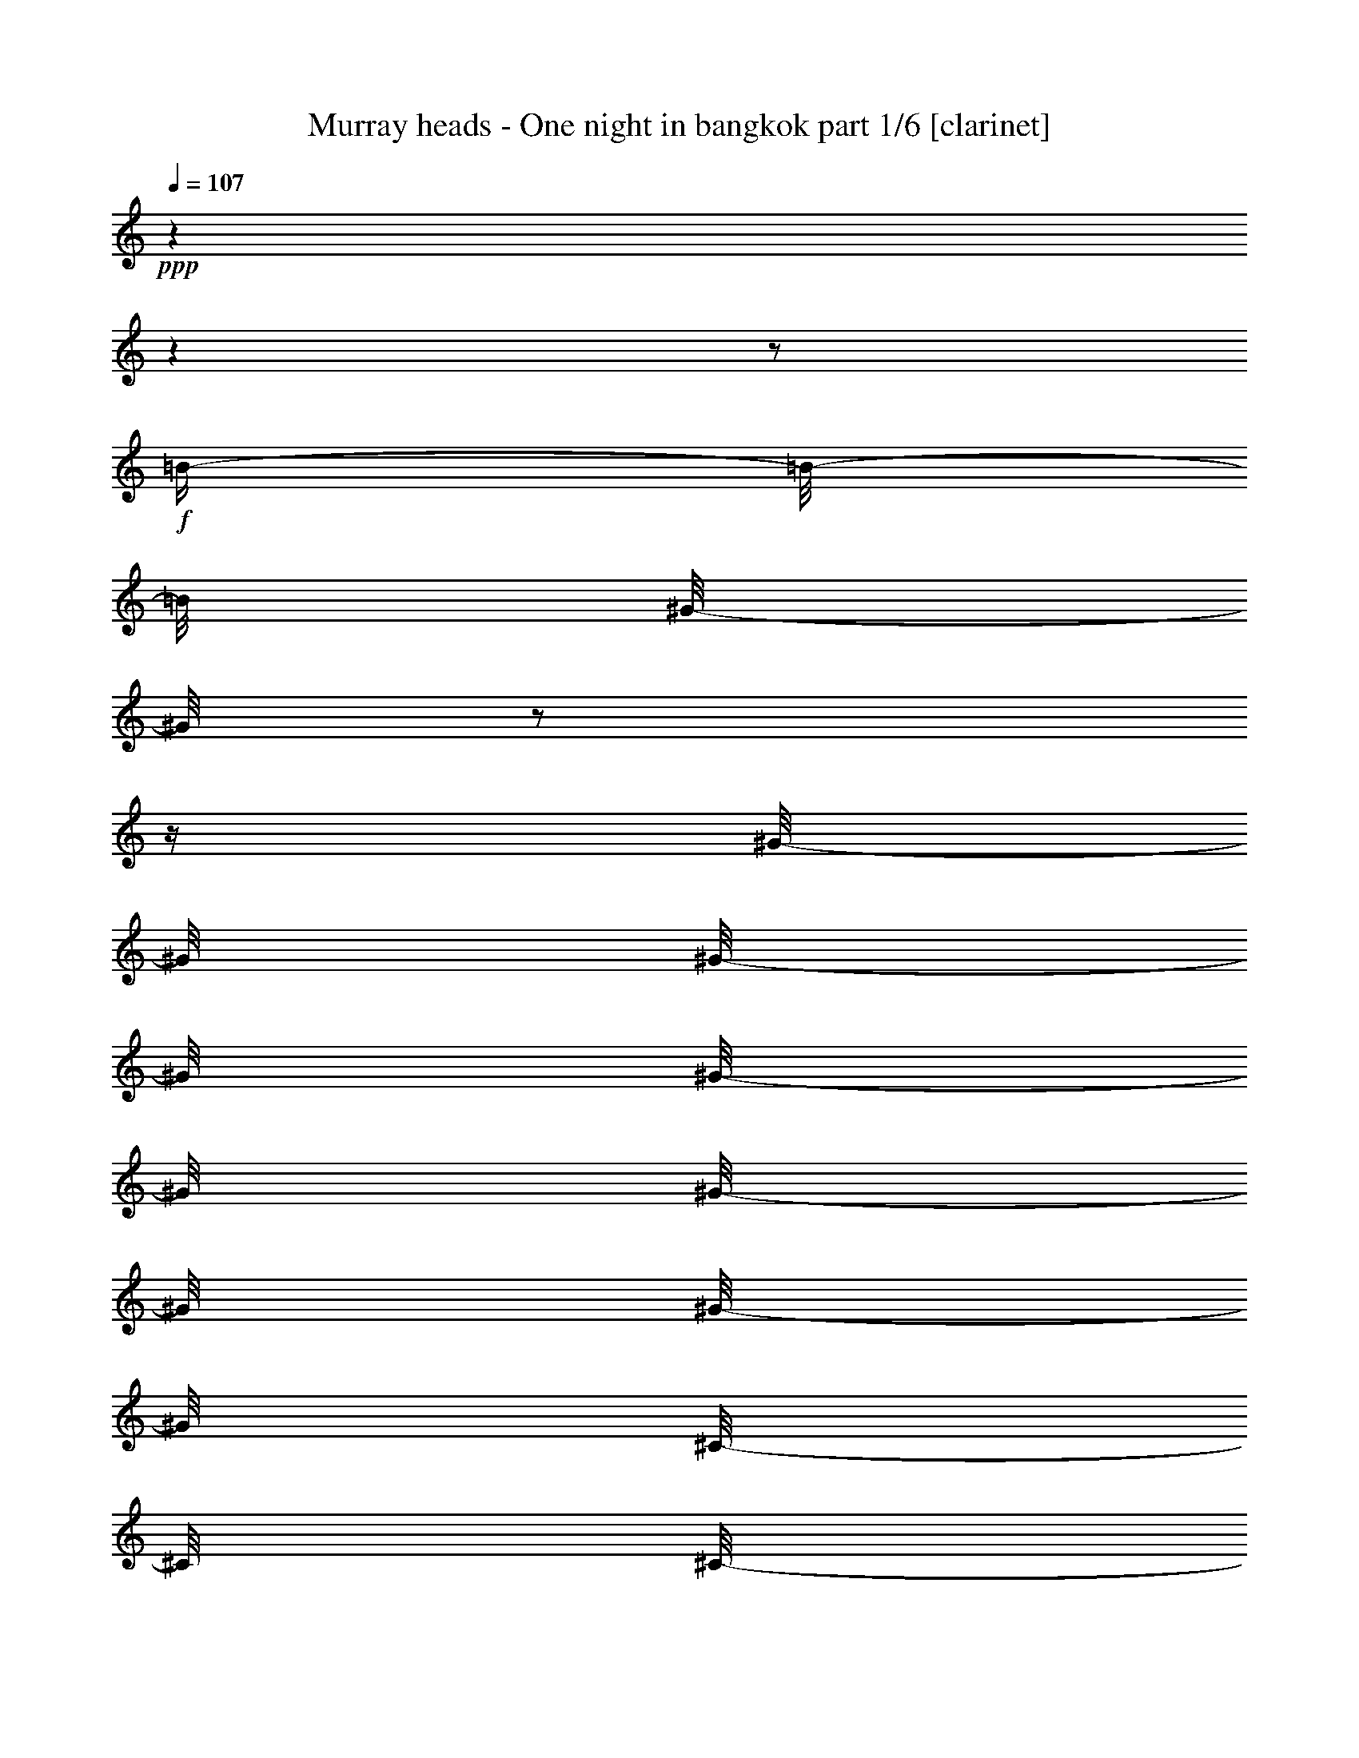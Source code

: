 % Produced with Bruzo's Transcoding Environment 

X:1 
T: Murray heads - One night in bangkok part 1/6 [clarinet] 
Z: Transcribed with BruTE 
L: 1/4 
Q: 107 
K: C 
+ppp+ 
z1 
z1 
z1/2 
+f+ 
[=B/4-] 
[=B/8-] 
[=B/8] 
[^G/8-] 
[^G/8] 
z1/2 
z1/4 
[^G/8-] 
[^G/8] 
[^G/8-] 
[^G/8] 
[^G/8-] 
[^G/8] 
[^G/8-] 
[^G/8] 
[^G/8-] 
[^G/8] 
[^C/8-] 
[^C/8] 
[^C/8-] 
[^C/8] 
[^C/8-] 
[^C/8] 
[^F/8-] 
[^F/8] 
[^G/8-] 
[^G/8] 
[^G/4-] 
[^G/8] 
z1/8 
[^C/4-] 
[^C/8] 
z1/8 
[^C/8-] 
[^C/8] 
[^C/8-] 
[^C/8] 
[^G/8-] 
[^G/8] 
[^G/8-] 
[^G/8] 
[^G/4-] 
[^G/8] 
z1/8 
[^C/4-] 
[^C/8] 
z1/8 
[^C/8-] 
[^C/8] 
z1/4 
[=B/8-] 
[=B/8] 
z1/4 
[=B/8-] 
[=B/8] 
[=B/8-] 
[=B/8] 
[^G/8-] 
[^G/8] 
z1/4 
[^G/8-] 
[^G/8] 
z1/4 
[^G/8-] 
[^G/8] 
[^C/8-] 
[^C/8] 
[^C/8-] 
[^C/8] 
z1/4 
[^C/8-] 
[^C/8] 
z1/4 
[^C/8-] 
[^C/8] 
[^C/8-] 
[^C/8] 
[^G/4-] 
[^G/8] 
z1/8 
[^G/8-] 
[^G/8] 
[^G/8-] 
[^G/8] 
[^G/8-] 
[^G/8] 
[^C/8-] 
[^C/8] 
[^C/8-] 
[^C/8] 
z1/4 
[^G/2-] 
[^G/8] 
z1/8 
[^G/4-] 
[^G/8] 
[^C/4-] 
[^C/8] 
z1 
z1 
z1 
z1 
z1 
z1 
z1 
z1 
z1 
[^c/4-] 
[^c/8-] 
[^c/8] 
[^G/8-] 
[^G/8] 
z1/2 
z1/4 
[^G/8-] 
[^G/8] 
[^G/8-] 
[^G/8] 
[^G/8-] 
[^G/8] 
[^G/8-] 
[^G/8] 
[^G/8-] 
[^G/8] 
[^C/8-] 
[^C/8] 
[^C/8-] 
[^C/8] 
[^C/8-] 
[^C/8] 
[^F/8-] 
[^F/8] 
[^G/8-] 
[^G/8] 
[^G/4-] 
[^G/8] 
z1/8 
[^C/4-] 
[^C/8] 
z1/8 
[^C/8-] 
[^C/8] 
[^C/8-] 
[^C/8] 
[^G/8-] 
[^G/8] 
[^G/8-] 
[^G/8] 
[^G/4-] 
[^G/8] 
z1/8 
[^C/4-] 
[^C/8] 
z1/8 
[^C/8-] 
[^C/8] 
z1/2 
z1/4 
[=B/4-] 
[=B/8-] 
[=B/8] 
[^G/4-] 
[^G/8-] 
[^G/8] 
z1/2 
[=B/8-] 
[=B/8] 
[^G/8-] 
[^G/8] 
[=G/8-] 
[=G/8] 
[^F/8-] 
[^F/8] 
[^G/8-] 
[^G/8] 
[^F/8-] 
[^F/8] 
z1/4 
[^G/8-] 
[^G/8] 
[^G/8-] 
[^G/8] 
z1/4 
[^G/4-] 
[^G/8] 
z1/8 
[^F/8-] 
[^F/8] 
[^G/8-] 
[^G/8] 
z1/4 
[^G/4-] 
[^G/8] 
z1/4 
z1/8 
[^G/8-] 
[^G/8] 
[^F/8-] 
[^F/8] 
[=E/8-] 
[=E/8] 
[^C/4-] 
[^C/8] 
z1 
z1/2 
z1/4 
z1/8 
[^C/8-] 
[^C/8] 
[^G/4-] 
[^G/8-] 
[^G/8] 
[^C/8-] 
[^C/8] 
z1 
[^G/8-] 
[^G/8] 
[=B/8-] 
[=B/8] 
[^c/8-] 
[^c/8] 
[^G/8-] 
[^G/8] 
[^C/8-] 
[^C/8] 
z1/2 
z1/4 
[^C/8-] 
[^C/8] 
[^G/4-] 
[^G/8] 
z1/8 
[^C/8-] 
[^C/8] 
z1 
[^C/4-] 
[^C/8-] 
[^C/8] 
z1 
[^C/8-] 
[^C/8] 
[^f/4-] 
[^c/8-^f/8] 
[^c/4-] 
[^c/8] 
z1 
z1 
z1/2 
+mf+ 
[=E/8-] 
[=E/8] 
z1/4 
[=E/8-] 
[=E/8] 
z1/4 
[=E/8-] 
[=E/8] 
z1/4 
[=E/4-] 
[=E/8-] 
[=E/8] 
[^C/4-] 
[^C/8-] 
[^C/8] 
[=E/4-] 
[=E/8-] 
[=E/8] 
[^F/4-] 
[^F/8-] 
[^F/8] 
[^G/1-] 
[^F/8-^G/8] 
[^F/2-] 
[^F/4-] 
[^F/8] 
[=E/4-] 
[=E/8-] 
[=E/8] 
[^C/4-] 
[^C/8] 
z1 
z1/2 
z1/8 
[^C/8-] 
[^C/8] 
[^D/2-] 
[^D/8-] 
[^D/8] 
[=E/4-] 
[=E/8-] 
[=E/8] 
[^F/4-] 
[^F/8-] 
[^F/8] 
[^C/8-] 
[^C/8] 
z1/4 
[^C/4-] 
[^C/8-] 
[^C/8] 
[=B,/8-] 
[=B,/8] 
z1/4 
[=B,/4-] 
[=B,/8-] 
[=B,/8] 
[^D/2-] 
[^D/4-] 
[^D/8-] 
[^D/8] 
[^C/2-] 
[^C/8] 
z1 
z1 
z1/4 
z1/8 
[=E/8-] 
[=E/8] 
z1/4 
[=E/8-] 
[=E/8] 
z1/4 
[=E/8-] 
[=E/8] 
z1/4 
[=E/4-] 
[=E/8-] 
[=E/8] 
[^C/4-] 
[^C/8-] 
[^C/8] 
[=E/4-] 
[=E/8-] 
[=E/8] 
[^F/4-] 
[^F/8-] 
[^F/8] 
[^G/1-] 
[^F/8-^G/8] 
[^F/2-] 
[^F/4-] 
[^F/8] 
[=E/4-] 
[=E/8-] 
[=E/8] 
[^C/4-] 
[^C/8] 
z1 
z1/2 
z1/8 
[^C/8-] 
[^C/8] 
[^D/2-] 
[^D/8-] 
[^D/8] 
[=E/4-] 
[=E/8-] 
[=E/8] 
[^F/4-] 
[^F/8-] 
[^F/8] 
[^C/8-] 
[^C/8] 
z1/4 
[^C/4-] 
[^C/8-] 
[^C/8] 
[=B,/8-] 
[=B,/8] 
z1/4 
[=B,/4-] 
[=B,/8-] 
[=B,/8] 
[^D/2-] 
[^D/4-] 
[^D/8-] 
[^D/8] 
[^C/2-] 
[^C/8] 
z1 
z1 
z1/4 
z1/8 
[^C/8-] 
[^C/8] 
z1/4 
[^D/4-] 
[^D/8-] 
[^D/8] 
[=E/8-] 
[=E/8] 
[^F/2-] 
[^F/8-] 
[^F/8] 
[^C/8-] 
[^C/8] 
z1/4 
[^C/4-] 
[^C/8-] 
[^C/8] 
[=B,/8-] 
[=B,/8] 
z1/4 
[=B,/4-] 
[=B,/8-] 
[=B,/8] 
[^D/2-] 
[^D/4-] 
[^D/8-] 
[^D/8] 
[^C/2-] 
[^C/8] 
z1/4 
z1/8 
+f+ 
[=B/4-] 
[=B/8-] 
[=B/8] 
[^G/8-] 
[^G/8] 
z1/2 
z1/4 
[^G/8-] 
[^G/8] 
[^G/8-] 
[^G/8] 
[^G/8-] 
[^G/8] 
[^G/8-] 
[^G/8] 
[^G/8-] 
[^G/8] 
[^C/8-] 
[^C/8] 
[^C/8-] 
[^C/8] 
[^C/8-] 
[^C/8] 
[^F/8-] 
[^F/8] 
[^G/8-] 
[^G/8] 
[^G/4-] 
[^G/8] 
z1/8 
[^C/4-] 
[^C/8] 
z1/8 
[^C/8-] 
[^C/8] 
[^C/8-] 
[^C/8] 
[^G/8-] 
[^G/8] 
[^G/8-] 
[^G/8] 
[^G/4-] 
[^G/8] 
z1/8 
[^C/4-] 
[^C/8] 
z1/8 
+mf+ 
[^c/8-] 
[^c/8] 
[^c/8-] 
[^c/8] 
[^c/4-] 
[^c/8] 
z1/8 
[^C/8-] 
[^C/8] 
[^C/8-] 
[^C/8] 
[^C/4-] 
[^C/8] 
z1/8 
[^c/4-] 
[^c/8] 
z1/8 
[=e/8-] 
[=e/8] 
[=e/8-] 
[=e/8] 
[=e/8-] 
[=e/8] 
[=e/8-] 
[=e/8] 
[=e/8-] 
[=e/8] 
[=e/8-] 
[=e/8] 
[=e/8-] 
[=e/8] 
[=e/8-] 
[=e/8] 
[^f/8-] 
[^f/8] 
[^f/8-] 
[^f/8] 
[^f/8-] 
[^f/8] 
[^f/8-] 
[^f/8] 
[^f/8-] 
[^f/8] 
[^f/8-] 
[^f/8] 
[^f/8-] 
[^f/8] 
[^f/8-] 
[^f/8] 
[^c/8-] 
[^c/8] 
[^c/8-] 
[^c/8] 
[^c/8-] 
[^c/8] 
z1/4 
[=B/4-] 
[=B/8] 
z1/8 
[^c/4-] 
[^c/8-] 
[^c/8] 
+f+ 
[^f/4-] 
[^f/8-] 
[^f/8] 
[=e/8-] 
[=e/8] 
[^c/2-] 
[^c/8-] 
[^c/8] 
[=B/8-] 
[=B/8] 
z1/4 
[^c/8-] 
[^c/8] 
z1/8 
[=B/8-] 
[=B/8] 
z1/8 
[^c/8-] 
[^c/8] 
z1/8 
[=B/8-] 
[=B/8] 
[^G/8-] 
[^G/8] 
z1/8 
[^F/2-] 
[^F/8] 
z1/2 
z1/4 
z1/8 
[^F/8-] 
[^F/8] 
[^G/4-] 
[^G/8] 
z1/8 
[^F/8-] 
[^F/8] 
z1/4 
[^G/8-] 
[^G/8] 
z1/8 
[^G/8-] 
[^G/8] 
z1/8 
[^C/4-] 
[^C/8-] 
[^C/8] 
z1/4 
+mf+ 
[^f/2-] 
[^f/4-] 
[^f/8] 
z1/8 
[^g/2-] 
[^g/8-] 
[^g/8] 
z1/4 
[^f/4-] 
[^f/8-] 
[^f/8] 
[^g/4-] 
[^g/8] 
z1/8 
[=b/2-] 
[=b/8-] 
[=b/8] 
z1/4 
[^f/8-] 
[^f/8] 
[^f/8-] 
[^f/8] 
[^g/8-] 
[^g/8] 
[=b/2-] 
[=b/8] 
z1/8 
[^g/8-] 
[^g/8] 
[=b/8-] 
[=b/8] 
[^c/8-] 
[^c/8] 
[=b/8-] 
[=b/8] 
[^g/4-] 
[^g/8] 
z1/8 
[^f/4-] 
[^f/8-] 
[^f/8] 
[^g/4-] 
[^g/8] 
z1/8 
+f+ 
[^G/4-] 
[^G/8] 
z1/4 
z1/8 
[^C/2-] 
[^C/4-] 
[^C/8] 
z1/8 
[^C/8-] 
[^C/8] 
[^G/8-] 
[^G/8] 
[^G/8-] 
[^G/8] 
[^G/8-] 
[^G/8] 
[^G/8-] 
[^G/8] 
[^G/4-] 
[^G/8] 
z1/8 
[^C/8-] 
[^C/8] 
[^C/8-] 
[^C/8] 
[^G/8-] 
[^G/8] 
z1/4 
[^G/8-] 
[^G/8] 
z1/4 
[^G/4-] 
[^G/8] 
z1/8 
[^C/8-] 
[^C/8] 
[^C/8-] 
[^C/8] 
[^G/8-] 
[^G/8] 
z1/4 
[^G/8-] 
[^G/8] 
z1/4 
[^G/4-] 
[^G/8-] 
[^G/8] 
[^C/4-] 
[^C/8] 
z1/2 
z1/4 
z1/8 
[^G/2-] 
[^G/4-] 
[^G/8-] 
[^G/8] 
[^C/4-] 
[^C/8] 
z1/4 
[^C/8-] 
[^C/8] 
z1/8 
[^G/8-] 
[^G/8] 
z1/8 
[^G/8-] 
[^G/8] 
z1/8 
[^G/8-] 
[^G/8] 
z1/8 
[^F/8-] 
[^F/8] 
z1/4 
[^G/4-] 
[^G/8-] 
[^G/8] 
[^C/4-] 
[^C/8] 
z1/4 
[^C/8-] 
[^C/8] 
z1/8 
[^G/8-] 
[^G/8] 
z1/8 
[^G/8-] 
[^G/8] 
[^G/4-] 
[^G/8] 
z1/8 
[^F/8-] 
[^F/8] 
z1/8 
[^G/4-] 
[^G/8] 
[^F/8-] 
[^F/8] 
z1/4 
[^G/8-] 
[^G/8] 
z1/8 
[^G/4-] 
[^G/8-] 
[^G/8] 
[^C/2-] 
[^C/8] 
z1 
z1 
z1/2 
z1/4 
+mf+ 
[=E/8-] 
[=E/8] 
z1/4 
[=E/8-] 
[=E/8] 
z1/4 
[=E/8-] 
[=E/8] 
z1/4 
[=E/4-] 
[=E/8-] 
[=E/8] 
[^C/4-] 
[^C/8-] 
[^C/8] 
[=E/4-] 
[=E/8-] 
[=E/8] 
[^F/4-] 
[^F/8-] 
[^F/8] 
[^G/1-] 
[^F/8-^G/8] 
[^F/2-] 
[^F/4-] 
[^F/8] 
[=E/4-] 
[=E/8-] 
[=E/8] 
[^C/4-] 
[^C/8] 
z1 
z1/2 
z1/8 
[^C/8-] 
[^C/8] 
[^D/2-] 
[^D/8-] 
[^D/8] 
[=E/4-] 
[=E/8-] 
[=E/8] 
[^F/4-] 
[^F/8-] 
[^F/8] 
[^C/8-] 
[^C/8] 
z1/4 
[^C/4-] 
[^C/8-] 
[^C/8] 
[=B,/8-] 
[=B,/8] 
z1/4 
[=B,/4-] 
[=B,/8-] 
[=B,/8] 
[^D/2-] 
[^D/4-] 
[^D/8-] 
[^D/8] 
[^C/2-] 
[^C/8] 
z1 
z1 
z1/4 
z1/8 
[=E/8-] 
[=E/8] 
z1/4 
[=E/8-] 
[=E/8] 
z1/4 
[=E/8-] 
[=E/8] 
z1/4 
[=E/4-] 
[=E/8-] 
[=E/8] 
[^C/4-] 
[^C/8-] 
[^C/8] 
[=E/4-] 
[=E/8-] 
[=E/8] 
[^F/4-] 
[^F/8-] 
[^F/8] 
[^G/1-] 
[^F/8-^G/8] 
[^F/2-] 
[^F/4-] 
[^F/8] 
[=E/4-] 
[=E/8-] 
[=E/8] 
[^C/4-] 
[^C/8] 
z1 
z1/2 
z1/8 
[^C/8-] 
[^C/8] 
[^D/2-] 
[^D/8-] 
[^D/8] 
[=E/4-] 
[=E/8-] 
[=E/8] 
[^F/4-] 
[^F/8-] 
[^F/8] 
[^C/8-] 
[^C/8] 
z1/4 
[^C/4-] 
[^C/8-] 
[^C/8] 
[=B,/8-] 
[=B,/8] 
z1/4 
[=B,/4-] 
[=B,/8-] 
[=B,/8] 
[^D/2-] 
[^D/4-] 
[^D/8-] 
[^D/8] 
[^C/2-] 
[^C/8] 
z1 
z1 
z1/4 
z1/8 
[^C/8-] 
[^C/8] 
z1/4 
[^D/4-] 
[^D/8-] 
[^D/8] 
[=E/8-] 
[=E/8] 
[^F/2-] 
[^F/8-] 
[^F/8] 
[^C/8-] 
[^C/8] 
z1/4 
[^C/4-] 
[^C/8-] 
[^C/8] 
[=B,/8-] 
[=B,/8] 
z1/4 
[=B,/4-] 
[=B,/8-] 
[=B,/8] 
[^D/2-] 
[^D/4-] 
[^D/8-] 
[^D/8] 
[^C/2-] 
[^C/8] 
z1 
z1 
z1 
z1 
z1 
z1 
z1 
z1 
z1 
z1 
z1 
z1 
z1 
z1 
z1 
z1 
z1 
z1 
z1 
z1 
z1 
z1 
z1 
z1 
z1 
z1 
z1 
z1 
z1 
z1 
z1 
z1 
z1 
z1 
z1 
z1 
z1/4 
z1/8 
+f+ 
[^c/4-] 
[^c/8-] 
[^c/8] 
[^G/8-] 
[^G/8] 
z1/2 
z1/4 
[^G/8-] 
[^G/8] 
[^G/8-] 
[^G/8] 
[^G/8-] 
[^G/8] 
[^G/8-] 
[^G/8] 
[^G/8-] 
[^G/8] 
[^C/8-] 
[^C/8] 
[^C/8-] 
[^C/8] 
[^C/8-] 
[^C/8] 
[^F/8-] 
[^F/8] 
[^G/8-] 
[^G/8] 
[^G/4-] 
[^G/8] 
z1/8 
[^C/4-] 
[^C/8] 
z1/8 
[^C/8-] 
[^C/8] 
[^C/8-] 
[^C/8] 
[^G/8-] 
[^G/8] 
[^G/8-] 
[^G/8] 
[^G/4-] 
[^G/8] 
z1/8 
[^C/4-] 
[^C/8] 
z1/8 
[^C/8-] 
[^C/8] 
z1/2 
z1/4 
[=B/4-] 
[=B/8-] 
[=B/8] 
[^G/4-] 
[^G/8-] 
[^G/8] 
z1/2 
[=B/8-] 
[=B/8] 
[^G/8-] 
[^G/8] 
[=G/8-] 
[=G/8] 
[^F/8-] 
[^F/8] 
[^G/8-] 
[^G/8] 
[^F/8-] 
[^F/8] 
z1/4 
[^G/8-] 
[^G/8] 
[^G/8-] 
[^G/8] 
z1/4 
[^G/4-] 
[^G/8] 
z1/8 
[^F/8-] 
[^F/8] 
[^G/8-] 
[^G/8] 
z1/4 
[^G/4-] 
[^G/8] 
z1/4 
z1/8 
[^G/8-] 
[^G/8] 
[^F/8-] 
[^F/8] 
[=E/8-] 
[=E/8] 
[^C/4-] 
[^C/8] 
z1 
z1/2 
z1/4 
z1/8 
[^C/8-] 
[^C/8] 
[^G/4-] 
[^G/8-] 
[^G/8] 
[^C/8-] 
[^C/8] 
z1 
[^G/8-] 
[^G/8] 
[=B/8-] 
[=B/8] 
[^c/8-] 
[^c/8] 
[^G/8-] 
[^G/8] 
[^C/8-] 
[^C/8] 
z1/2 
z1/4 
[^C/8-] 
[^C/8] 
[^G/4-] 
[^G/8] 
z1/8 
[^C/8-] 
[^C/8] 
z1 
[^C/4-] 
[^C/8-] 
[^C/8] 
z1/2 
[=B/4-] 
[=B/8-] 
[=B/8] 
[^G/8-] 
[^G/8] 
z1/2 
z1/4 
[^G/8-] 
[^G/8] 
[^G/8-] 
[^G/8] 
[^G/8-] 
[^G/8] 
[^G/8-] 
[^G/8] 
[^G/8-] 
[^G/8] 
[^C/8-] 
[^C/8] 
[^C/8-] 
[^C/8] 
[^C/8-] 
[^C/8] 
[^F/8-] 
[^F/8] 
[^G/8-] 
[^G/8] 
[^G/4-] 
[^G/8] 
z1/8 
[^C/4-] 
[^C/8] 
z1/8 
[^C/8-] 
[^C/8] 
[^C/8-] 
[^C/8] 
[^G/8-] 
[^G/8] 
[^G/8-] 
[^G/8] 
[^G/4-] 
[^G/8] 
z1/8 
[^C/4-] 
[^C/8] 
z1/8 
[^C/8-] 
[^C/8] 
z1/4 
[^G/4-] 
[^G/8] 
z1/4 
z1/8 
[^C/2-] 
[^C/4-] 
[^C/8] 
z1/8 
[^C/8-] 
[^C/8] 
[^G/8-] 
[^G/8] 
[^G/8-] 
[^G/8] 
[^G/8-] 
[^G/8] 
[^G/8-] 
[^G/8] 
[^G/4-] 
[^G/8] 
z1/8 
[^C/8-] 
[^C/8] 
[^C/8-] 
[^C/8] 
[^G/8-] 
[^G/8] 
z1/4 
[^G/8-] 
[^G/8] 
z1/4 
[^G/4-] 
[^G/8] 
z1/8 
[^C/8-] 
[^C/8] 
[^C/8-] 
[^C/8] 
[^G/8-] 
[^G/8] 
z1/4 
[^G/8-] 
[^G/8] 
z1/4 
[^G/4-] 
[^G/8-] 
[^G/8] 
[^C/4-] 
[^C/8] 
z1/2 
z1/4 
z1/8 
[^G/2-] 
[^G/4-] 
[^G/8-] 
[^G/8] 
[^C/4-] 
[^C/8] 
z1/4 
[^C/8-] 
[^C/8] 
z1/8 
[^G/8-] 
[^G/8] 
z1/8 
[^G/8-] 
[^G/8] 
z1/8 
[^G/8-] 
[^G/8] 
z1/8 
[^F/8-] 
[^F/8] 
z1/4 
[^G/4-] 
[^G/8-] 
[^G/8] 
[^C/4-] 
[^C/8] 
z1/4 
[^C/8-] 
[^C/8] 
z1/8 
[^G/8-] 
[^G/8] 
z1/8 
[^G/8-] 
[^G/8] 
[^G/4-] 
[^G/8] 
z1/8 
[^F/8-] 
[^F/8] 
z1/8 
[^G/4-] 
[^G/8] 
[^F/8-] 
[^F/8] 
z1/4 
[^G/8-] 
[^G/8] 
z1/8 
[^G/4-] 
[^G/8-] 
[^G/8] 
[^C/2-] 
[^C/8] 
z1 
z1 
z1/2 
z1/4 
+mf+ 
[=E/8-] 
[=E/8] 
z1/4 
[=E/8-] 
[=E/8] 
z1/4 
[=E/8-] 
[=E/8] 
z1/4 
[=E/4-] 
[=E/8-] 
[=E/8] 
[^C/4-] 
[^C/8-] 
[^C/8] 
[=E/4-] 
[=E/8-] 
[=E/8] 
[^F/4-] 
[^F/8-] 
[^F/8] 
[^G/1-] 
[^F/8-^G/8] 
[^F/2-] 
[^F/4-] 
[^F/8] 
[=E/4-] 
[=E/8-] 
[=E/8] 
[^C/4-] 
[^C/8] 
z1 
z1/2 
z1/8 
[^C/8-] 
[^C/8] 
[^D/2-] 
[^D/8-] 
[^D/8] 
[=E/4-] 
[=E/8-] 
[=E/8] 
[^F/4-] 
[^F/8-] 
[^F/8] 
[^C/8-] 
[^C/8] 
z1/4 
[^C/4-] 
[^C/8-] 
[^C/8] 
[=B,/8-] 
[=B,/8] 
z1/4 
[=B,/4-] 
[=B,/8-] 
[=B,/8] 
[^D/2-] 
[^D/4-] 
[^D/8-] 
[^D/8] 
[^C/2-] 
[^C/8] 
z1 
z1 
z1/4 
z1/8 
[=E/8-] 
[=E/8] 
z1/4 
[=E/8-] 
[=E/8] 
z1/4 
[=E/8-] 
[=E/8] 
z1/4 
[=E/4-] 
[=E/8-] 
[=E/8] 
[^C/4-] 
[^C/8-] 
[^C/8] 
[=E/4-] 
[=E/8-] 
[=E/8] 
[^F/4-] 
[^F/8-] 
[^F/8] 
[^G/1-] 
[^F/8-^G/8] 
[^F/2-] 
[^F/4-] 
[^F/8] 
[=E/4-] 
[=E/8-] 
[=E/8] 
[^C/4-] 
[^C/8] 
z1 
z1/2 
z1/8 
[^C/8-] 
[^C/8] 
[^D/2-] 
[^D/8-] 
[^D/8] 
[=E/4-] 
[=E/8-] 
[=E/8] 
[^F/4-] 
[^F/8-] 
[^F/8] 
[^C/8-] 
[^C/8] 
z1/4 
[^C/4-] 
[^C/8-] 
[^C/8] 
[=B,/8-] 
[=B,/8] 
z1/4 
[=B,/4-] 
[=B,/8-] 
[=B,/8] 
[^D/2-] 
[^D/4-] 
[^D/8-] 
[^D/8] 
[^C/2-] 
[^C/8] 
z1 
z1 
z1/4 
z1/8 
[^C/8-] 
[^C/8] 
z1/4 
[^D/4-] 
[^D/8-] 
[^D/8] 
[=E/8-] 
[=E/8] 
[^F/2-] 
[^F/8-] 
[^F/8] 
[^C/8-] 
[^C/8] 
z1/4 
[^C/4-] 
[^C/8-] 
[^C/8] 
[=B,/8-] 
[=B,/8] 
z1/4 
[=B,/4-] 
[=B,/8-] 
[=B,/8] 
[^D/2-] 
[^D/4-] 
[^D/8-] 
[^D/8] 
[^C/2-] 
[^C/8] 
z1/4 
z1/8 
[=E/8-] 
[=E/8] 
z1/4 
[=E/8-] 
[=E/8] 
z1/4 
[=E/8-] 
[=E/8] 
z1/4 
[=E/4-] 
[=E/8-] 
[=E/8] 
[^C/4-] 
[^C/8-] 
[^C/8] 
[=E/4-] 
[=E/8-] 
[=E/8] 
[^F/4-] 
[^F/8-] 
[^F/8] 
[^G/1-] 
[^F/8-^G/8] 
[^F/2-] 
[^F/4-] 
[^F/8] 
[=E/4-] 
[=E/8-] 
[=E/8] 
[^C/4-] 
[^C/8] 
z1 
z1/2 
z1/8 
[^C/8-] 
[^C/8] 
[^D/2-] 
[^D/8-] 
[^D/8] 
[=E/4-] 
[=E/8-] 
[=E/8] 
[^F/4-] 
[^F/8-] 
[^F/8] 
[^C/8-] 
[^C/8] 
z1/4 
[^C/4-] 
[^C/8-] 
[^C/8] 
[=B,/8-] 
[=B,/8] 
z1/4 
[=B,/4-] 
[=B,/8-] 
[=B,/8] 
[^D/2-] 
[^D/4-] 
[^D/8-] 
[^D/8] 
[^C/2-] 
[^C/8] 
z1 
z1 
z1/4 
z1/8 
[=E/8-] 
[=E/8] 
z1/4 
[=E/8-] 
[=E/8] 
z1/4 
[=E/8-] 
[=E/8] 
z1/4 
[=E/4-] 
[=E/8-] 
[=E/8] 
[^C/4-] 
[^C/8-] 
[^C/8] 
[=E/4-] 
[=E/8-] 
[=E/8] 
[^F/4-] 
[^F/8-] 
[^F/8] 
[^G/1-] 
[^F/8-^G/8] 
[^F/2-] 
[^F/4-] 
[^F/8] 
[=E/4-] 
[=E/8-] 
[=E/8] 
[^C/4-] 
[^C/8] 
z1 
z1/2 
z1/8 
[^C/8-] 
[^C/8] 
[^D/2-] 
[^D/8-] 
[^D/8] 
[=E/4-] 
[=E/8-] 
[=E/8] 
[^F/4-] 
[^F/8-] 
[^F/8] 
[^C/8-] 
[^C/8] 
z1/4 
[^C/4-] 
[^C/8-] 
[^C/8] 
[=B,/8-] 
[=B,/8] 
z1/4 
[=B,/4-] 
[=B,/8-] 
[=B,/8] 
[^D/2-] 
[^D/4-] 
[^D/8-] 
[^D/8] 
[^C/2-] 
[^C/8] 
z1 
z1 
z1/4 
z1/8 
[^C/8-] 
[^C/8] 
z1/4 
[^D/4-] 
[^D/8-] 
[^D/8] 
[=E/8-] 
[=E/8] 
[^F/2-] 
[^F/8-] 
[^F/8] 
[^C/8-] 
[^C/8] 
z1/4 
[^C/4-] 
[^C/8-] 
[^C/8] 
[=B,/8-] 
[=B,/8] 
z1/4 
[=B,/4-] 
[=B,/8-] 
[=B,/8] 
[^D/2-] 
[^D/4-] 
[^D/8-] 
[^D/8] 
[^C/1-] 
[^C/1-] 
[^C/1-] 
[^C/1-] 
[^C/4-] 
[^C/8-] 
[^C/8] 
z1 
z1 
z1 
z1 
z1 
z1 
z1 
z1 
z1 
z1 
z1 
z1 
z1 
z1 
z1 
z1 
z1 
z1 
z1/2 
z1/8 

X:2 
T: Murray heads - One night in bangkok part 2/6 [flute] 
Z: Transcribed with BruTE 
L: 1/4 
Q: 107 
K: C 
+pp+ 
z1 
z1 
z1 
z1 
z1 
z1 
z1 
z1/2 
+ff+ 
[^F,/2-=B,/2-^D/2-] 
[^F,/8-=B,/8-^D/8-] 
[^F,/8=B,/8-^D/8] 
[=B,/8] 
z1/8 
[^G,/8-^C/8-=E/8-] 
[^G,/8^C/8=E/8] 
z1/4 
[^G,/8-] 
[^G,/8] 
z1/4 
[^G,/8-^C/8-=E/8-] 
[^G,/8^C/8=E/8] 
z1 
z1 
z1 
z1 
z1/2 
z1/4 
[^F,/8-=B,/8-^D/8-] 
[^F,/8=B,/8^D/8] 
z1/4 
[^F,/8-] 
[^F,/8] 
z1/4 
[^F,/2-=B,/2-^D/2-] 
[^F,/8-=B,/8-^D/8-] 
[^F,/8=B,/8-^D/8] 
[=B,/8] 
z1/8 
[^G,/8-^C/8-=E/8-] 
[^G,/8^C/8=E/8] 
z1/4 
[^G,/8-] 
[^G,/8] 
z1/4 
[^G,/8-^C/8-=E/8-] 
[^G,/8^C/8=E/8] 
z1/4 
+mf+ 
[^F/2-=A/2-^c/2-=e/2-] 
[^F/8=A/8^c/8=e/8] 
z1/8 
[^F/8-=A/8-^c/8-=e/8-] 
[^F/8=A/8^c/8=e/8] 
z1 
z1 
z1 
z1 
z1 
[^F/2-=A/2-^c/2-=e/2-] 
[^F/8=A/8^c/8=e/8] 
z1/8 
[^F/8-=A/8-^c/8-=e/8-] 
[^F/8=A/8^c/8=e/8] 
z1/2 
[^F/8-^G/8-=B/8-^d/8-] 
[^F/8^G/8=B/8^d/8] 
z1/4 
[^F/4-^G/4-=B/4-^d/4-] 
[^F/8^G/8-=B/8^d/8] 
[^G/8-] 
[=E/8-^G/8^c/8-] 
[=E/8^c/8] 
z1/4 
[=E/8-^G/8-^c/8-] 
[=E/8^G/8^c/8] 
z1 
z1 
z1 
z1 
z1/4 
+ff+ 
[^F,/2-=B,/2-^D/2-] 
[^F,/8-=B,/8-^D/8-] 
[^F,/8=B,/8-^D/8] 
[=B,/8] 
z1/8 
[^G,/8-^C/8-=E/8-] 
[^G,/8^C/8=E/8] 
z1/4 
[^G,/8-] 
[^G,/8] 
z1/4 
[^G,/8-^C/8-=E/8-] 
[^G,/8^C/8=E/8] 
z1 
z1 
z1 
z1 
z1/2 
z1/4 
[^F,/8-=B,/8-^D/8-] 
[^F,/8=B,/8^D/8] 
z1/4 
[^F,/8-] 
[^F,/8] 
z1/4 
[^F,/2-=B,/2-^D/2-] 
[^F,/8-=B,/8-^D/8-] 
[^F,/8=B,/8-^D/8] 
[=B,/8] 
z1/8 
[^G,/8-^C/8-=E/8-] 
[^G,/8^C/8=E/8] 
z1/4 
[^G,/8-] 
[^G,/8] 
z1/4 
[^G,/8-^C/8-=E/8-] 
[^G,/8^C/8=E/8] 
z1/4 
+mf+ 
[^F/2-=A/2-^c/2-=e/2-] 
[^F/8=A/8^c/8=e/8] 
z1/8 
[^F/8-=A/8-^c/8-=e/8-] 
[^F/8=A/8^c/8=e/8] 
z1 
z1 
z1 
z1 
z1 
z1 
z1 
[^F/2-=A/2-^c/2-=e/2-] 
[^F/8=A/8^c/8=e/8] 
z1/8 
[^F/8-=A/8-^c/8-=e/8-] 
[^F/8=A/8^c/8=e/8] 
z1 
[^F/2-=A/2-=c/2-^d/2-] 
[^F/8=A/8=c/8^d/8] 
z1/8 
[^F/8-=A/8-=c/8-^d/8-] 
[^F/8=A/8=c/8^d/8] 
z1 
z1 
z1 
z1 
z1 
z1 
z1 
z1 
z1 
z1 
z1 
z1 
z1 
z1 
z1 
[^F/2-=A/2-^c/2-=e/2-] 
[^F/8=A/8^c/8=e/8] 
z1/8 
[^F/8-=A/8-^c/8-=e/8-] 
[^F/8=A/8^c/8=e/8] 
z1/2 
[^F/8-=B/8-^d/8-] 
[^F/8=B/8^d/8] 
z1/4 
[^F/8-=B/8-^d/8-] 
[^F/8=B/8-^d/8-] 
[=B/8^d/8] 
z1/8 
[=E/8-^G/8-^c/8-] 
[=E/8^G/8^c/8] 
z1/4 
[=E/4-^G/4-^c/4-] 
[=E/8^G/8^c/8] 
z1 
z1 
z1 
z1 
z1 
z1 
z1 
z1 
z1 
z1 
z1 
z1 
z1/2 
z1/8 
[^F/2-=A/2-^c/2-=e/2-] 
[^F/8=A/8^c/8=e/8] 
z1/8 
[^F/8-=A/8-^c/8-=e/8-] 
[^F/8=A/8^c/8=e/8] 
z1/2 
[^F/8-=B/8-^d/8-] 
[^F/8=B/8^d/8] 
z1/4 
[^F/8-=B/8-^d/8-] 
[^F/8=B/8-^d/8-] 
[=B/8^d/8] 
z1/8 
[^F/8-=A/8-^c/8-] 
[^F/8=A/8^c/8] 
z1/4 
[^F/4-=A/4-^c/4-] 
[^F/8=A/8^c/8] 
z1 
z1 
z1 
z1 
z1 
z1 
z1 
z1 
z1 
z1 
z1/8 
+ff+ 
[^F,/2-=B,/2-^D/2-] 
[^F,/8-=B,/8-^D/8-] 
[^F,/8=B,/8-^D/8] 
[=B,/8] 
z1/8 
[^G,/8-^C/8-=E/8-] 
[^G,/8^C/8=E/8] 
z1/4 
[^G,/8-] 
[^G,/8] 
z1/4 
[^G,/8-^C/8-=E/8-] 
[^G,/8^C/8=E/8] 
z1 
z1 
z1 
z1 
z1/2 
z1/4 
[^F,/8-=B,/8-^D/8-] 
[^F,/8=B,/8^D/8] 
z1/4 
[^F,/8-] 
[^F,/8] 
z1/4 
[^F,/2-=B,/2-^D/2-] 
[^F,/8-=B,/8-^D/8-] 
[^F,/8=B,/8-^D/8] 
[=B,/8] 
z1/8 
[^G,/8-^C/8-=E/8-] 
[^G,/8^C/8=E/8] 
z1/4 
[^G,/8-] 
[^G,/8] 
z1/4 
[^G,/8-^C/8-=E/8-] 
[^G,/8^C/8=E/8] 
z1/4 
+mf+ 
[^F/2-=A/2-^c/2-=e/2-] 
[^F/8=A/8^c/8=e/8] 
z1/8 
[^F/8-=A/8-^c/8-=e/8-] 
[^F/8=A/8^c/8=e/8] 
z1 
z1 
z1 
z1 
z1 
[^F/2-=A/2-^c/2-=e/2-] 
[^F/8=A/8^c/8=e/8] 
z1/8 
[^F/8-=A/8-^c/8-=e/8-] 
[^F/8=A/8^c/8=e/8] 
z1/2 
[^F/8-^G/8-=B/8-^d/8-] 
[^F/8^G/8=B/8^d/8] 
z1/4 
[^F/4-^G/4-=B/4-^d/4-] 
[^F/8^G/8-=B/8^d/8] 
[^G/8-] 
[=E/8-^G/8^c/8-] 
[=E/8^c/8] 
z1/4 
[=E/8-^G/8-^c/8-] 
[=E/8^G/8^c/8] 
z1 
z1 
z1 
z1 
z1/4 
+ff+ 
[^F,/2-=B,/2-^D/2-] 
[^F,/8-=B,/8-^D/8-] 
[^F,/8=B,/8-^D/8] 
[=B,/8] 
z1/8 
[^G,/8-^C/8-=E/8-] 
[^G,/8^C/8=E/8] 
z1/4 
[^G,/8-] 
[^G,/8] 
z1/4 
[^G,/8-^C/8-=E/8-] 
[^G,/8^C/8=E/8] 
z1 
z1 
z1 
z1 
z1/2 
z1/4 
[^F,/8-=B,/8-^D/8-] 
[^F,/8=B,/8^D/8] 
z1/4 
[^F,/8-] 
[^F,/8] 
z1/4 
[^F,/2-=B,/2-^D/2-] 
[^F,/8-=B,/8-^D/8-] 
[^F,/8=B,/8-^D/8] 
[=B,/8] 
z1/8 
[^G,/8-^C/8-=E/8-] 
[^G,/8^C/8=E/8] 
z1/4 
[^G,/8-] 
[^G,/8] 
z1/4 
[^G,/8-^C/8-=E/8-] 
[^G,/8^C/8=E/8] 
z1/4 
+mf+ 
[^F/2-=A/2-^c/2-=e/2-] 
[^F/8=A/8^c/8=e/8] 
z1/8 
[^F/8-=A/8-^c/8-=e/8-] 
[^F/8=A/8^c/8=e/8] 
z1 
z1 
z1 
z1 
z1 
z1 
z1 
[^F/2-=A/2-^c/2-=e/2-] 
[^F/8=A/8^c/8=e/8] 
z1/8 
[^F/8-=A/8-^c/8-=e/8-] 
[^F/8=A/8^c/8=e/8] 
z1 
[^F/2-=A/2-=c/2-^d/2-] 
[^F/8=A/8=c/8^d/8] 
z1/8 
[^F/8-=A/8-=c/8-^d/8-] 
[^F/8=A/8=c/8^d/8] 
z1 
z1 
z1 
z1 
z1 
z1 
z1 
z1 
z1 
z1 
z1 
z1 
z1 
z1 
z1 
[^F/2-=A/2-^c/2-=e/2-] 
[^F/8=A/8^c/8=e/8] 
z1/8 
[^F/8-=A/8-^c/8-=e/8-] 
[^F/8=A/8^c/8=e/8] 
z1/2 
[^F/8-=B/8-^d/8-] 
[^F/8=B/8^d/8] 
z1/4 
[^F/8-=B/8-^d/8-] 
[^F/8=B/8-^d/8-] 
[=B/8^d/8] 
z1/8 
[=E/8-^G/8-^c/8-] 
[=E/8^G/8^c/8] 
z1/4 
[=E/4-^G/4-^c/4-] 
[=E/8^G/8^c/8] 
z1 
z1 
z1 
z1 
z1 
z1 
z1 
z1 
z1 
z1 
z1 
z1 
z1/2 
z1/8 
[^F/2-=A/2-^c/2-=e/2-] 
[^F/8=A/8^c/8=e/8] 
z1/8 
[^F/8-=A/8-^c/8-=e/8-] 
[^F/8=A/8^c/8=e/8] 
z1/2 
[^F/8-=B/8-^d/8-] 
[^F/8=B/8^d/8] 
z1/4 
[^F/8-=B/8-^d/8-] 
[^F/8=B/8-^d/8-] 
[=B/8^d/8] 
z1/8 
[^F/8-=A/8-^c/8-] 
[^F/8=A/8^c/8] 
z1/4 
[^F/4-=A/4-^c/4-] 
[^F/8=A/8^c/8] 
z1 
z1 
z1 
z1 
z1 
z1 
z1 
z1 
z1 
z1 
z1 
z1 
z1 
z1 
z1 
z1 
z1 
z1 
z1 
z1 
z1 
z1 
z1 
z1 
z1 
z1 
z1 
z1 
z1 
z1 
z1 
z1 
z1 
z1 
z1 
z1 
z1 
z1 
z1 
z1 
z1 
z1 
z1/8 
+ff+ 
[^F,/2-=B,/2-^D/2-] 
[^F,/8-=B,/8-^D/8-] 
[^F,/8=B,/8-^D/8] 
[=B,/8] 
z1/8 
[^G,/8-^C/8-=E/8-] 
[^G,/8^C/8=E/8] 
z1 
z1 
z1/2 
z1/4 
[^F,/2-=B,/2-^D/2-] 
[^F,/8-=B,/8-^D/8-] 
[^F,/8=B,/8-^D/8] 
[=B,/8] 
z1/8 
[^G,/8-^C/8-=E/8-] 
[^G,/8^C/8=E/8] 
z1/4 
[^F,/4-=B,/4-^D/4-] 
[^F,/8=B,/8^D/8] 
z1/8 
[^G,/8-^C/8-=E/8-] 
[^G,/8^C/8=E/8] 
z1 
z1/2 
z1/4 
[^F,/2-=B,/2-^D/2-] 
[^F,/8-=B,/8-^D/8-] 
[^F,/8=B,/8-^D/8] 
[=B,/8] 
z1/8 
[^G,/8-^C/8-=E/8-] 
[^G,/8^C/8=E/8] 
z1 
z1/2 
z1/4 
[^F,/8-=B,/8-^D/8-] 
[^F,/8=B,/8^D/8] 
z1/4 
[^F,/8-] 
[^F,/8] 
z1/4 
[^F,/2-=B,/2-^D/2-] 
[^F,/8-=B,/8-^D/8-] 
[^F,/8=B,/8-^D/8] 
[=B,/8] 
z1/8 
[^G,/8-^C/8-=E/8-] 
[^G,/8^C/8=E/8] 
z1/4 
[^F,/4-=B,/4-^D/4-] 
[^F,/8=B,/8^D/8] 
z1/8 
[^G,/8-^C/8-=E/8-] 
[^G,/8^C/8=E/8] 
z1/4 
+mf+ 
[^F/2-=A/2-^c/2-=e/2-] 
[^F/8=A/8^c/8=e/8] 
z1/8 
[^F/8-=A/8-^c/8-=e/8-] 
[^F/8=A/8^c/8=e/8] 
z1 
z1 
z1 
z1 
z1 
[^F/2-=A/2-^c/2-=e/2-] 
[^F/8=A/8^c/8=e/8] 
z1/8 
[^F/8-=A/8-^c/8-=e/8-] 
[^F/8=A/8^c/8=e/8] 
z1/2 
[^F/8-^G/8-=B/8-^d/8-] 
[^F/8^G/8=B/8^d/8] 
z1/4 
[^F/4-^G/4-=B/4-^d/4-] 
[^F/8^G/8-=B/8^d/8] 
[^G/8-] 
[=E/8-^G/8^c/8-] 
[=E/8^c/8] 
z1/4 
[=E/8-^G/8-^c/8-] 
[=E/8^G/8^c/8] 
z1 
z1 
z1 
z1 
z1/4 
+ff+ 
[^F,/2-=B,/2-^D/2-] 
[^F,/8-=B,/8-^D/8-] 
[^F,/8=B,/8-^D/8] 
[=B,/8] 
z1/8 
[^G,/8-^C/8-=E/8-] 
[^G,/8^C/8=E/8] 
z1/4 
[^G,/8-] 
[^G,/8] 
z1/4 
[^G,/8-^C/8-=E/8-] 
[^G,/8^C/8=E/8] 
z1 
z1 
z1 
z1 
z1/2 
z1/4 
[^F,/8-=B,/8-^D/8-] 
[^F,/8=B,/8^D/8] 
z1/4 
[^F,/8-] 
[^F,/8] 
z1/4 
[^F,/2-=B,/2-^D/2-] 
[^F,/8-=B,/8-^D/8-] 
[^F,/8=B,/8-^D/8] 
[=B,/8] 
z1/8 
[^G,/8-^C/8-=E/8-] 
[^G,/8^C/8=E/8] 
z1/4 
[^G,/8-] 
[^G,/8] 
z1/4 
[^G,/8-^C/8-=E/8-] 
[^G,/8^C/8=E/8] 
z1/4 
+mf+ 
[^F/2-=A/2-^c/2-=e/2-] 
[^F/8=A/8^c/8=e/8] 
z1/8 
[^F/8-=A/8-^c/8-=e/8-] 
[^F/8=A/8^c/8=e/8] 
z1 
z1 
z1 
z1 
z1 
z1 
z1 
[^F/2-=A/2-^c/2-=e/2-] 
[^F/8=A/8^c/8=e/8] 
z1/8 
[^F/8-=A/8-^c/8-=e/8-] 
[^F/8=A/8^c/8=e/8] 
z1 
[^F/2-=A/2-=c/2-^d/2-] 
[^F/8=A/8=c/8^d/8] 
z1/8 
[^F/8-=A/8-=c/8-^d/8-] 
[^F/8=A/8=c/8^d/8] 
z1 
z1 
z1 
z1 
z1 
z1 
z1 
z1 
z1 
z1 
z1 
z1 
z1 
z1 
z1 
[^F/2-=A/2-^c/2-=e/2-] 
[^F/8=A/8^c/8=e/8] 
z1/8 
[^F/8-=A/8-^c/8-=e/8-] 
[^F/8=A/8^c/8=e/8] 
z1/2 
[^F/8-=B/8-^d/8-] 
[^F/8=B/8^d/8] 
z1/4 
[^F/8-=B/8-^d/8-] 
[^F/8=B/8-^d/8-] 
[=B/8^d/8] 
z1/8 
[=E/8-^G/8-^c/8-] 
[=E/8^G/8^c/8] 
z1/4 
[=E/4-^G/4-^c/4-] 
[=E/8^G/8^c/8] 
z1 
z1 
z1 
z1 
z1 
z1 
z1 
z1 
z1 
z1 
z1 
z1 
z1/2 
z1/8 
[^F/2-=A/2-^c/2-=e/2-] 
[^F/8=A/8^c/8=e/8] 
z1/8 
[^F/8-=A/8-^c/8-=e/8-] 
[^F/8=A/8^c/8=e/8] 
z1/2 
[^F/8-=B/8-^d/8-] 
[^F/8=B/8^d/8] 
z1/4 
[^F/8-=B/8-^d/8-] 
[^F/8=B/8-^d/8-] 
[=B/8^d/8] 
z1/8 
[^F/8-=A/8-^c/8-] 
[^F/8=A/8^c/8] 
z1/4 
[^F/4-=A/4-^c/4-] 
[^F/8=A/8^c/8] 
z1 
z1 
z1 
z1 
z1 
z1 
z1 
z1 
z1 
z1 
z1 
z1 
z1 
z1 
z1 
z1 
z1 
z1 
z1/2 
z1/8 
[^F/2-=A/2-^c/2-=e/2-] 
[^F/8=A/8^c/8=e/8] 
z1/8 
[^F/8-=A/8-^c/8-=e/8-] 
[^F/8=A/8^c/8=e/8] 
z1/2 
[^F/8-=B/8-^d/8-] 
[^F/8=B/8^d/8] 
z1/4 
[^F/8-=B/8-^d/8-] 
[^F/8=B/8-^d/8-] 
[=B/8^d/8] 
z1/8 
[=E/8-^G/8-^c/8-] 
[=E/8^G/8^c/8] 
z1/4 
[=E/4-^G/4-^c/4-] 
[=E/8^G/8^c/8] 
z1 
z1 
z1 
z1 
z1 
z1 
z1 
z1 
z1 
z1 
z1 
z1 
z1/2 
z1/8 
[^F/2-=A/2-^c/2-=e/2-] 
[^F/8=A/8^c/8=e/8] 
z1/8 
[^F/8-=A/8-^c/8-=e/8-] 
[^F/8=A/8^c/8=e/8] 
z1/2 
[^F/8-=B/8-^d/8-] 
[^F/8=B/8^d/8] 
z1/4 
[^F/8-=B/8-^d/8-] 
[^F/8=B/8-^d/8-] 
[=B/8^d/8] 
z1/8 
[^F/8-=A/8-^c/8-] 
[^F/8=A/8^c/8] 
z1/4 
[^F/4-=A/4-^c/4-] 
[^F/8=A/8^c/8] 
z1 
z1 
z1 
z1 
z1 
z1 
z1 
z1 
z1 
z1 
z1 
z1 
z1 
z1 
z1 
z1 
z1 
z1 
z1 
z1 
z1 
z1 
z1 
z1 
z1 
z1 
z1 
z1/4 

X:3 
T: Murray heads - One night in bangkok part 3/6 [lute] 
Z: Transcribed with BruTE 
L: 1/4 
Q: 107 
K: C 
+ppp+ 
z1 
z1 
z1 
z1 
z1 
z1 
z1 
z1 
z1 
z1 
z1 
z1 
z1 
z1 
z1 
z1 
z1 
z1 
+pp+ 
[^F/4-=A/4-^c/4-=e/4-] 
[^F/8-=A/8-^c/8-=e/8-] 
[^F/8=A/8^c/8=e/8] 
z1/4 
[^F/4-=A/4-^c/4-=e/4-] 
[^F/8-=A/8-^c/8-=e/8-] 
[^F/8=A/8^c/8=e/8] 
z1 
z1 
z1 
z1 
z1/2 
z1/4 
[^F/4-=A/4-^c/4-=e/4-] 
[^F/8-=A/8-^c/8-=e/8-] 
[^F/8=A/8^c/8=e/8] 
z1/4 
[^F/4-=A/4-^c/4-=e/4-] 
[^F/8-=A/8-^c/8-=e/8-] 
[^F/8=A/8^c/8=e/8] 
z1/4 
[^F/4-=B/4-^d/4-] 
[^F/8-=B/8-^d/8-] 
[^F/8=B/8^d/8] 
[^F/4-=B/4-^d/4-] 
[^F/8-=B/8-^d/8-] 
[^F/8=B/8^d/8] 
[=E/4-^G/4-^c/4-] 
[=E/8-^G/8-^c/8-] 
[=E/8^G/8^c/8] 
[=E/4-^G/4-^c/4-] 
[=E/8-^G/8-^c/8-] 
[=E/8^G/8^c/8] 
z1 
z1 
z1 
z1 
z1 
z1 
z1 
z1 
z1 
z1 
z1 
z1 
z1 
z1 
z1/2 
[^F/4-=A/4-^c/4-=e/4-] 
[^F/8-=A/8-^c/8-=e/8-] 
[^F/8=A/8^c/8=e/8] 
z1/4 
[^F/4-=A/4-^c/4-=e/4-] 
[^F/8-=A/8-^c/8-=e/8-] 
[^F/8=A/8^c/8=e/8] 
z1 
z1 
z1 
z1 
z1 
z1 
z1/2 
z1/4 
[^F/4-=A/4-^c/4-=e/4-] 
[^F/8-=A/8-^c/8-=e/8-] 
[^F/8=A/8^c/8=e/8] 
z1/4 
[^F/4-=A/4-^c/4-=e/4-] 
[^F/8-=A/8-^c/8-=e/8-] 
[^F/8=A/8^c/8=e/8] 
z1/2 
z1/4 
[^F/4-=A/4-=c/4-^d/4-] 
[^F/8-=A/8-=c/8-^d/8-] 
[^F/8=A/8=c/8^d/8] 
z1/4 
[^F/4-=A/4-=c/4-^d/4-] 
[^F/8-=A/8-=c/8-^d/8-] 
[^F/8=A/8=c/8^d/8] 
z1 
z1/4 
[=e/4-^g/4-] 
[=e/8^g/8] 
z1/8 
[=e/4-^g/4-] 
[=e/8^g/8] 
z1/8 
[=e/4-^g/4-] 
[=e/8^g/8] 
z1/8 
[=e/4-=a/4-] 
[=e/8=a/8] 
z1/8 
[=e/8-=a/8-] 
[=e/8=a/8] 
z1/4 
[=e/8-=a/8-] 
[=e/8=a/8] 
z1/4 
[=e/8-=a/8-] 
[=e/8=a/8] 
z1/4 
[^g/2-=b/2-] 
[^g/4-=b/4-] 
[^g/8=b/8] 
z1/8 
[^f/2-=a/2-] 
[^f/8-=a/8-] 
[^f/8-=a/8] 
[^f/8] 
z1/8 
[=e/4-^g/4-] 
[=e/8^g/8] 
z1/8 
[^c/2-=e/2-] 
[^c/8-=e/8-] 
[^c/8=e/8] 
z1 
z1/4 
[=E/8^G/8^g/8] 
z1/8 
[=E/4-^G/4-^g/4-] 
[=E/8-^G/8-^g/8-] 
[=E/8^G/8-^g/8] 
[^G/8] 
z1/8 
[=E/4-^G/4-^g/4-] 
[=E/8-^G/8^g/8-] 
[=E/8^g/8] 
[^F/4-=A/4-=a/4-] 
[^F/8=A/8=a/8] 
z1/8 
[^C/8-^F/8-^f/8-] 
[^C/8^F/8^f/8] 
z1/4 
[^C/8-^F/8-^f/8-] 
[^C/8^F/8^f/8] 
z1/4 
[^C/8-^F/8-^f/8-] 
[^C/8^F/8^f/8] 
z1/4 
[^C/8-^F/8-^f/8-] 
[^C/8^F/8-^f/8-] 
[^F/8^f/8] 
z1/8 
[^F/2-=A/2-=a/2-] 
[^F/8-=A/8=a/8-] 
[^F/8-=a/8-] 
[^F/8=a/8] 
z1/8 
[^C/4-^F/4-^G/4-^g/4-] 
[^C/8-^F/8-^G/8-^g/8-] 
[^C/8-^F/8^G/8-^g/8] 
[^C/4-^F/4-^G/4-=A/4-^c/4-=e/4-] 
[^C/8^F/8-^G/8=A/8-^c/8-=e/8-] 
[^F/8=A/8^c/8-=e/8] 
[^c/8] 
z1/8 
[^F/8-=A/8-^c/8-=e/8-] 
[^F/8=A/8^c/8=e/8] 
z1/2 
[^F/8=B/8^d/8] 
z1/4 
z1/8 
[^F/8-=B/8-^d/8-] 
[^F/8=B/8-^d/8-] 
[=B/8^d/8] 
z1/8 
[=E/8-^G/8-^c/8-=e/8-^g/8-] 
[=E/8^G/8^c/8=e/8-^g/8-] 
[=e/8^g/8] 
z1/8 
[=E/4-^G/4-^c/4-=e/4-^g/4-] 
[=E/8^G/8^c/8=e/8^g/8] 
z1/8 
[=e/4-^g/4-] 
[=e/8^g/8] 
z1/8 
[=e/4-=a/4-] 
[=e/8=a/8] 
z1/8 
[=e/8-=a/8-] 
[=e/8=a/8] 
z1/4 
[=e/8-=a/8-] 
[=e/8=a/8] 
z1/4 
[=e/8-=a/8-] 
[=e/8=a/8] 
z1/4 
[^g/2-=b/2-] 
[^g/4-=b/4-] 
[^g/8=b/8] 
z1/8 
[^f/2-=a/2-] 
[^f/8-=a/8-] 
[^f/8-=a/8] 
[^f/8] 
z1/8 
[=e/4-^g/4-] 
[=e/8^g/8] 
z1/8 
[^c/2-=e/2-] 
[^c/8-=e/8-] 
[^c/8=e/8] 
z1 
z1/4 
[=E/8^G/8^g/8] 
z1/8 
[=E/4-^G/4-^g/4-] 
[=E/8-^G/8-^g/8-] 
[=E/8^G/8-^g/8] 
[^G/8] 
z1/8 
[=E/4-^G/4-^g/4-] 
[=E/8-^G/8^g/8-] 
[=E/8^g/8] 
[^F/4-=A/4-=a/4-] 
[^F/8=A/8=a/8] 
z1/8 
[^C/8-^F/8-^f/8-] 
[^C/8^F/8^f/8] 
z1/4 
[^C/8-^F/8-^f/8-] 
[^C/8^F/8^f/8] 
z1/4 
[^C/8-^F/8-^f/8-] 
[^C/8^F/8^f/8] 
z1/4 
[^C/8-^F/8-^f/8-] 
[^C/8^F/8-^f/8-] 
[^F/8^f/8] 
z1/8 
[^F/2-=A/2-=a/2-] 
[^F/8-=A/8=a/8-] 
[^F/8-=a/8-] 
[^F/8=a/8] 
z1/8 
[^C/4-^F/4-^G/4-^g/4-] 
[^C/8-^F/8-^G/8-^g/8-] 
[^C/8-^F/8^G/8-^g/8] 
[^C/4-^F/4-^G/4-=A/4-^c/4-=e/4-] 
[^C/8^F/8-^G/8=A/8-^c/8-=e/8-] 
[^F/8=A/8^c/8-=e/8] 
[^c/8] 
z1/8 
[^F/8-=A/8-^c/8-=e/8-] 
[^F/8=A/8^c/8=e/8] 
z1/2 
[^F/8=B/8^d/8] 
z1/4 
z1/8 
[^F/8-=B/8-^d/8-] 
[^F/8=B/8-^d/8-] 
[=B/8^d/8] 
z1/8 
+pp+ 
[^C/8^F/8-^G/8=A/8-^c/8-^g/8] 
[^F/8=A/8^c/8] 
z1/4 
+pp+ 
[^C/4-^F/4-^G/4-=A/4-^c/4-^g/4-] 
[^C/8-^F/8^G/8-=A/8^c/8^g/8-] 
+pp+ 
[^C/8^G/8^g/8] 
[^C/8-^G/8^g/8] 
[^C/8] 
[^F/4-=A/4-=a/4-] 
[^F/8=A/8=a/8] 
z1/4 
z1/8 
[^C/8-^F/8-^f/8-] 
[^C/8^F/8^f/8] 
z1/4 
[^C/8-^F/8-^f/8-] 
[^C/8^F/8^f/8] 
z1/4 
[^C/8-^F/8-^f/8-] 
[^C/8^F/8^f/8] 
z1/4 
[^C/8-^F/8-^f/8-] 
[^C/8^F/8-^f/8-] 
[^F/8^f/8] 
z1/8 
[^F/2-=A/2-=a/2-] 
[^F/8-=A/8=a/8-] 
[^F/8-=a/8-] 
[^F/8=a/8] 
z1/8 
[=E/2-^G/2-^g/2-] 
[=E/8-^G/8-^g/8] 
[=E/8-^G/8-] 
[=E/8^G/8] 
z1 
z1 
z1 
z1 
z1 
z1 
z1 
z1/8 
+pp+ 
[^c/8] 
z1/8 
[^c/8] 
z1/8 
[^c/4-] 
[^c/8] 
z1/8 
[^C/8] 
z1/8 
[^C/8] 
z1/8 
[^C/4-] 
[^C/8] 
z1/8 
[^c/4-] 
[^c/8-] 
[^c/8] 
[=e/8^g/8] 
z1/8 
[=e/8^g/8] 
z1/8 
[=e/8^g/8] 
z1/8 
[=e/8^g/8] 
z1/8 
[=e/8^g/8] 
z1/8 
[=e/8^g/8] 
z1/8 
[=e/8^g/8] 
z1/8 
[=e/8^g/8] 
z1/8 
[^f/8=b/8] 
z1/8 
[^f/8=b/8] 
z1/8 
[^f/8=b/8] 
z1/8 
[^f/8=b/8] 
z1/8 
[^f/8=b/8] 
z1/8 
[^f/8=b/8] 
z1/8 
[^f/8=b/8] 
z1/8 
[^f/8=b/8] 
z1/8 
[^c/8^g/8] 
z1/8 
[^c/8^g/8] 
z1/8 
[^c/8^g/8] 
z1/8 
[^c/8^g/8] 
z1/8 
[=B/4-^f/4-] 
[=B/8^f/8-] 
[^f/8] 
[^c/4-^g/4-] 
[^c/8^g/8] 
z1/8 
[^F/4-=A/4-^c/4-=e/4-] 
[^F/8-=A/8-^c/8-=e/8-] 
[^F/8=A/8^c/8=e/8] 
z1/4 
[^F/4-=A/4-^c/4-=e/4-] 
[^F/8-=A/8-^c/8-=e/8-] 
[^F/8=A/8^c/8=e/8] 
z1 
z1 
z1 
z1 
z1/2 
z1/4 
[^F/4-=A/4-^c/4-=e/4-] 
[^F/8-=A/8-^c/8-=e/8-] 
[^F/8=A/8^c/8=e/8] 
z1/4 
[^F/4-=A/4-^c/4-=e/4-] 
[^F/8-=A/8-^c/8-=e/8-] 
[^F/8=A/8^c/8=e/8] 
z1/4 
[^F/4-=B/4-^d/4-] 
[^F/8-=B/8-^d/8-] 
[^F/8=B/8^d/8] 
[^F/4-=B/4-^d/4-^f/4-] 
[^F/8-=B/8-^d/8-^f/8-] 
[^F/8=B/8-^d/8^f/8-] 
[=E/4-^G/4-=B/4-^c/4-^f/4-] 
[=E/8-^G/8-=B/8^c/8-^f/8] 
[=E/8^G/8^c/8] 
[=E/4-^G/4-^c/4-^g/4-] 
[=E/8-^G/8-^c/8-^g/8-] 
[=E/8^G/8^c/8-^g/8-] 
[^c/8-^g/8-] 
[^c/8^g/8] 
z1/4 
[=B/4-^f/4-] 
[=B/8-^f/8] 
[=B/8] 
[^c/4-^g/4-] 
[^c/8^g/8] 
z1/8 
[=e/2-=b/2-] 
[=e/8-=b/8-] 
[=e/8=b/8] 
z1/4 
[=B/8^f/8] 
z1/8 
[=B/8^f/8] 
z1/8 
[^c/8^g/8-] 
[^g/8] 
[=e/4-=b/4-] 
[=e/8-=b/8-] 
[=e/8-=b/8] 
[=e/8] 
z1/8 
[^c/8^g/8] 
z1/8 
[=e/8=b/8] 
z1/8 
[^c/8-^f/8-] 
[^c/8^f/8] 
[=e/8=b/8] 
z1/8 
[^c/4-^g/4-] 
[^c/8^g/8] 
z1/8 
[=B/4-^f/4-] 
[=B/8^f/8] 
z1/8 
[^c/4-^g/4-] 
[^c/8^g/8] 
z1 
z1 
z1 
z1 
z1 
z1 
z1 
z1 
z1/8 
[^F/4-=A/4-^c/4-=e/4-] 
[^F/8-=A/8-^c/8-=e/8-] 
[^F/8=A/8^c/8=e/8] 
z1/4 
[^F/4-=A/4-^c/4-=e/4-] 
[^F/8-=A/8-^c/8-=e/8-] 
[^F/8=A/8^c/8=e/8] 
z1 
z1 
z1 
z1 
z1 
z1 
z1/2 
z1/4 
[^F/4-=A/4-^c/4-=e/4-] 
[^F/8-=A/8-^c/8-=e/8-] 
[^F/8=A/8^c/8=e/8] 
z1/4 
[^F/4-=A/4-^c/4-=e/4-] 
[^F/8-=A/8-^c/8-=e/8-] 
[^F/8=A/8^c/8=e/8] 
z1/2 
z1/4 
[^F/4-=A/4-=c/4-^d/4-] 
[^F/8-=A/8-=c/8-^d/8-] 
[^F/8=A/8=c/8^d/8] 
z1/4 
[^F/4-=A/4-=c/4-^d/4-] 
[^F/8-=A/8-=c/8-^d/8-] 
[^F/8=A/8=c/8^d/8] 
z1 
z1/4 
[=e/4-^g/4-] 
[=e/8^g/8] 
z1/8 
[=e/4-^g/4-] 
[=e/8^g/8] 
z1/8 
[=e/4-^g/4-] 
[=e/8^g/8] 
z1/8 
[=e/4-=a/4-] 
[=e/8=a/8] 
z1/8 
[=e/8-=a/8-] 
[=e/8=a/8] 
z1/4 
[=e/8-=a/8-] 
[=e/8=a/8] 
z1/4 
[=e/8-=a/8-] 
[=e/8=a/8] 
z1/4 
[^g/2-=b/2-] 
[^g/4-=b/4-] 
[^g/8=b/8] 
z1/8 
[^f/2-=a/2-] 
[^f/8-=a/8-] 
[^f/8-=a/8] 
[^f/8] 
z1/8 
[=e/4-^g/4-] 
[=e/8^g/8] 
z1/8 
[^c/2-=e/2-] 
[^c/8-=e/8-] 
[^c/8=e/8] 
z1 
z1/4 
[=E/8^G/8^g/8] 
z1/8 
[=E/4-^G/4-^g/4-] 
[=E/8-^G/8-^g/8-] 
[=E/8^G/8-^g/8] 
[^G/8] 
z1/8 
[=E/4-^G/4-^g/4-] 
[=E/8-^G/8^g/8-] 
[=E/8^g/8] 
[^F/4-=A/4-=a/4-] 
[^F/8=A/8=a/8] 
z1/8 
[^C/8-^F/8-^f/8-] 
[^C/8^F/8^f/8] 
z1/4 
[^C/8-^F/8-^f/8-] 
[^C/8^F/8^f/8] 
z1/4 
[^C/8-^F/8-^f/8-] 
[^C/8^F/8^f/8] 
z1/4 
[^C/8-^F/8-^f/8-] 
[^C/8^F/8-^f/8-] 
[^F/8^f/8] 
z1/8 
[^F/2-=A/2-=a/2-] 
[^F/8-=A/8=a/8-] 
[^F/8-=a/8-] 
[^F/8=a/8] 
z1/8 
[^C/4-^F/4-^G/4-^g/4-] 
[^C/8-^F/8-^G/8-^g/8-] 
[^C/8-^F/8^G/8-^g/8] 
[^C/4-^F/4-^G/4-=A/4-^c/4-=e/4-] 
[^C/8^F/8-^G/8=A/8-^c/8-=e/8-] 
[^F/8=A/8^c/8-=e/8] 
[^c/8] 
z1/8 
[^F/8-=A/8-^c/8-=e/8-] 
[^F/8=A/8^c/8=e/8] 
z1/2 
[^F/8=B/8^d/8] 
z1/4 
z1/8 
[^F/8-=B/8-^d/8-] 
[^F/8=B/8-^d/8-] 
[=B/8^d/8] 
z1/8 
[=E/8-^G/8-^c/8-=e/8-^g/8-] 
[=E/8^G/8^c/8=e/8-^g/8-] 
[=e/8^g/8] 
z1/8 
[=E/4-^G/4-^c/4-=e/4-^g/4-] 
[=E/8^G/8^c/8=e/8^g/8] 
z1/8 
[=e/4-^g/4-] 
[=e/8^g/8] 
z1/8 
[=e/4-=a/4-] 
[=e/8=a/8] 
z1/8 
[=e/8-=a/8-] 
[=e/8=a/8] 
z1/4 
[=e/8-=a/8-] 
[=e/8=a/8] 
z1/4 
[=e/8-=a/8-] 
[=e/8=a/8] 
z1/4 
[^g/2-=b/2-] 
[^g/4-=b/4-] 
[^g/8=b/8] 
z1/8 
[^f/2-=a/2-] 
[^f/8-=a/8-] 
[^f/8-=a/8] 
[^f/8] 
z1/8 
[=e/4-^g/4-] 
[=e/8^g/8] 
z1/8 
[^c/2-=e/2-] 
[^c/8-=e/8-] 
[^c/8=e/8] 
z1 
z1/4 
[=E/8^G/8^g/8] 
z1/8 
[=E/4-^G/4-^g/4-] 
[=E/8-^G/8-^g/8-] 
[=E/8^G/8-^g/8] 
[^G/8] 
z1/8 
[=E/4-^G/4-^g/4-] 
[=E/8-^G/8^g/8-] 
[=E/8^g/8] 
[^F/4-=A/4-=a/4-] 
[^F/8=A/8=a/8] 
z1/8 
[^C/8-^F/8-^f/8-] 
[^C/8^F/8^f/8] 
z1/4 
[^C/8-^F/8-^f/8-] 
[^C/8^F/8^f/8] 
z1/4 
[^C/8-^F/8-^f/8-] 
[^C/8^F/8^f/8] 
z1/4 
[^C/8-^F/8-^f/8-] 
[^C/8^F/8-^f/8-] 
[^F/8^f/8] 
z1/8 
[^F/2-=A/2-=a/2-] 
[^F/8-=A/8=a/8-] 
[^F/8-=a/8-] 
[^F/8=a/8] 
z1/8 
[^C/4-^F/4-^G/4-^g/4-] 
[^C/8-^F/8-^G/8-^g/8-] 
[^C/8-^F/8^G/8-^g/8] 
[^C/4-^F/4-^G/4-=A/4-^c/4-=e/4-] 
[^C/8^F/8-^G/8=A/8-^c/8-=e/8-] 
[^F/8=A/8^c/8-=e/8] 
[^c/8] 
z1/8 
[^F/8-=A/8-^c/8-=e/8-] 
[^F/8=A/8^c/8=e/8] 
z1/2 
[^F/8=B/8^d/8] 
z1/4 
z1/8 
[^F/8-=B/8-^d/8-] 
[^F/8=B/8-^d/8-] 
[=B/8^d/8] 
z1/8 
+pp+ 
[^C/8^F/8-^G/8=A/8-^c/8-^g/8] 
[^F/8=A/8^c/8] 
z1/4 
+pp+ 
[^C/4-^F/4-^G/4-=A/4-^c/4-^g/4-] 
[^C/8-^F/8^G/8-=A/8^c/8^g/8-] 
+pp+ 
[^C/8^G/8^g/8] 
[^C/8-^G/8^g/8] 
[^C/8] 
[^F/4-=A/4-=a/4-] 
[^F/8=A/8=a/8] 
z1/4 
z1/8 
[^C/8-^F/8-^f/8-] 
[^C/8^F/8^f/8] 
z1/4 
[^C/8-^F/8-^f/8-] 
[^C/8^F/8^f/8] 
z1/4 
[^C/8-^F/8-^f/8-] 
[^C/8^F/8^f/8] 
z1/4 
[^C/8-^F/8-^f/8-] 
[^C/8^F/8-^f/8-] 
[^F/8^f/8] 
z1/8 
[^F/2-=A/2-=a/2-] 
[^F/8-=A/8=a/8-] 
[^F/8-=a/8-] 
[^F/8=a/8] 
z1/8 
[=E/2-^G/2-^g/2-] 
[=E/8-^G/8-^g/8] 
[=E/8-^G/8-] 
[=E/8^G/8] 
z1 
z1 
z1 
z1 
z1 
z1 
z1 
z1 
z1 
z1 
z1 
z1 
z1 
z1 
z1 
z1 
z1 
z1 
z1 
z1 
z1 
z1 
z1 
z1 
z1 
z1 
z1 
z1 
z1 
z1 
z1 
z1 
z1 
z1 
z1 
z1 
z1 
z1 
z1 
z1 
z1 
z1 
z1 
z1 
z1 
z1 
z1 
z1 
z1 
z1 
z1 
z1/2 
z1/8 
+pp+ 
[^F/4-=A/4-^c/4-=e/4-] 
[^F/8-=A/8-^c/8-=e/8-] 
[^F/8=A/8^c/8=e/8] 
z1/4 
[^F/4-=A/4-^c/4-=e/4-] 
[^F/8-=A/8-^c/8-=e/8-] 
[^F/8=A/8^c/8=e/8] 
z1 
z1 
z1 
z1 
z1/2 
z1/4 
[^F/4-=A/4-^c/4-=e/4-] 
[^F/8-=A/8-^c/8-=e/8-] 
[^F/8=A/8^c/8=e/8] 
z1/4 
[^F/4-=A/4-^c/4-=e/4-] 
[^F/8-=A/8-^c/8-=e/8-] 
[^F/8=A/8^c/8=e/8] 
z1/4 
[^F/4-=B/4-^d/4-] 
[^F/8-=B/8-^d/8-] 
[^F/8=B/8^d/8] 
[^F/4-=B/4-^d/4-] 
[^F/8-=B/8-^d/8-] 
[^F/8=B/8^d/8] 
[=E/4-^G/4-^c/4-] 
[=E/8-^G/8-^c/8-] 
[=E/8^G/8^c/8] 
[=E/4-^G/4-^c/4-] 
[=E/8-^G/8-^c/8-] 
[=E/8^G/8^c/8] 
z1 
z1 
z1 
z1 
z1 
z1 
z1 
z1 
z1 
z1 
z1 
z1 
z1 
z1 
z1/2 
[^F/4-=A/4-^c/4-=e/4-] 
[^F/8-=A/8-^c/8-=e/8-] 
[^F/8=A/8^c/8=e/8] 
z1/4 
[^F/4-=A/4-^c/4-=e/4-] 
[^F/8-=A/8-^c/8-=e/8-] 
[^F/8=A/8^c/8=e/8] 
z1 
z1 
z1 
z1 
z1 
z1 
z1/2 
z1/4 
[^F/4-=A/4-^c/4-=e/4-] 
[^F/8-=A/8-^c/8-=e/8-] 
[^F/8=A/8^c/8=e/8] 
z1/4 
[^F/4-=A/4-^c/4-=e/4-] 
[^F/8-=A/8-^c/8-=e/8-] 
[^F/8=A/8^c/8=e/8] 
z1/2 
z1/4 
[^F/4-=A/4-=c/4-^d/4-] 
[^F/8-=A/8-=c/8-^d/8-] 
[^F/8=A/8=c/8^d/8] 
z1/4 
[^F/4-=A/4-=c/4-^d/4-] 
[^F/8-=A/8-=c/8-^d/8-] 
[^F/8=A/8=c/8^d/8] 
z1 
z1/4 
[=e/4-^g/4-] 
[=e/8^g/8] 
z1/8 
[=e/4-^g/4-] 
[=e/8^g/8] 
z1/8 
[=e/4-^g/4-] 
[=e/8^g/8] 
z1/8 
[=e/4-=a/4-] 
[=e/8=a/8] 
z1/8 
[=e/8-=a/8-] 
[=e/8=a/8] 
z1/4 
[=e/8-=a/8-] 
[=e/8=a/8] 
z1/4 
[=e/8-=a/8-] 
[=e/8=a/8] 
z1/4 
[^g/2-=b/2-] 
[^g/4-=b/4-] 
[^g/8=b/8] 
z1/8 
[^f/2-=a/2-] 
[^f/8-=a/8-] 
[^f/8-=a/8] 
[^f/8] 
z1/8 
[=e/4-^g/4-] 
[=e/8^g/8] 
z1/8 
[^c/2-=e/2-] 
[^c/8-=e/8-] 
[^c/8=e/8] 
z1 
z1/4 
[=E/8^G/8^g/8] 
z1/8 
[=E/4-^G/4-^g/4-] 
[=E/8-^G/8-^g/8-] 
[=E/8^G/8-^g/8] 
[^G/8] 
z1/8 
[=E/4-^G/4-^g/4-] 
[=E/8-^G/8^g/8-] 
[=E/8^g/8] 
[^F/4-=A/4-=a/4-] 
[^F/8=A/8=a/8] 
z1/8 
[^C/8-^F/8-^f/8-] 
[^C/8^F/8^f/8] 
z1/4 
[^C/8-^F/8-^f/8-] 
[^C/8^F/8^f/8] 
z1/4 
[^C/8-^F/8-^f/8-] 
[^C/8^F/8^f/8] 
z1/4 
[^C/8-^F/8-^f/8-] 
[^C/8^F/8-^f/8-] 
[^F/8^f/8] 
z1/8 
[^F/2-=A/2-=a/2-] 
[^F/8-=A/8=a/8-] 
[^F/8-=a/8-] 
[^F/8=a/8] 
z1/8 
[^C/4-^F/4-^G/4-^g/4-] 
[^C/8-^F/8-^G/8-^g/8-] 
[^C/8-^F/8^G/8-^g/8] 
[^C/4-^F/4-^G/4-=A/4-^c/4-=e/4-] 
[^C/8^F/8-^G/8=A/8-^c/8-=e/8-] 
[^F/8=A/8^c/8-=e/8] 
[^c/8] 
z1/8 
[^F/8-=A/8-^c/8-=e/8-] 
[^F/8=A/8^c/8=e/8] 
z1/2 
[^F/8=B/8^d/8] 
z1/4 
z1/8 
[^F/8-=B/8-^d/8-] 
[^F/8=B/8-^d/8-] 
[=B/8^d/8] 
z1/8 
[=E/8-^G/8-^c/8-=e/8-^g/8-] 
[=E/8^G/8^c/8=e/8-^g/8-] 
[=e/8^g/8] 
z1/8 
[=E/4-^G/4-^c/4-=e/4-^g/4-] 
[=E/8^G/8^c/8=e/8^g/8] 
z1/8 
[=e/4-^g/4-] 
[=e/8^g/8] 
z1/8 
[=e/4-=a/4-] 
[=e/8=a/8] 
z1/8 
[=e/8-=a/8-] 
[=e/8=a/8] 
z1/4 
[=e/8-=a/8-] 
[=e/8=a/8] 
z1/4 
[=e/8-=a/8-] 
[=e/8=a/8] 
z1/4 
[^g/2-=b/2-] 
[^g/4-=b/4-] 
[^g/8=b/8] 
z1/8 
[^f/2-=a/2-] 
[^f/8-=a/8-] 
[^f/8-=a/8] 
[^f/8] 
z1/8 
[=e/4-^g/4-] 
[=e/8^g/8] 
z1/8 
[^c/2-=e/2-] 
[^c/8-=e/8-] 
[^c/8=e/8] 
z1 
z1/4 
[=E/8^G/8^g/8] 
z1/8 
[=E/4-^G/4-^g/4-] 
[=E/8-^G/8-^g/8-] 
[=E/8^G/8-^g/8] 
[^G/8] 
z1/8 
[=E/4-^G/4-^g/4-] 
[=E/8-^G/8^g/8-] 
[=E/8^g/8] 
[^F/4-=A/4-=a/4-] 
[^F/8=A/8=a/8] 
z1/8 
[^C/8-^F/8-^f/8-] 
[^C/8^F/8^f/8] 
z1/4 
[^C/8-^F/8-^f/8-] 
[^C/8^F/8^f/8] 
z1/4 
[^C/8-^F/8-^f/8-] 
[^C/8^F/8^f/8] 
z1/4 
[^C/8-^F/8-^f/8-] 
[^C/8^F/8-^f/8-] 
[^F/8^f/8] 
z1/8 
[^F/2-=A/2-=a/2-] 
[^F/8-=A/8=a/8-] 
[^F/8-=a/8-] 
[^F/8=a/8] 
z1/8 
[^C/4-^F/4-^G/4-^g/4-] 
[^C/8-^F/8-^G/8-^g/8-] 
[^C/8-^F/8^G/8-^g/8] 
[^C/4-^F/4-^G/4-=A/4-^c/4-=e/4-] 
[^C/8^F/8-^G/8=A/8-^c/8-=e/8-] 
[^F/8=A/8^c/8-=e/8] 
[^c/8] 
z1/8 
[^F/8-=A/8-^c/8-=e/8-] 
[^F/8=A/8^c/8=e/8] 
z1/2 
[^F/8=B/8^d/8] 
z1/4 
z1/8 
[^F/8-=B/8-^d/8-] 
[^F/8=B/8-^d/8-] 
[=B/8^d/8] 
z1/8 
+pp+ 
[^C/8^F/8-^G/8=A/8-^c/8-^g/8] 
[^F/8=A/8^c/8] 
z1/4 
+pp+ 
[^C/4-^F/4-^G/4-=A/4-^c/4-^g/4-] 
[^C/8-^F/8^G/8-=A/8^c/8^g/8-] 
+pp+ 
[^C/8^G/8^g/8] 
[^C/8-^G/8^g/8] 
[^C/8] 
[^F/4-=A/4-=a/4-] 
[^F/8=A/8=a/8] 
z1/4 
z1/8 
[^C/8-^F/8-^f/8-] 
[^C/8^F/8^f/8] 
z1/4 
[^C/8-^F/8-^f/8-] 
[^C/8^F/8^f/8] 
z1/4 
[^C/8-^F/8-^f/8-] 
[^C/8^F/8^f/8] 
z1/4 
[^C/8-^F/8-^f/8-] 
[^C/8^F/8-^f/8-] 
[^F/8^f/8] 
z1/8 
[^F/2-=A/2-=a/2-] 
[^F/8-=A/8=a/8-] 
[^F/8-=a/8-] 
[^F/8=a/8] 
z1/8 
[=E/2-^G/2-^g/2-] 
[=E/8-^G/8-^g/8] 
[=E/8-^G/8-] 
[=E/8^G/8] 
z1/8 
+pp+ 
[=e/4-^g/4-] 
[=e/8^g/8] 
z1/8 
[=e/4-^g/4-] 
[=e/8^g/8] 
z1/8 
[=e/4-^g/4-] 
[=e/8^g/8] 
z1/8 
[=e/4-=a/4-] 
[=e/8=a/8] 
z1/8 
[=e/8-=a/8-] 
[=e/8=a/8] 
z1/4 
[=e/8-=a/8-] 
[=e/8=a/8] 
z1/4 
[=e/8-=a/8-] 
[=e/8=a/8] 
z1/4 
[^g/2-=b/2-] 
[^g/4-=b/4-] 
[^g/8=b/8] 
z1/8 
[^f/2-=a/2-] 
[^f/8-=a/8-] 
[^f/8-=a/8] 
[^f/8] 
z1/8 
[=e/4-^g/4-] 
[=e/8^g/8] 
z1/8 
[^c/2-=e/2-] 
[^c/8-=e/8-] 
[^c/8=e/8] 
z1 
z1/4 
[=E/8^G/8^g/8] 
z1/8 
[=E/4-^G/4-^g/4-] 
[=E/8-^G/8-^g/8-] 
[=E/8^G/8-^g/8] 
[^G/8] 
z1/8 
[=E/4-^G/4-^g/4-] 
[=E/8-^G/8^g/8-] 
[=E/8^g/8] 
[^F/4-=A/4-=a/4-] 
[^F/8=A/8=a/8] 
z1/8 
[^C/8-^F/8-^f/8-] 
[^C/8^F/8^f/8] 
z1/4 
[^C/8-^F/8-^f/8-] 
[^C/8^F/8^f/8] 
z1/4 
[^C/8-^F/8-^f/8-] 
[^C/8^F/8^f/8] 
z1/4 
[^C/8-^F/8-^f/8-] 
[^C/8^F/8-^f/8-] 
[^F/8^f/8] 
z1/8 
[^F/2-=A/2-=a/2-] 
[^F/8-=A/8=a/8-] 
[^F/8-=a/8-] 
[^F/8=a/8] 
z1/8 
[^C/4-^F/4-^G/4-^g/4-] 
[^C/8-^F/8-^G/8-^g/8-] 
[^C/8-^F/8^G/8-^g/8] 
[^C/4-^F/4-^G/4-=A/4-^c/4-=e/4-] 
[^C/8^F/8-^G/8=A/8-^c/8-=e/8-] 
[^F/8=A/8^c/8-=e/8] 
[^c/8] 
z1/8 
[^F/8-=A/8-^c/8-=e/8-] 
[^F/8=A/8^c/8=e/8] 
z1/2 
[^F/8=B/8^d/8] 
z1/4 
z1/8 
[^F/8-=B/8-^d/8-] 
[^F/8=B/8-^d/8-] 
[=B/8^d/8] 
z1/8 
[=E/8-^G/8-^c/8-=e/8-^g/8-] 
[=E/8^G/8^c/8=e/8-^g/8-] 
[=e/8^g/8] 
z1/8 
[=E/4-^G/4-^c/4-=e/4-^g/4-] 
[=E/8^G/8^c/8=e/8^g/8] 
z1/8 
[=e/4-^g/4-] 
[=e/8^g/8] 
z1/8 
[=e/4-=a/4-] 
[=e/8=a/8] 
z1/8 
[=e/8-=a/8-] 
[=e/8=a/8] 
z1/4 
[=e/8-=a/8-] 
[=e/8=a/8] 
z1/4 
[=e/8-=a/8-] 
[=e/8=a/8] 
z1/4 
[^g/2-=b/2-] 
[^g/4-=b/4-] 
[^g/8=b/8] 
z1/8 
[^f/2-=a/2-] 
[^f/8-=a/8-] 
[^f/8-=a/8] 
[^f/8] 
z1/8 
[=e/4-^g/4-] 
[=e/8^g/8] 
z1/8 
[^c/2-=e/2-] 
[^c/8-=e/8-] 
[^c/8=e/8] 
z1 
z1/4 
[=E/8^G/8^g/8] 
z1/8 
[=E/4-^G/4-^g/4-] 
[=E/8-^G/8-^g/8-] 
[=E/8^G/8-^g/8] 
[^G/8] 
z1/8 
[=E/4-^G/4-^g/4-] 
[=E/8-^G/8^g/8-] 
[=E/8^g/8] 
[^F/4-=A/4-=a/4-] 
[^F/8=A/8=a/8] 
z1/8 
[^C/8-^F/8-^f/8-] 
[^C/8^F/8^f/8] 
z1/4 
[^C/8-^F/8-^f/8-] 
[^C/8^F/8^f/8] 
z1/4 
[^C/8-^F/8-^f/8-] 
[^C/8^F/8^f/8] 
z1/4 
[^C/8-^F/8-^f/8-] 
[^C/8^F/8-^f/8-] 
[^F/8^f/8] 
z1/8 
[^F/2-=A/2-=a/2-] 
[^F/8-=A/8=a/8-] 
[^F/8-=a/8-] 
[^F/8=a/8] 
z1/8 
[^C/4-^F/4-^G/4-^g/4-] 
[^C/8-^F/8-^G/8-^g/8-] 
[^C/8-^F/8^G/8-^g/8] 
[^C/4-^F/4-^G/4-=A/4-^c/4-=e/4-] 
[^C/8^F/8-^G/8=A/8-^c/8-=e/8-] 
[^F/8=A/8^c/8-=e/8] 
[^c/8] 
z1/8 
[^F/8-=A/8-^c/8-=e/8-] 
[^F/8=A/8^c/8=e/8] 
z1/2 
[^F/8=B/8^d/8] 
z1/4 
z1/8 
[^F/8-=B/8-^d/8-] 
[^F/8=B/8-^d/8-] 
[=B/8^d/8] 
z1/8 
+pp+ 
[^C/8^F/8-^G/8=A/8-^c/8-^g/8] 
[^F/8=A/8^c/8] 
z1/4 
+pp+ 
[^C/4-^F/4-^G/4-=A/4-^c/4-^g/4-] 
[^C/8-^F/8^G/8-=A/8^c/8^g/8-] 
+pp+ 
[^C/8^G/8^g/8] 
[^C/8-^G/8^g/8] 
[^C/8] 
[^F/4-=A/4-=a/4-] 
[^F/8=A/8=a/8] 
z1/4 
z1/8 
[^C/8-^F/8-^f/8-] 
[^C/8^F/8^f/8] 
z1/4 
[^C/8-^F/8-^f/8-] 
[^C/8^F/8^f/8] 
z1/4 
[^C/8-^F/8-^f/8-] 
[^C/8^F/8^f/8] 
z1/4 
[^C/8-^F/8-^f/8-] 
[^C/8^F/8-^f/8-] 
[^F/8^f/8] 
z1/8 
[^F/2-=A/2-=a/2-] 
[^F/8-=A/8=a/8-] 
[^F/8-=a/8-] 
[^F/8=a/8] 
z1/8 
[=E/1-^G/1-^g/1-] 
[=E/1-^G/1-^g/1-] 
[=E/1-^G/1-^g/1-] 
[=E/1-^G/1-^g/1-] 
[=E/4-^G/4-^g/4-] 
[=E/8-^G/8-^g/8-] 
[=E/8^G/8^g/8] 
z1 
z1 
z1 
z1 
z1 
z1 
z1 
z1 
z1 
z1 
z1 
z1 
z1 
z1 
z1 
z1 
z1 
z1 
z1/2 
z1/8 

X:4 
T: Murray heads - One night in bangkok part 4/6 [harp] 
Z: Transcribed with BruTE 
L: 1/4 
Q: 107 
K: C 
+ppp+ 
z1 
z1 
z1/2 
+pp+ 
[^C/8] 
z1/2 
z1/4 
z1/8 
[^C/8] 
z1/2 
z1/4 
z1/8 
[^C/8] 
z1/2 
z1/4 
z1/8 
[^C/8] 
z1/2 
z1/4 
z1/8 
[^C/8] 
z1/2 
z1/4 
z1/8 
[^C/8] 
z1/2 
z1/4 
z1/8 
[^C/8] 
z1/2 
z1/4 
z1/8 
[^C/8] 
z1/2 
z1/4 
z1/8 
[^C/8] 
z1/2 
z1/4 
z1/8 
[^C/8] 
z1/2 
z1/4 
z1/8 
[^C/8] 
z1/2 
z1/4 
z1/8 
[^C/8] 
z1/2 
z1/4 
z1/8 
[^C/8] 
z1/2 
z1/4 
z1/8 
[^C/8] 
z1/2 
z1/4 
z1/8 
[^C/8] 
z1/2 
z1/4 
z1/8 
[^C/8] 
z1/2 
z1/4 
z1/8 
[^C/8] 
z1/2 
z1/4 
z1/8 
[^C/8] 
z1/2 
z1/4 
z1/8 
[^C/8] 
z1/2 
z1/4 
z1/8 
[^C/8] 
z1/2 
z1/4 
z1/8 
[^C/8] 
z1/2 
z1/4 
z1/8 
[^C/8] 
z1/2 
z1/4 
z1/8 
[^C/8] 
z1/2 
z1/4 
z1/8 
[^C/8] 
z1/2 
z1/4 
z1/8 
[^C/8] 
z1/2 
z1/4 
z1/8 
[^C/8] 
z1/2 
z1/4 
z1/8 
[^C/8] 
z1/2 
z1/4 
z1/8 
[^C/8] 
z1/2 
z1/4 
z1/8 
[^C/8] 
z1/2 
z1/4 
z1/8 
[^C/8] 
z1/2 
z1/4 
z1/8 
[^C/8] 
z1/2 
z1/4 
z1/8 
[^C/8] 
z1/2 
z1/4 
z1/8 
[^C/8] 
z1/2 
z1/4 
z1/8 
[^C/8] 
z1/2 
z1/4 
z1/8 
[^C/8] 
z1/2 
z1/4 
z1/8 
[^C/8] 
z1/2 
z1/4 
z1/8 
[^C/8] 
z1/2 
z1/4 
z1/8 
[^C/8] 
z1/2 
z1/4 
z1/8 
[^C/8] 
z1/2 
z1/4 
z1/8 
[^C/8] 
z1/2 
z1/4 
z1/8 
[^C/8] 
z1/2 
z1/4 
z1/8 
[^C/8] 
z1/2 
z1/4 
z1/8 
[^C/8] 
z1/2 
z1/4 
z1/8 
[^C/8] 
z1/2 
z1/4 
z1/8 
[^C/8] 
z1/2 
z1/4 
z1/8 
[^C/8] 
z1/2 
z1/4 
z1/8 
[^C/8] 
z1/2 
z1/4 
z1/8 
[^C/8] 
z1/2 
z1/4 
z1/8 
[^C/8] 
z1/2 
z1/4 
z1/8 
[^C/8] 
z1/2 
z1/4 
z1/8 
[^C/8] 
z1/2 
z1/4 
z1/8 
[^C/8] 
z1/4 
z1/8 
+pp+ 
[^c/2-=e/2-^g/2-] 
+pp+ 
[^C/8^c/8-=e/8-^g/8-] 
+pp+ 
[^c/2-=e/2-^g/2-] 
[^c/4-=e/4-^g/4-] 
[^c/8-=e/8-^g/8-] 
+pp+ 
[^C/8^c/8-=e/8-^g/8-] 
+pp+ 
[^c/4-=e/4-^g/4-] 
[^c/8-=e/8-^g/8] 
[^c/2-=e/2-=a/2-] 
+pp+ 
[^C/8^c/8-=e/8-=a/8-] 
+pp+ 
[^c/2-=e/2-=a/2-] 
[^c/4-=e/4-=a/4-] 
[^c/8-=e/8-=a/8-] 
+pp+ 
[^C/8^c/8-=e/8-=a/8-] 
+pp+ 
[^c/4-=e/4-=a/4-] 
[^c/8=e/8-=a/8] 
[=e/2-^g/2-=b/2-] 
+pp+ 
[=E/8=e/8-^g/8-=b/8-] 
+pp+ 
[=e/4-^g/4-=b/4-] 
[=e/8^g/8=b/8-] 
[^d/8-^f/8-^g/8-=b/8-] 
[^d/8-^f/8-^g/8=b/8-] 
[^d/4-^f/4-=b/4-] 
+pp+ 
[=B,/8^d/8-^f/8-^g/8-=b/8-] 
+pp+ 
[^d/8-^f/8-^g/8=b/8-] 
[^d/8-^f/8-=b/8-] 
[^d/8^f/8=b/8] 
[^c/4-=e/4-^g/4-] 
[^c/8-=e/8-^g/8-] 
[^c/8=e/8-^g/8-] 
+pp+ 
[^C/8^c/8-=e/8-^g/8-] 
+pp+ 
[^c/4-=e/4-^g/4-] 
[^c/8=e/8-^g/8-] 
[^c/4-=e/4-^g/4-] 
[^c/8-=e/8-^g/8-] 
[^c/8=e/8-^g/8-] 
+pp+ 
[^C/8^c/8-=e/8-^g/8-] 
+pp+ 
[^c/2-=e/2-^g/2-] 
[^c/4-=e/4-^g/4-] 
[^c/8-=e/8-^g/8-] 
+pp+ 
[^C,/8^C/8^c/8-=e/8-^g/8-] 
+pp+ 
[^c/4-=e/4-^g/4-] 
[^c/8-=e/8-^g/8-] 
+pp+ 
[^D,/8-^D/8-^c/8-=e/8-^g/8-] 
[^D,/8^D/8^c/8-=e/8-^g/8-] 
+pp+ 
[^c/4-=e/4-^g/4-] 
+pp+ 
[=E,/8-=E/8-^c/8-=e/8-^g/8-] 
[=E,/8=E/8^c/8-=e/8-^g/8-] 
+pp+ 
[^c/8-=e/8-^g/8-] 
[^c/8=e/8^g/8] 
+pp+ 
[^F,/8^F/8] 
z1/4 
z1/8 
[^F,/8^F/8] 
z1/4 
z1/8 
[^G,/8^G/8] 
z1/4 
z1/8 
[=A,/8=A/8] 
z1/4 
z1/8 
[^F,/8^F/8] 
z1/4 
z1/8 
[^G,/8-^G/8-] 
[^G,/8^G/8] 
z1/4 
[=A,/8=A/8] 
z1/4 
z1/8 
[=B,/8=B/8] 
z1/4 
z1/8 
[^C/8^c/8] 
z1/4 
z1/8 
[^D/8^d/8] 
z1/4 
z1/8 
[=E/8=e/8] 
z1/4 
z1/8 
[^F/8^f/8] 
z1/4 
z1/8 
+pp+ 
[^c/2-=e/2-^g/2-] 
+pp+ 
[^C/8^c/8-=e/8-^g/8-] 
+pp+ 
[^c/2-=e/2-^g/2-] 
[^c/4-=e/4-^g/4-] 
[^c/8-=e/8-^g/8-] 
+pp+ 
[^C/8^c/8-=e/8-^g/8-] 
+pp+ 
[^c/4-=e/4-^g/4-] 
[^c/8-=e/8-^g/8] 
[^c/2-=e/2-=a/2-] 
+pp+ 
[^C/8^c/8-=e/8-=a/8-] 
+pp+ 
[^c/2-=e/2-=a/2-] 
[^c/4-=e/4-=a/4-] 
[^c/8-=e/8-=a/8-] 
+pp+ 
[^C/8^c/8-=e/8-=a/8-] 
+pp+ 
[^c/4-=e/4-=a/4-] 
[^c/8=e/8-=a/8] 
[=e/2-^g/2-=b/2-] 
+pp+ 
[=E/8=e/8-^g/8-=b/8-] 
+pp+ 
[=e/4-^g/4-=b/4-] 
[=e/8^g/8=b/8-] 
[^d/8-^f/8-^g/8-=b/8-] 
[^d/8-^f/8-^g/8=b/8-] 
[^d/4-^f/4-=b/4-] 
+pp+ 
[=B,/8^d/8-^f/8-^g/8-=b/8-] 
+pp+ 
[^d/8-^f/8-^g/8=b/8-] 
[^d/8-^f/8-=b/8-] 
[^d/8^f/8=b/8] 
[^c/4-=e/4-^g/4-] 
[^c/8-=e/8-^g/8-] 
[^c/8=e/8-^g/8-] 
+pp+ 
[^C/8^c/8-=e/8-^g/8-] 
+pp+ 
[^c/4-=e/4-^g/4-] 
[^c/8=e/8-^g/8-] 
[^c/4-=e/4-^g/4-] 
[^c/8-=e/8-^g/8-] 
[^c/8=e/8-^g/8-] 
+pp+ 
[^C/8^c/8-=e/8-^g/8-] 
+pp+ 
[^c/2-=e/2-^g/2-] 
[^c/4-=e/4-^g/4-] 
[^c/8-=e/8-^g/8-] 
+pp+ 
[^C,/8^C/8^c/8-=e/8-^g/8-] 
+pp+ 
[^c/4-=e/4-^g/4-] 
[^c/8-=e/8-^g/8-] 
+pp+ 
[^D,/8-^D/8-^c/8-=e/8-^g/8-] 
[^D,/8^D/8^c/8-=e/8-^g/8-] 
+pp+ 
[^c/4-=e/4-^g/4-] 
+pp+ 
[=E,/8-=E/8-^c/8-=e/8-^g/8-] 
[=E,/8=E/8^c/8-=e/8-^g/8-] 
+pp+ 
[^c/8-=e/8-^g/8-] 
[^c/8=e/8^g/8] 
+pp+ 
[^F,/8^F/8] 
z1/4 
z1/8 
[^F,/8^F/8] 
z1/4 
z1/8 
[^G,/8^G/8] 
z1/4 
z1/8 
[=A,/8=A/8] 
z1/4 
z1/8 
[^F,/8^F/8] 
z1/4 
z1/8 
[^G,/8-^G/8-] 
[^G,/8^G/8] 
z1/4 
[=A,/8=A/8] 
z1/4 
z1/8 
[=B,/8=B/8] 
z1/4 
z1/8 
[^C/8^c/8] 
z1/4 
z1/8 
[^D/8^d/8] 
z1/4 
z1/8 
[=E/8=e/8] 
z1/4 
z1/8 
[^F/8^f/8] 
z1/4 
z1/8 
[^G,/8^G/8] 
z1/4 
z1/8 
[=A,/8=A/8] 
z1/4 
z1/8 
[=B,/8=B/8] 
z1/4 
z1/8 
[^C/8^c/8] 
z1/4 
z1/8 
[^F,/8^F/8] 
z1/4 
z1/8 
[^G,/8-^G/8-] 
[^G,/8^G/8] 
z1/4 
[=A,/8=A/8] 
z1/4 
z1/8 
[=B,/8=B/8] 
z1/4 
z1/8 
[^C/8^c/8] 
z1/4 
z1/8 
[^D/8^d/8] 
z1/4 
z1/8 
[=E/8=e/8] 
z1/4 
z1/8 
[^F/8^f/8] 
z1/2 
z1/4 
z1/8 
[^C/8] 
z1/2 
z1/4 
z1/8 
[^C/8] 
z1/2 
z1/4 
z1/8 
[^C/8] 
z1/2 
z1/4 
z1/8 
[^C/8] 
z1/2 
z1/4 
z1/8 
[^C/8] 
z1/2 
z1/4 
z1/8 
[^C/8] 
z1/2 
z1/4 
z1/8 
[^C/8] 
z1/2 
z1/4 
z1/8 
[^C/8] 
z1/2 
z1/4 
z1/8 
[^C/8] 
z1/2 
z1/4 
z1/8 
[^C/8] 
z1/2 
z1/4 
z1/8 
[^C/8] 
z1/2 
z1/4 
z1/8 
[^C/8] 
z1/2 
z1/4 
z1/8 
[^C/8] 
z1/2 
z1/4 
z1/8 
[^C/8] 
z1/2 
z1/4 
z1/8 
[^C/8] 
z1/2 
z1/4 
z1/8 
[^C/8] 
z1/2 
z1/4 
z1/8 
[^C/8] 
z1/2 
z1/4 
z1/8 
[^C/8] 
z1/2 
z1/4 
z1/8 
[^C/8] 
z1/2 
z1/4 
z1/8 
[^C/8] 
z1/2 
z1/4 
z1/8 
[^C/8] 
z1/2 
z1/4 
z1/8 
[^C/8] 
z1/2 
z1/4 
z1/8 
[^C/8] 
z1/2 
z1/4 
z1/8 
[^C/8] 
z1/2 
z1/4 
z1/8 
[^C/8] 
z1/2 
z1/4 
z1/8 
[^C/8] 
z1/2 
z1/4 
z1/8 
[^C/8] 
z1/2 
z1/4 
z1/8 
[^C/8] 
z1/2 
z1/4 
z1/8 
[^C/8] 
z1/2 
z1/4 
z1/8 
[^C/8] 
z1/2 
z1/4 
z1/8 
[^C/8] 
z1/2 
z1/4 
z1/8 
[^C/8] 
z1/2 
z1/4 
z1/8 
[^C/8] 
z1/2 
z1/4 
z1/8 
[^C/8] 
z1/2 
z1/4 
z1/8 
[^C/8] 
z1/2 
z1/4 
z1/8 
[^C/8] 
z1/2 
z1/4 
z1/8 
[^C/8] 
z1/2 
z1/4 
z1/8 
[^C/8] 
z1/2 
z1/4 
z1/8 
[^C/8] 
z1/2 
z1/4 
z1/8 
[^C/8] 
z1/2 
z1/4 
z1/8 
[^C/8] 
z1/2 
z1/4 
z1/8 
[^C/8] 
z1/2 
z1/4 
z1/8 
[^C/8] 
z1/2 
z1/4 
z1/8 
[^C/8] 
z1/2 
z1/4 
z1/8 
[^C/8] 
z1/2 
z1/4 
z1/8 
[^C/8] 
z1/2 
z1/4 
z1/8 
[^C/8] 
z1/2 
z1/4 
z1/8 
[^C/8] 
z1/2 
z1/4 
z1/8 
[^C/8] 
z1/2 
z1/4 
z1/8 
[^C/8] 
z1/2 
z1/4 
z1/8 
[^C/8] 
z1/2 
z1/4 
z1/8 
[^C/8] 
z1/4 
z1/8 
+pp+ 
[^c/2-=e/2-^g/2-] 
+pp+ 
[^C/8^c/8-=e/8-^g/8-] 
+pp+ 
[^c/2-=e/2-^g/2-] 
[^c/4-=e/4-^g/4-] 
[^c/8-=e/8-^g/8-] 
+pp+ 
[^C/8^c/8-=e/8-^g/8-] 
+pp+ 
[^c/4-=e/4-^g/4-] 
[^c/8-=e/8-^g/8] 
[^c/2-=e/2-=a/2-] 
+pp+ 
[^C/8^c/8-=e/8-=a/8-] 
+pp+ 
[^c/2-=e/2-=a/2-] 
[^c/4-=e/4-=a/4-] 
[^c/8-=e/8-=a/8-] 
+pp+ 
[^C/8^c/8-=e/8-=a/8-] 
+pp+ 
[^c/4-=e/4-=a/4-] 
[^c/8=e/8-=a/8] 
[=e/2-^g/2-=b/2-] 
+pp+ 
[=E/8=e/8-^g/8-=b/8-] 
+pp+ 
[=e/4-^g/4-=b/4-] 
[=e/8^g/8=b/8-] 
[^d/8-^f/8-^g/8-=b/8-] 
[^d/8-^f/8-^g/8=b/8-] 
[^d/4-^f/4-=b/4-] 
+pp+ 
[=B,/8^d/8-^f/8-^g/8-=b/8-] 
+pp+ 
[^d/8-^f/8-^g/8=b/8-] 
[^d/8-^f/8-=b/8-] 
[^d/8^f/8=b/8] 
[^c/4-=e/4-^g/4-] 
[^c/8-=e/8-^g/8-] 
[^c/8=e/8-^g/8-] 
+pp+ 
[^C/8^c/8-=e/8-^g/8-] 
+pp+ 
[^c/4-=e/4-^g/4-] 
[^c/8=e/8-^g/8-] 
[^c/4-=e/4-^g/4-] 
[^c/8-=e/8-^g/8-] 
[^c/8=e/8-^g/8-] 
+pp+ 
[^C/8^c/8-=e/8-^g/8-] 
+pp+ 
[^c/2-=e/2-^g/2-] 
[^c/4-=e/4-^g/4-] 
[^c/8-=e/8-^g/8-] 
+pp+ 
[^C,/8^C/8^c/8-=e/8-^g/8-] 
+pp+ 
[^c/4-=e/4-^g/4-] 
[^c/8-=e/8-^g/8-] 
+pp+ 
[^D,/8-^D/8-^c/8-=e/8-^g/8-] 
[^D,/8^D/8^c/8-=e/8-^g/8-] 
+pp+ 
[^c/4-=e/4-^g/4-] 
+pp+ 
[=E,/8-=E/8-^c/8-=e/8-^g/8-] 
[=E,/8=E/8^c/8-=e/8-^g/8-] 
+pp+ 
[^c/8-=e/8-^g/8-] 
[^c/8=e/8^g/8] 
+pp+ 
[^F,/8^F/8] 
z1/4 
z1/8 
[^F,/8^F/8] 
z1/4 
z1/8 
[^G,/8^G/8] 
z1/4 
z1/8 
[=A,/8=A/8] 
z1/4 
z1/8 
[^F,/8^F/8] 
z1/4 
z1/8 
[^G,/8-^G/8-] 
[^G,/8^G/8] 
z1/4 
[=A,/8=A/8] 
z1/4 
z1/8 
[=B,/8=B/8] 
z1/4 
z1/8 
[^C/8^c/8] 
z1/4 
z1/8 
[^D/8^d/8] 
z1/4 
z1/8 
[=E/8=e/8] 
z1/4 
z1/8 
[^F/8^f/8] 
z1/4 
z1/8 
+pp+ 
[^c/2-=e/2-^g/2-] 
+pp+ 
[^C/8^c/8-=e/8-^g/8-] 
+pp+ 
[^c/2-=e/2-^g/2-] 
[^c/4-=e/4-^g/4-] 
[^c/8-=e/8-^g/8-] 
+pp+ 
[^C/8^c/8-=e/8-^g/8-] 
+pp+ 
[^c/4-=e/4-^g/4-] 
[^c/8-=e/8-^g/8] 
[^c/2-=e/2-=a/2-] 
+pp+ 
[^C/8^c/8-=e/8-=a/8-] 
+pp+ 
[^c/2-=e/2-=a/2-] 
[^c/4-=e/4-=a/4-] 
[^c/8-=e/8-=a/8-] 
+pp+ 
[^C/8^c/8-=e/8-=a/8-] 
+pp+ 
[^c/4-=e/4-=a/4-] 
[^c/8=e/8-=a/8] 
[=e/2-^g/2-=b/2-] 
+pp+ 
[=E/8=e/8-^g/8-=b/8-] 
+pp+ 
[=e/4-^g/4-=b/4-] 
[=e/8^g/8=b/8-] 
[^d/8-^f/8-^g/8-=b/8-] 
[^d/8-^f/8-^g/8=b/8-] 
[^d/4-^f/4-=b/4-] 
+pp+ 
[=B,/8^d/8-^f/8-^g/8-=b/8-] 
+pp+ 
[^d/8-^f/8-^g/8=b/8-] 
[^d/8-^f/8-=b/8-] 
[^d/8^f/8=b/8] 
[^c/4-=e/4-^g/4-] 
[^c/8-=e/8-^g/8-] 
[^c/8=e/8-^g/8-] 
+pp+ 
[^C/8^c/8-=e/8-^g/8-] 
+pp+ 
[^c/4-=e/4-^g/4-] 
[^c/8=e/8-^g/8-] 
[^c/4-=e/4-^g/4-] 
[^c/8-=e/8-^g/8-] 
[^c/8=e/8-^g/8-] 
+pp+ 
[^C/8^c/8-=e/8-^g/8-] 
+pp+ 
[^c/2-=e/2-^g/2-] 
[^c/4-=e/4-^g/4-] 
[^c/8-=e/8-^g/8-] 
+pp+ 
[^C,/8^C/8^c/8-=e/8-^g/8-] 
+pp+ 
[^c/4-=e/4-^g/4-] 
[^c/8-=e/8-^g/8-] 
+pp+ 
[^D,/8-^D/8-^c/8-=e/8-^g/8-] 
[^D,/8^D/8^c/8-=e/8-^g/8-] 
+pp+ 
[^c/4-=e/4-^g/4-] 
+pp+ 
[=E,/8-=E/8-^c/8-=e/8-^g/8-] 
[=E,/8=E/8^c/8-=e/8-^g/8-] 
+pp+ 
[^c/8-=e/8-^g/8-] 
[^c/8=e/8^g/8] 
+pp+ 
[^F,/8^F/8] 
z1/4 
z1/8 
[^F,/8^F/8] 
z1/4 
z1/8 
[^G,/8^G/8] 
z1/4 
z1/8 
[=A,/8=A/8] 
z1/4 
z1/8 
[^F,/8^F/8] 
z1/4 
z1/8 
[^G,/8-^G/8-] 
[^G,/8^G/8] 
z1/4 
[=A,/8=A/8] 
z1/4 
z1/8 
[=B,/8=B/8] 
z1/4 
z1/8 
[^C/8^c/8] 
z1/4 
z1/8 
[^D/8^d/8] 
z1/4 
z1/8 
[=E/8=e/8] 
z1/4 
z1/8 
[^F/8^f/8] 
z1/4 
z1/8 
[^G,/8^G/8] 
z1/4 
z1/8 
[=A,/8=A/8] 
z1/4 
z1/8 
[=B,/8=B/8] 
z1/4 
z1/8 
[^C/8^c/8] 
z1/4 
z1/8 
[^F,/8^F/8] 
z1/4 
z1/8 
[^G,/8-^G/8-] 
[^G,/8^G/8] 
z1/4 
[=A,/8=A/8] 
z1/4 
z1/8 
[=B,/8=B/8] 
z1/4 
z1/8 
[^C/8^c/8] 
z1/4 
z1/8 
[^D/8^d/8] 
z1/4 
z1/8 
[=E/8=e/8] 
z1/4 
z1/8 
[^F/8^f/8] 
z1/4 
z1/8 
[^C,/8^c/8-^d/8-^g/8-] 
+ppp+ 
[^c/4-^d/4-^g/4-] 
[^c/8-^d/8-^g/8-] 
+pp+ 
[^C/8^c/8-^d/8-^g/8-] 
+ppp+ 
[^c/4-^d/4-^g/4-] 
[^c/8-^d/8-^g/8-] 
+pp+ 
[^C,/8^c/8-^d/8-^g/8-] 
+ppp+ 
[^c/4-^d/4-^g/4-] 
[^c/8-^d/8-^g/8-] 
+pp+ 
[^C/8^c/8-^d/8-^g/8-] 
+ppp+ 
[^c/4-^d/4-^g/4-] 
[^c/8-^d/8-^g/8-] 
+pp+ 
[^C,/8^c/8-^d/8-^g/8-] 
+ppp+ 
[^c/4-^d/4-^g/4-] 
[^c/8-^d/8-^g/8-] 
+pp+ 
[^C/8^c/8-^d/8-^g/8-] 
+ppp+ 
[^c/4-^d/4-^g/4-] 
[^c/8-^d/8-^g/8-] 
+pp+ 
[^C,/8^c/8-^d/8-^g/8-] 
+ppp+ 
[^c/4-^d/4-^g/4-] 
[^c/8-^d/8-^g/8-] 
+pp+ 
[^C/8^c/8-^d/8-^g/8-] 
+ppp+ 
[^c/4-^d/4-^g/4-] 
[^c/8^d/8^g/8] 
+pp+ 
[^F,/8^G/8-^d/8-^g/8-] 
+ppp+ 
[^G/4-^d/4-^g/4-] 
[^G/8-^d/8-^g/8-] 
+pp+ 
[^G,/8^G/8-^d/8-^g/8-] 
+ppp+ 
[^G/4-^d/4-^g/4-] 
[^G/8-^d/8-^g/8-] 
+pp+ 
[^G,/8^G/8-^d/8-^g/8-] 
+ppp+ 
[^G/4-^d/4-^g/4-] 
[^G/8-^d/8-^g/8-] 
+pp+ 
[^G,/8^G/8-^d/8-^g/8-] 
+ppp+ 
[^G/4-^d/4-^g/4-] 
[^G/8-^d/8-^g/8-] 
+pp+ 
[^G,/8^G/8-^d/8-^g/8-] 
+ppp+ 
[^G/4-^d/4-^g/4-] 
[^G/8-^d/8-^g/8-] 
+pp+ 
[^G,/8^G/8-^d/8-^g/8-] 
+ppp+ 
[^G/4-^d/4-^g/4-] 
[^G/8-^d/8-^g/8-] 
+pp+ 
[^G,/8^G/8-^d/8-^g/8-] 
+ppp+ 
[^G/4-^d/4-^g/4-] 
[^G/8-^d/8-^g/8-] 
+pp+ 
[^G,/8^G/8-^d/8-^g/8-] 
+ppp+ 
[^G/4-^d/4-^g/4-] 
[^G/8-^d/8^g/8-] 
+pp+ 
[^G,/8^G/8-^d/8-^g/8-] 
+ppp+ 
[^G/4-^d/4-^g/4-] 
[^G/8-^d/8-^g/8-] 
+pp+ 
[^G,/8^G/8-^d/8-^g/8-] 
+ppp+ 
[^G/4-^d/4-^g/4-] 
[^G/8-^d/8-^g/8-] 
+pp+ 
[^G,/8^G/8-^d/8-^g/8-] 
+ppp+ 
[^G/4-^d/4-^g/4-] 
[^G/8-^d/8-^g/8-] 
+pp+ 
[^G,/8^G/8-^d/8-^g/8-] 
+ppp+ 
[^G/4-^d/4-^g/4-] 
[^G/8-^d/8-^g/8-] 
+pp+ 
[^G,/8^G/8-^d/8-^g/8-] 
+ppp+ 
[^G/4-^d/4-^g/4-] 
[^G/8-^d/8-^g/8-] 
+pp+ 
[^G,/8^G/8-^d/8-^g/8-] 
+ppp+ 
[^G/8-^c/8^d/8-^g/8-] 
[^G/8-^d/8-=e/8-^g/8-] 
[^G/8-^d/8-=e/8^g/8-] 
+pp+ 
[^G,/8^G/8-^d/8-^f/8-^g/8-] 
+pp+ 
[^G/4-^d/4-^f/4-^g/4-] 
[^G/8-^d/8-^f/8-^g/8-] 
+pp+ 
[^G,/8^G/8-^d/8-^f/8-^g/8-] 
+pp+ 
[^G/4-^d/4-^f/4-^g/4-] 
[^G/8-^d/8-^f/8-^g/8-] 
+pp+ 
[^G,/8^G/8-^d/8-^f/8^g/8-] 
+ppp+ 
[^G/8-^d/8-=e/8-^g/8-] 
[^G/8-^d/8-=e/8^g/8-] 
[^G/8-^d/8-^f/8^g/8-] 
+pp+ 
[^G,/8^G/8-^d/8-=e/8-^g/8-] 
+ppp+ 
[^G/8-^d/8=e/8^g/8-] 
[^G/4-^d/4-^g/4-] 
+pp+ 
[^G,/8^G/8-^d/8-=e/8-^g/8-] 
+ppp+ 
[^G/8-^d/8=e/8^g/8-] 
+pp+ 
[^G/4-^d/4-^g/4-] 
+pp+ 
[^G,/8^G/8-^d/8-^g/8-] 
+pp+ 
[^G/4-^d/4-^g/4-] 
[^G/8-^d/8-^g/8-] 
+pp+ 
[^G,/8^G/8-^d/8-^g/8-] 
+pp+ 
[^G/4-^d/4-^g/4-] 
[^G/8-^d/8-^g/8-] 
+pp+ 
[^G,/8^G/8-^d/8-^g/8-] 
+pp+ 
[^G/4-^d/4-^g/4-] 
+ppp+ 
[^G/8-^d/8-^g/8-] 
+pp+ 
[^G,/8^G/8-^d/8-^g/8-] 
+ppp+ 
[^G/4-^d/4-^g/4-] 
[^G/8-^d/8-^g/8-] 
+pp+ 
[^G,/8^G/8-^d/8-^g/8-] 
+ppp+ 
[^G/4-^d/4-^g/4-] 
[^G/8-^d/8-^g/8-] 
+pp+ 
[^G,/8^G/8-^d/8-^g/8-] 
+ppp+ 
[^G/4-^d/4-^g/4-] 
[^G/8-^d/8-^g/8-] 
+pp+ 
[^G,/8^G/8-^d/8-^g/8-] 
+ppp+ 
[^G/4-^d/4-^g/4-] 
[^G/8-^d/8^g/8-] 
+pp+ 
[^G,/8^G/8-^d/8-^g/8-] 
+ppp+ 
[^G/4-^d/4-^g/4-] 
[^G/8-^d/8-^g/8-] 
+pp+ 
[^G,/8^G/8-^d/8-^g/8-] 
+ppp+ 
[^G/4-^d/4-^g/4-] 
[^G/8-^d/8^g/8-] 
+pp+ 
[^G,/8^G/8-^d/8-^g/8-] 
+ppp+ 
[^G/4-^d/4-^g/4-] 
[^G/8-^d/8-^g/8-] 
+pp+ 
[^G,/8^G/8-^d/8-^g/8-] 
+ppp+ 
[^G/4-^d/4-^g/4-] 
[^G/8-^d/8-^g/8-] 
+pp+ 
[^G,/8^G/8-^d/8-^g/8-] 
+ppp+ 
[^G/4-^d/4-^g/4-] 
[^G/8-^d/8-^g/8-] 
+pp+ 
[^G,/8^G/8-^d/8-^g/8-] 
+ppp+ 
[^G/4-^d/4-^g/4-] 
[^G/8-^d/8-^g/8-] 
+pp+ 
[^G,/8^G/8-^c/8-^d/8-^g/8-] 
+ppp+ 
[^G/8-^c/8^d/8-^g/8-] 
[^G/4-^d/4-^g/4-] 
+pp+ 
[^G,/8^G/8-^c/8^d/8-^g/8-] 
+ppp+ 
[^G/4-^d/4-^g/4-] 
[^G/8-^d/8^g/8-] 
+pp+ 
[^G,/8^G/8-^d/8-^g/8-] 
+ppp+ 
[^G/4-^d/4-^g/4-] 
[^G/8-^d/8^g/8-] 
+pp+ 
[^G,/8^G/8-^d/8-^g/8-] 
+ppp+ 
[^G/4-^d/4-^g/4-] 
[^G/8-^d/8-^g/8-] 
+pp+ 
[^G,/8^G/8-^d/8-^g/8-] 
+ppp+ 
[^G/4-^d/4-^g/4-] 
[^G/8-^d/8-^g/8-] 
+pp+ 
[^G,/8^G/8-^d/8-^g/8-] 
+ppp+ 
[^G/4-^d/4-^g/4-] 
[^G/8-^d/8-^g/8-] 
+pp+ 
[^G,/8^G/8-^d/8-^g/8-] 
+ppp+ 
[^G/4-^d/4-^g/4-] 
[^G/8-^d/8-^g/8-] 
+pp+ 
[^G,/8^G/8-^d/8-^g/8-] 
+ppp+ 
[^G/8-^d/8^g/8-] 
[^G/8-^d/8-^g/8-] 
[^G/8-^d/8-=e/8^g/8-] 
+pp+ 
[^G,/8^G/8-^d/8-^f/8-^g/8-] 
+ppp+ 
[^G/8-^d/8-^f/8^g/8-] 
[^G/4-^d/4-^g/4-] 
+pp+ 
[^G,/8^G/8-^d/8-^f/8-^g/8-] 
+ppp+ 
[^G/8-^d/8-^f/8^g/8-] 
[^G/4-^d/4-^g/4-] 
+pp+ 
[^G,/8^G/8-^d/8-^f/8-^g/8-] 
+ppp+ 
[^G/8-^d/8-^f/8^g/8-] 
[^G/4-^d/4-^g/4-] 
+pp+ 
[^G,/8^G/8-^d/8-^f/8-^g/8-] 
+ppp+ 
[^G/8-^d/8-^f/8^g/8-] 
[^G/4-^d/4-^g/4-] 
+pp+ 
[^G,/8^G/8-^d/8-^f/8-^g/8-] 
+ppp+ 
[^G/8-^d/8-^f/8^g/8-] 
[^G/4-^d/4-^g/4-] 
+pp+ 
[^G,/8^G/8-^d/8-^f/8-^g/8-] 
+ppp+ 
[^G/8-^d/8-^f/8^g/8-] 
[^G/4-^d/4-^g/4-] 
+pp+ 
[^G,/8^G/8-^d/8-^f/8-^g/8-] 
+ppp+ 
[^G/8-^d/8-^f/8^g/8-] 
[^G/4-^d/4-^g/4-] 
+pp+ 
[^G,/8^G/8-^d/8-^g/8-] 
+ppp+ 
[^G/4-^d/4-^g/4-] 
[^G/8-^d/8-^g/8] 
+pp+ 
[^G,/8^G/8-^d/8-^g/8-] 
+pp+ 
[^G/4-^d/4-^g/4-] 
[^G/8-^d/8-^g/8-] 
+pp+ 
[^G,/8^G/8-^d/8-^g/8-] 
+pp+ 
[^G/4-^d/4-^g/4-] 
[^G/8-^d/8-^g/8-] 
+pp+ 
[^G,/8^G/8-^c/8-^d/8-^g/8-] 
+ppp+ 
[^G/4-^c/4-^d/4-^g/4-] 
[^G/8-^c/8-^d/8-^g/8-] 
+pp+ 
[^G,/8^G/8-^c/8-^d/8-^g/8-] 
+ppp+ 
[^G/4-^c/4-^d/4-^g/4-] 
[^G/8-^c/8-^d/8-^g/8-] 
+pp+ 
[^G,/8^G/8-^c/8-^d/8-^g/8-] 
+ppp+ 
[^G/4-^c/4-^d/4-^g/4-] 
[^G/8-^c/8-^d/8-^g/8-] 
+pp+ 
[^G,/8^G/8-^c/8-^d/8-^g/8-] 
+ppp+ 
[^G/4-^c/4-^d/4-^g/4-] 
[^G/8-^c/8^d/8-^g/8-] 
+pp+ 
[^G,/8^G/8-^d/8-^g/8-] 
+ppp+ 
[^G/4-^d/4-^g/4-] 
[^G/8-^d/8-^g/8-] 
+pp+ 
[^G,/8^G/8-^d/8-^g/8-] 
+ppp+ 
[^G/8-^d/8^g/8-] 
[^G/8-^d/8-^g/8-] 
[^G/8-^d/8-=e/8^g/8-] 
+pp+ 
[^G,/8^G/8-^d/8-^f/8-^g/8-] 
+ppp+ 
[^G/8-^d/8-^f/8^g/8-] 
[^G/4-^d/4-^g/4-] 
+pp+ 
[^G,/8^G/8-^d/8-^f/8-^g/8-] 
+ppp+ 
[^G/8-^d/8-^f/8^g/8-] 
[^G/4-^d/4-^g/4-] 
+pp+ 
[^G,/8^G/8-^d/8-^f/8-^g/8-] 
+ppp+ 
[^G/8-^d/8-^f/8^g/8-] 
[^G/4-^d/4-^g/4-] 
+pp+ 
[^G,/8^G/8-^d/8-^f/8-^g/8-] 
+ppp+ 
[^G/8-^d/8-^f/8^g/8-] 
[^G/4-^d/4-^g/4-] 
+pp+ 
[^G,/8^G/8-^d/8-^f/8-^g/8-] 
+ppp+ 
[^G/8-^d/8-^f/8^g/8-] 
[^G/4-^d/4-^g/4-] 
+pp+ 
[^G,/8^G/8-^d/8-^f/8-^g/8-] 
+ppp+ 
[^G/8-^d/8-^f/8^g/8-] 
[^G/4-^d/4-^g/4-] 
+pp+ 
[^G,/8^G/8-^d/8-^f/8-^g/8-] 
+ppp+ 
[^G/8-^d/8-^f/8^g/8-] 
[^G/4-^d/4-^g/4-] 
+pp+ 
[^G,/8^G/8-^d/8-^g/8-] 
+ppp+ 
[^G/4-^d/4-^g/4-] 
[^G/8^d/8^g/8] 
z1/2 
+pp+ 
[^C/8] 
z1/2 
z1/4 
z1/8 
[^C/8] 
z1/2 
z1/4 
z1/8 
[^C/8] 
z1/2 
z1/4 
z1/8 
[^C/8] 
z1/2 
z1/4 
z1/8 
[^C/8] 
z1/2 
z1/4 
z1/8 
[^C/8] 
z1/2 
z1/4 
z1/8 
[^C/8] 
z1/2 
z1/4 
z1/8 
[^C/8] 
z1/2 
z1/4 
z1/8 
[^C/8] 
z1/2 
z1/4 
z1/8 
[^C/8] 
z1/2 
z1/4 
z1/8 
[^C/8] 
z1/2 
z1/4 
z1/8 
[^C/8] 
z1/2 
z1/4 
z1/8 
[^C/8] 
z1/2 
z1/4 
z1/8 
[^C/8] 
z1/2 
z1/4 
z1/8 
[^C/8] 
z1/2 
z1/4 
z1/8 
[^C/8] 
z1/2 
z1/4 
z1/8 
[^C/8] 
z1/2 
z1/4 
z1/8 
[^C/8] 
z1/2 
z1/4 
z1/8 
[^C/8] 
z1/2 
z1/4 
z1/8 
[^C/8] 
z1/2 
z1/4 
z1/8 
[^C/8] 
z1/2 
z1/4 
z1/8 
[^C/8] 
z1/2 
z1/4 
z1/8 
[^C/8] 
z1/2 
z1/4 
z1/8 
[^C/8] 
z1/2 
z1/4 
z1/8 
[^C/8] 
z1/2 
z1/4 
z1/8 
[^C/8] 
z1/2 
z1/4 
z1/8 
[^C/8] 
z1/2 
z1/4 
z1/8 
[^C/8] 
z1/2 
z1/4 
z1/8 
[^C/8] 
z1/2 
z1/4 
z1/8 
[^C/8] 
z1/2 
z1/4 
z1/8 
[^C/8] 
z1/2 
z1/4 
z1/8 
[^C/8] 
z1/2 
z1/4 
z1/8 
[^C/8] 
z1/2 
z1/4 
z1/8 
[^C/8] 
z1/2 
z1/4 
z1/8 
[^C/8] 
z1/2 
z1/4 
z1/8 
[^C/8] 
z1/2 
z1/4 
z1/8 
[^C/8] 
z1/2 
z1/4 
z1/8 
[^C/8] 
z1/2 
z1/4 
z1/8 
[^C/8] 
z1/2 
z1/4 
z1/8 
[^C/8] 
z1/2 
z1/4 
z1/8 
[^C/8] 
z1/2 
z1/4 
z1/8 
[^C/8] 
z1/2 
z1/4 
z1/8 
[^C/8] 
z1/2 
z1/4 
z1/8 
[^C/8] 
z1/2 
z1/4 
z1/8 
[^C/8] 
z1/2 
z1/4 
z1/8 
[^C/8] 
z1/2 
z1/4 
z1/8 
[^C/8] 
z1/2 
z1/4 
z1/8 
[^C/8] 
z1/2 
z1/4 
z1/8 
[^C/8] 
z1/2 
z1/4 
z1/8 
[^C/8] 
z1/2 
z1/4 
z1/8 
[^C/8] 
z1/2 
z1/4 
z1/8 
[^C/8] 
z1/4 
z1/8 
+pp+ 
[^c/2-=e/2-^g/2-] 
+pp+ 
[^C/8^c/8-=e/8-^g/8-] 
+pp+ 
[^c/2-=e/2-^g/2-] 
[^c/4-=e/4-^g/4-] 
[^c/8-=e/8-^g/8-] 
+pp+ 
[^C/8^c/8-=e/8-^g/8-] 
+pp+ 
[^c/4-=e/4-^g/4-] 
[^c/8-=e/8-^g/8] 
[^c/2-=e/2-=a/2-] 
+pp+ 
[^C/8^c/8-=e/8-=a/8-] 
+pp+ 
[^c/2-=e/2-=a/2-] 
[^c/4-=e/4-=a/4-] 
[^c/8-=e/8-=a/8-] 
+pp+ 
[^C/8^c/8-=e/8-=a/8-] 
+pp+ 
[^c/4-=e/4-=a/4-] 
[^c/8=e/8-=a/8] 
[=e/2-^g/2-=b/2-] 
+pp+ 
[=E/8=e/8-^g/8-=b/8-] 
+pp+ 
[=e/4-^g/4-=b/4-] 
[=e/8^g/8=b/8-] 
[^d/8-^f/8-^g/8-=b/8-] 
[^d/8-^f/8-^g/8=b/8-] 
[^d/4-^f/4-=b/4-] 
+pp+ 
[=B,/8^d/8-^f/8-^g/8-=b/8-] 
+pp+ 
[^d/8-^f/8-^g/8=b/8-] 
[^d/8-^f/8-=b/8-] 
[^d/8^f/8=b/8] 
[^c/4-=e/4-^g/4-] 
[^c/8-=e/8-^g/8-] 
[^c/8=e/8-^g/8-] 
+pp+ 
[^C/8^c/8-=e/8-^g/8-] 
+pp+ 
[^c/4-=e/4-^g/4-] 
[^c/8=e/8-^g/8-] 
[^c/4-=e/4-^g/4-] 
[^c/8-=e/8-^g/8-] 
[^c/8=e/8-^g/8-] 
+pp+ 
[^C/8^c/8-=e/8-^g/8-] 
+pp+ 
[^c/2-=e/2-^g/2-] 
[^c/4-=e/4-^g/4-] 
[^c/8-=e/8-^g/8-] 
+pp+ 
[^C,/8^C/8^c/8-=e/8-^g/8-] 
+pp+ 
[^c/4-=e/4-^g/4-] 
[^c/8-=e/8-^g/8-] 
+pp+ 
[^D,/8-^D/8-^c/8-=e/8-^g/8-] 
[^D,/8^D/8^c/8-=e/8-^g/8-] 
+pp+ 
[^c/4-=e/4-^g/4-] 
+pp+ 
[=E,/8-=E/8-^c/8-=e/8-^g/8-] 
[=E,/8=E/8^c/8-=e/8-^g/8-] 
+pp+ 
[^c/8-=e/8-^g/8-] 
[^c/8=e/8^g/8] 
+pp+ 
[^F,/8^F/8] 
z1/4 
z1/8 
[^F,/8^F/8] 
z1/4 
z1/8 
[^G,/8^G/8] 
z1/4 
z1/8 
[=A,/8=A/8] 
z1/4 
z1/8 
[^F,/8^F/8] 
z1/4 
z1/8 
[^G,/8-^G/8-] 
[^G,/8^G/8] 
z1/4 
[=A,/8=A/8] 
z1/4 
z1/8 
[=B,/8=B/8] 
z1/4 
z1/8 
[^C/8^c/8] 
z1/4 
z1/8 
[^D/8^d/8] 
z1/4 
z1/8 
[=E/8=e/8] 
z1/4 
z1/8 
[^F/8^f/8] 
z1/4 
z1/8 
+pp+ 
[^c/2-=e/2-^g/2-] 
+pp+ 
[^C/8^c/8-=e/8-^g/8-] 
+pp+ 
[^c/2-=e/2-^g/2-] 
[^c/4-=e/4-^g/4-] 
[^c/8-=e/8-^g/8-] 
+pp+ 
[^C/8^c/8-=e/8-^g/8-] 
+pp+ 
[^c/4-=e/4-^g/4-] 
[^c/8-=e/8-^g/8] 
[^c/2-=e/2-=a/2-] 
+pp+ 
[^C/8^c/8-=e/8-=a/8-] 
+pp+ 
[^c/2-=e/2-=a/2-] 
[^c/4-=e/4-=a/4-] 
[^c/8-=e/8-=a/8-] 
+pp+ 
[^C/8^c/8-=e/8-=a/8-] 
+pp+ 
[^c/4-=e/4-=a/4-] 
[^c/8=e/8-=a/8] 
[=e/2-^g/2-=b/2-] 
+pp+ 
[=E/8=e/8-^g/8-=b/8-] 
+pp+ 
[=e/4-^g/4-=b/4-] 
[=e/8^g/8=b/8-] 
[^d/8-^f/8-^g/8-=b/8-] 
[^d/8-^f/8-^g/8=b/8-] 
[^d/4-^f/4-=b/4-] 
+pp+ 
[=B,/8^d/8-^f/8-^g/8-=b/8-] 
+pp+ 
[^d/8-^f/8-^g/8=b/8-] 
[^d/8-^f/8-=b/8-] 
[^d/8^f/8=b/8] 
[^c/4-=e/4-^g/4-] 
[^c/8-=e/8-^g/8-] 
[^c/8=e/8-^g/8-] 
+pp+ 
[^C/8^c/8-=e/8-^g/8-] 
+pp+ 
[^c/4-=e/4-^g/4-] 
[^c/8=e/8-^g/8-] 
[^c/4-=e/4-^g/4-] 
[^c/8-=e/8-^g/8-] 
[^c/8=e/8-^g/8-] 
+pp+ 
[^C/8^c/8-=e/8-^g/8-] 
+pp+ 
[^c/2-=e/2-^g/2-] 
[^c/4-=e/4-^g/4-] 
[^c/8-=e/8-^g/8-] 
+pp+ 
[^C,/8^C/8^c/8-=e/8-^g/8-] 
+pp+ 
[^c/4-=e/4-^g/4-] 
[^c/8-=e/8-^g/8-] 
+pp+ 
[^D,/8-^D/8-^c/8-=e/8-^g/8-] 
[^D,/8^D/8^c/8-=e/8-^g/8-] 
+pp+ 
[^c/4-=e/4-^g/4-] 
+pp+ 
[=E,/8-=E/8-^c/8-=e/8-^g/8-] 
[=E,/8=E/8^c/8-=e/8-^g/8-] 
+pp+ 
[^c/8-=e/8-^g/8-] 
[^c/8=e/8^g/8] 
+pp+ 
[^F,/8^F/8] 
z1/4 
z1/8 
[^F,/8^F/8] 
z1/4 
z1/8 
[^G,/8^G/8] 
z1/4 
z1/8 
[=A,/8=A/8] 
z1/4 
z1/8 
[^F,/8^F/8] 
z1/4 
z1/8 
[^G,/8-^G/8-] 
[^G,/8^G/8] 
z1/4 
[=A,/8=A/8] 
z1/4 
z1/8 
[=B,/8=B/8] 
z1/4 
z1/8 
[^C/8^c/8] 
z1/4 
z1/8 
[^D/8^d/8] 
z1/4 
z1/8 
[=E/8=e/8] 
z1/4 
z1/8 
[^F/8^f/8] 
z1/4 
z1/8 
[^G,/8^G/8] 
z1/4 
z1/8 
[=A,/8=A/8] 
z1/4 
z1/8 
[=B,/8=B/8] 
z1/4 
z1/8 
[^C/8^c/8] 
z1/4 
z1/8 
[^F,/8^F/8] 
z1/4 
z1/8 
[^G,/8-^G/8-] 
[^G,/8^G/8] 
z1/4 
[=A,/8=A/8] 
z1/4 
z1/8 
[=B,/8=B/8] 
z1/4 
z1/8 
[^C/8^c/8] 
z1/4 
z1/8 
[^D/8^d/8] 
z1/4 
z1/8 
[=E/8=e/8] 
z1/4 
z1/8 
[^F/8^f/8] 
z1/4 
z1/8 
+pp+ 
[^c/2-=e/2-^g/2-] 
+pp+ 
[^C/8^c/8-=e/8-^g/8-] 
+pp+ 
[^c/2-=e/2-^g/2-] 
[^c/4-=e/4-^g/4-] 
[^c/8-=e/8-^g/8-] 
+pp+ 
[^C/8^c/8-=e/8-^g/8-] 
+pp+ 
[^c/4-=e/4-^g/4-] 
[^c/8-=e/8-^g/8] 
[^c/2-=e/2-=a/2-] 
+pp+ 
[^C/8^c/8-=e/8-=a/8-] 
+pp+ 
[^c/2-=e/2-=a/2-] 
[^c/4-=e/4-=a/4-] 
[^c/8-=e/8-=a/8-] 
+pp+ 
[^C/8^c/8-=e/8-=a/8-] 
+pp+ 
[^c/4-=e/4-=a/4-] 
[^c/8=e/8-=a/8] 
[=e/2-^g/2-=b/2-] 
+pp+ 
[=E/8=e/8-^g/8-=b/8-] 
+pp+ 
[=e/4-^g/4-=b/4-] 
[=e/8^g/8=b/8-] 
[^d/8-^f/8-^g/8-=b/8-] 
[^d/8-^f/8-^g/8=b/8-] 
[^d/4-^f/4-=b/4-] 
+pp+ 
[=B,/8^d/8-^f/8-^g/8-=b/8-] 
+pp+ 
[^d/8-^f/8-^g/8=b/8-] 
[^d/8-^f/8-=b/8-] 
[^d/8^f/8=b/8] 
[^c/4-=e/4-^g/4-] 
[^c/8-=e/8-^g/8-] 
[^c/8=e/8-^g/8-] 
+pp+ 
[^C/8^c/8-=e/8-^g/8-] 
+pp+ 
[^c/4-=e/4-^g/4-] 
[^c/8=e/8-^g/8-] 
[^c/4-=e/4-^g/4-] 
[^c/8-=e/8-^g/8-] 
[^c/8=e/8-^g/8-] 
+pp+ 
[^C/8^c/8-=e/8-^g/8-] 
+pp+ 
[^c/2-=e/2-^g/2-] 
[^c/4-=e/4-^g/4-] 
[^c/8-=e/8-^g/8-] 
+pp+ 
[^C,/8^C/8^c/8-=e/8-^g/8-] 
+pp+ 
[^c/4-=e/4-^g/4-] 
[^c/8-=e/8-^g/8-] 
+pp+ 
[^D,/8-^D/8-^c/8-=e/8-^g/8-] 
[^D,/8^D/8^c/8-=e/8-^g/8-] 
+pp+ 
[^c/4-=e/4-^g/4-] 
+pp+ 
[=E,/8-=E/8-^c/8-=e/8-^g/8-] 
[=E,/8=E/8^c/8-=e/8-^g/8-] 
+pp+ 
[^c/8-=e/8-^g/8-] 
[^c/8=e/8^g/8] 
+pp+ 
[^F,/8^F/8] 
z1/4 
z1/8 
[^F,/8^F/8] 
z1/4 
z1/8 
[^G,/8^G/8] 
z1/4 
z1/8 
[=A,/8=A/8] 
z1/4 
z1/8 
[^F,/8^F/8] 
z1/4 
z1/8 
[^G,/8-^G/8-] 
[^G,/8^G/8] 
z1/4 
[=A,/8=A/8] 
z1/4 
z1/8 
[=B,/8=B/8] 
z1/4 
z1/8 
[^C/8^c/8] 
z1/4 
z1/8 
[^D/8^d/8] 
z1/4 
z1/8 
[=E/8=e/8] 
z1/4 
z1/8 
[^F/8^f/8] 
z1/4 
z1/8 
+pp+ 
[^c/2-=e/2-^g/2-] 
+pp+ 
[^C/8^c/8-=e/8-^g/8-] 
+pp+ 
[^c/2-=e/2-^g/2-] 
[^c/4-=e/4-^g/4-] 
[^c/8-=e/8-^g/8-] 
+pp+ 
[^C/8^c/8-=e/8-^g/8-] 
+pp+ 
[^c/4-=e/4-^g/4-] 
[^c/8-=e/8-^g/8] 
[^c/2-=e/2-=a/2-] 
+pp+ 
[^C/8^c/8-=e/8-=a/8-] 
+pp+ 
[^c/2-=e/2-=a/2-] 
[^c/4-=e/4-=a/4-] 
[^c/8-=e/8-=a/8-] 
+pp+ 
[^C/8^c/8-=e/8-=a/8-] 
+pp+ 
[^c/4-=e/4-=a/4-] 
[^c/8=e/8-=a/8] 
[=e/2-^g/2-=b/2-] 
+pp+ 
[=E/8=e/8-^g/8-=b/8-] 
+pp+ 
[=e/4-^g/4-=b/4-] 
[=e/8^g/8=b/8-] 
[^d/8-^f/8-^g/8-=b/8-] 
[^d/8-^f/8-^g/8=b/8-] 
[^d/4-^f/4-=b/4-] 
+pp+ 
[=B,/8^d/8-^f/8-^g/8-=b/8-] 
+pp+ 
[^d/8-^f/8-^g/8=b/8-] 
[^d/8-^f/8-=b/8-] 
[^d/8^f/8=b/8] 
[^c/4-=e/4-^g/4-] 
[^c/8-=e/8-^g/8-] 
[^c/8=e/8-^g/8-] 
+pp+ 
[^C/8^c/8-=e/8-^g/8-] 
+pp+ 
[^c/4-=e/4-^g/4-] 
[^c/8=e/8-^g/8-] 
[^c/4-=e/4-^g/4-] 
[^c/8-=e/8-^g/8-] 
[^c/8=e/8-^g/8-] 
+pp+ 
[^C/8^c/8-=e/8-^g/8-] 
+pp+ 
[^c/2-=e/2-^g/2-] 
[^c/4-=e/4-^g/4-] 
[^c/8-=e/8-^g/8-] 
+pp+ 
[^C,/8^C/8^c/8-=e/8-^g/8-] 
+pp+ 
[^c/4-=e/4-^g/4-] 
[^c/8-=e/8-^g/8-] 
+pp+ 
[^D,/8-^D/8-^c/8-=e/8-^g/8-] 
[^D,/8^D/8^c/8-=e/8-^g/8-] 
+pp+ 
[^c/4-=e/4-^g/4-] 
+pp+ 
[=E,/8-=E/8-^c/8-=e/8-^g/8-] 
[=E,/8=E/8^c/8-=e/8-^g/8-] 
+pp+ 
[^c/8-=e/8-^g/8-] 
[^c/8=e/8^g/8] 
+pp+ 
[^F,/8^F/8] 
z1/4 
z1/8 
[^F,/8^F/8] 
z1/4 
z1/8 
[^G,/8^G/8] 
z1/4 
z1/8 
[=A,/8=A/8] 
z1/4 
z1/8 
[^F,/8^F/8] 
z1/4 
z1/8 
[^G,/8-^G/8-] 
[^G,/8^G/8] 
z1/4 
[=A,/8=A/8] 
z1/4 
z1/8 
[=B,/8=B/8] 
z1/4 
z1/8 
[^C/8^c/8] 
z1/4 
z1/8 
[^D/8^d/8] 
z1/4 
z1/8 
[=E/8=e/8] 
z1/4 
z1/8 
[^F/8^f/8] 
z1/4 
z1/8 
[^G,/8^G/8] 
z1/4 
z1/8 
[=A,/8=A/8] 
z1/4 
z1/8 
[=B,/8=B/8] 
z1/4 
z1/8 
[^C/8^c/8] 
z1/4 
z1/8 
[^F,/8^F/8] 
z1/4 
z1/8 
[^G,/8-^G/8-] 
[^G,/8^G/8] 
z1/4 
[=A,/8=A/8] 
z1/4 
z1/8 
[=B,/8=B/8] 
z1/4 
z1/8 
[^C/8^c/8] 
z1/4 
z1/8 
[^D/8^d/8] 
z1/4 
z1/8 
[=E/8=e/8] 
z1/4 
z1/8 
[^F/8^f/8] 
z1 
z1 
z1 
z1 
z1 
z1 
z1 
z1 
z1 
z1 
z1 
z1 
z1 
z1 
z1 
z1 
z1 
z1 
z1 
z1 
z1 
z1 
z1 

X:5 
T: Murray heads - One night in bangkok part 5/6 [theorbo] 
Z: Transcribed with BruTE 
L: 1/4 
Q: 107 
K: C 
+ppp+ 
z1 
z1 
+pp+ 
[^C/2-] 
[^C/4-] 
[^C/8-] 
[^C/8] 
z1/2 
+mp+ 
[^C/8-] 
[^C/8] 
+pp+ 
[^C/8] 
z1/2 
z1/8 
+mp+ 
[^C/4-] 
[^C/8-] 
[^C/8] 
+pp+ 
[^c/4-] 
[^c/8] 
z1 
z1 
z1/8 
+mp+ 
[=B,/2-] 
[=B,/4-] 
[=B,/8-] 
[=B,/8] 
[^C/8] 
z1/4 
z1/8 
[^c/4-] 
[^c/8] 
z1 
z1 
z1/8 
[^C/8] 
z1/8 
+pp+ 
[^C/8-] 
[^C/8] 
z1/2 
+mp+ 
[^C/4-] 
[^C/8-] 
[^C/8] 
+pp+ 
[^c/4-] 
[^c/8] 
z1 
z1 
z1/8 
+mp+ 
[^C/2-] 
[^C/4-] 
[^C/8-] 
[^C/8] 
[^C/8] 
z1/4 
z1/8 
+pp+ 
[^c/4-] 
[^c/8-] 
[^c/8] 
+mp+ 
[^C/4-] 
[^C/8-] 
[^C/8] 
+pp+ 
[^F,/2-] 
[^F,/8-] 
[^F,/8] 
+mp+ 
[^F/8] 
z1/4 
z1/8 
+ppp+ 
[^F/8] 
z1/8 
+pp+ 
[^C/4-] 
[^C/8-] 
[^C/8] 
+mp+ 
[=E/4-] 
[=E/8-] 
[=E/8] 
+pp+ 
[^C/4-] 
[^C/8-] 
[^C/8] 
+mp+ 
[^F/2-] 
[^F/8] 
z1/4 
z1/8 
+pp+ 
[^F,/2-] 
[^F,/8-] 
[^F,/8] 
+mp+ 
[^F/8] 
z1/4 
z1/8 
+ppp+ 
[^F,/8] 
z1/8 
+pp+ 
[=B,/8-] 
[=B,/8] 
+ppp+ 
[^C/8-] 
[^C/8] 
+mp+ 
[=E/4-] 
[=E/8-] 
[=E/8] 
+pp+ 
[^C/4-] 
[^C/8-] 
[^C/8] 
+mp+ 
[^F/4-] 
[^F/8-] 
[^F/8] 
+pp+ 
[^F,/4-] 
[^F,/8-] 
[^F,/8] 
+mp+ 
[^C/2-] 
[^C/8-] 
[^C/8] 
[^c/8] 
z1 
z1/2 
z1/8 
+pp+ 
[^C/4-] 
[^C/8-] 
[^C/8] 
+mp+ 
[^c/4-] 
[^c/8] 
z1 
z1 
z1/8 
[=B,/2-] 
[=B,/8-] 
[=B,/8] 
z1/4 
+pp+ 
[^C/8] 
z1/4 
z1/8 
+mp+ 
[^c/4-] 
[^c/8-] 
[^c/8] 
+pp+ 
[^G/4-] 
[^G/8] 
z1/8 
+mp+ 
[^C/2-] 
[^C/8-] 
[^C/8] 
[^c/8] 
z1 
z1 
z1/8 
+pp+ 
[^G/1-] 
[^G/1-] 
[^G/4-] 
[^G/8-] 
[^G/8] 
z1/2 
+mp+ 
[^c/4-] 
[^c/8-] 
[^c/8] 
+pp+ 
[^C/4-] 
[^C/8-] 
[^C/8] 
+mp+ 
[^c/4-] 
[^c/8-] 
[^c/8] 
+pp+ 
[=E,/4-] 
[=E,/8-] 
[=E,/8] 
+pp+ 
[^F,/2-] 
[^F,/8-] 
[^F,/8] 
+mp+ 
[^F/8] 
z1/4 
z1/8 
+ppp+ 
[^F/8] 
z1/8 
+pp+ 
[^C/4-] 
[^C/8-] 
[^C/8] 
+mp+ 
[=E/4-] 
[=E/8-] 
[=E/8] 
+pp+ 
[^C/4-] 
[^C/8-] 
[^C/8] 
+mp+ 
[^F/2-] 
[^F/8] 
z1/4 
z1/8 
+pp+ 
[^F,/2-] 
[^F,/8-] 
[^F,/8] 
+mp+ 
[^F/8] 
z1/4 
z1/8 
+ppp+ 
[^F,/8] 
z1/8 
+pp+ 
[=B,/8-] 
[=B,/8] 
+ppp+ 
[^C/8-] 
[^C/8] 
+mp+ 
[=E/8-] 
[=E/8] 
z1/4 
+pp+ 
[^C/8-] 
[^C/8] 
[^F,/8] 
z1/8 
+mp+ 
[^F/2-] 
[^F/4-] 
[^F/8-] 
[^F/8] 
+pp+ 
[^F,/2-] 
[^F,/8-] 
[^F,/8] 
+mp+ 
[^F/8] 
z1/2 
z1/8 
+pp+ 
[^F,/4-] 
[^F,/8-] 
[^F,/8] 
[=C/8] 
z1/4 
z1/8 
[=c/8] 
z1/4 
z1/8 
[=C/8] 
z1/8 
[=c/2-] 
[=c/8] 
z1/8 
+pp+ 
[^C/1-] 
[^C/2-] 
[^C/4-] 
[^C/8-] 
[^C/8] 
[=A,/1-] 
[=A,/2-] 
[=A,/4-] 
[=A,/8-] 
[=A,/8] 
[=E/4-] 
[=E/8-] 
[=E/8] 
[=E/4-] 
[=E/8-] 
[=E/8] 
[=B,/4-] 
[=B,/8-] 
[=B,/8] 
[=B,/4-] 
[=B,/8-] 
[=B,/8] 
[^C/1-] 
[^C/1-] 
[^C/4-] 
[^C/8-] 
[^C/8] 
z1 
z1 
z1 
z1 
z1 
z1 
z1 
z1/2 
[^C/1-] 
[^C/2-] 
[^C/4-] 
[^C/8-] 
[^C/8] 
[=A,/1-] 
[=A,/2-] 
[=A,/4-] 
[=A,/8-] 
[=A,/8] 
[=E,/4-] 
[=E,/8-] 
[=E,/8] 
[=E/4-] 
[=E/8-] 
[=E/8] 
[=B,/4-] 
[=B,/8-] 
[=B,/8] 
[=B,/4-] 
[=B,/8-] 
[=B,/8] 
[^C/1-] 
[^C/1-] 
[^C/1-] 
[^C/2-] 
[^C/4-] 
[^C/8-] 
[^C/8] 
z1 
z1 
z1 
z1 
z1 
z1 
z1 
z1 
z1 
z1 
z1 
z1 
+pp+ 
[^C/2-] 
[^C/4-] 
[^C/8-] 
[^C/8] 
z1/2 
+mp+ 
[^C/8-] 
[^C/8] 
+pp+ 
[^C/8] 
z1/2 
z1/8 
+mp+ 
[^C/4-] 
[^C/8-] 
[^C/8] 
+pp+ 
[^c/4-] 
[^c/8] 
z1 
z1 
z1/8 
+mp+ 
[=B,/2-] 
[=B,/4-] 
[=B,/8-] 
[=B,/8] 
[^C/8] 
z1/4 
z1/8 
[^c/4-] 
[^c/8] 
z1 
z1 
z1/8 
[^C/8] 
z1/8 
+pp+ 
[^C/8-] 
[^C/8] 
z1/2 
+mp+ 
[^C/4-] 
[^C/8-] 
[^C/8] 
+pp+ 
[^c/4-] 
[^c/8] 
z1 
z1 
z1/8 
+mp+ 
[^C/2-] 
[^C/4-] 
[^C/8-] 
[^C/8] 
[^C/8] 
z1/4 
z1/8 
+pp+ 
[^c/4-] 
[^c/8-] 
[^c/8] 
+mp+ 
[^C/4-] 
[^C/8-] 
[^C/8] 
+pp+ 
[^F,/2-] 
[^F,/8-] 
[^F,/8] 
+mp+ 
[^F/8] 
z1/4 
z1/8 
+ppp+ 
[^F/8] 
z1/8 
+pp+ 
[^C/4-] 
[^C/8-] 
[^C/8] 
+mp+ 
[=E/4-] 
[=E/8-] 
[=E/8] 
+pp+ 
[^C/4-] 
[^C/8-] 
[^C/8] 
+mp+ 
[^F/2-] 
[^F/8] 
z1/4 
z1/8 
+pp+ 
[^F,/2-] 
[^F,/8-] 
[^F,/8] 
+mp+ 
[^F/8] 
z1/4 
z1/8 
+ppp+ 
[^F,/8] 
z1/8 
+pp+ 
[=B,/8-] 
[=B,/8] 
+ppp+ 
[^C/8-] 
[^C/8] 
+mp+ 
[=E/4-] 
[=E/8-] 
[=E/8] 
+pp+ 
[^C/4-] 
[^C/8-] 
[^C/8] 
+mp+ 
[^F/4-] 
[^F/8-] 
[^F/8] 
+pp+ 
[^F,/4-] 
[^F,/8-] 
[^F,/8] 
+mp+ 
[^C/2-] 
[^C/8-] 
[^C/8] 
[^c/8] 
z1 
z1/2 
z1/8 
+pp+ 
[^C/4-] 
[^C/8-] 
[^C/8] 
+mp+ 
[^c/4-] 
[^c/8] 
z1 
z1 
z1/8 
[=B,/2-] 
[=B,/8-] 
[=B,/8] 
z1/4 
+pp+ 
[^C/8] 
z1/4 
z1/8 
+mp+ 
[^c/4-] 
[^c/8-] 
[^c/8] 
+pp+ 
[^G/4-] 
[^G/8] 
z1/8 
+mp+ 
[^C/2-] 
[^C/8-] 
[^C/8] 
[^c/8] 
z1 
z1 
z1/8 
+pp+ 
[^G/1-] 
[^G/1-] 
[^G/4-] 
[^G/8-] 
[^G/8] 
z1/2 
+mp+ 
[^c/4-] 
[^c/8-] 
[^c/8] 
+pp+ 
[^C/4-] 
[^C/8-] 
[^C/8] 
+mp+ 
[^c/4-] 
[^c/8-] 
[^c/8] 
+pp+ 
[=E,/4-] 
[=E,/8-] 
[=E,/8] 
+pp+ 
[^F,/2-] 
[^F,/8-] 
[^F,/8] 
+mp+ 
[^F/8] 
z1/4 
z1/8 
+ppp+ 
[^F/8] 
z1/8 
+pp+ 
[^C/4-] 
[^C/8-] 
[^C/8] 
+mp+ 
[=E/4-] 
[=E/8-] 
[=E/8] 
+pp+ 
[^C/4-] 
[^C/8-] 
[^C/8] 
+mp+ 
[^F/2-] 
[^F/8] 
z1/4 
z1/8 
+pp+ 
[^F,/2-] 
[^F,/8-] 
[^F,/8] 
+mp+ 
[^F/8] 
z1/4 
z1/8 
+ppp+ 
[^F,/8] 
z1/8 
+pp+ 
[=B,/8-] 
[=B,/8] 
+ppp+ 
[^C/8-] 
[^C/8] 
+mp+ 
[=E/8-] 
[=E/8] 
z1/4 
+pp+ 
[^C/8-] 
[^C/8] 
[^F,/8] 
z1/8 
+mp+ 
[^F/2-] 
[^F/4-] 
[^F/8-] 
[^F/8] 
+pp+ 
[^F,/2-] 
[^F,/8-] 
[^F,/8] 
+mp+ 
[^F/8] 
z1/2 
z1/8 
+pp+ 
[^F,/4-] 
[^F,/8-] 
[^F,/8] 
[=C/8] 
z1/4 
z1/8 
[=c/8] 
z1/4 
z1/8 
[=C/8] 
z1/8 
[=c/2-] 
[=c/8] 
z1/8 
+pp+ 
[^C/1-] 
[^C/2-] 
[^C/4-] 
[^C/8-] 
[^C/8] 
[=A,/1-] 
[=A,/2-] 
[=A,/4-] 
[=A,/8-] 
[=A,/8] 
[=E/4-] 
[=E/8-] 
[=E/8] 
[=E/4-] 
[=E/8-] 
[=E/8] 
[=B,/4-] 
[=B,/8-] 
[=B,/8] 
[=B,/4-] 
[=B,/8-] 
[=B,/8] 
[^C/1-] 
[^C/1-] 
[^C/4-] 
[^C/8-] 
[^C/8] 
z1 
z1 
z1 
z1 
z1 
z1 
z1 
z1/2 
[^C/1-] 
[^C/2-] 
[^C/4-] 
[^C/8-] 
[^C/8] 
[=A,/1-] 
[=A,/2-] 
[=A,/4-] 
[=A,/8-] 
[=A,/8] 
[=E,/4-] 
[=E,/8-] 
[=E,/8] 
[=E/4-] 
[=E/8-] 
[=E/8] 
[=B,/4-] 
[=B,/8-] 
[=B,/8] 
[=B,/4-] 
[=B,/8-] 
[=B,/8] 
[^C/1-] 
[^C/1-] 
[^C/1-] 
[^C/2-] 
[^C/4-] 
[^C/8-] 
[^C/8] 
z1 
z1 
z1 
z1 
z1 
z1 
z1 
z1 
z1 
z1 
z1 
z1 
z1 
z1 
z1 
z1 
z1 
z1 
z1 
z1 
z1 
z1 
z1 
z1 
z1 
z1 
z1 
z1 
z1 
z1 
z1 
z1 
z1 
z1 
z1 
z1 
z1 
z1 
z1 
z1 
z1 
z1 
z1 
z1 
z1 
z1 
z1 
z1 
+mp+ 
[^C/2-] 
[^C/8-] 
[^C/8] 
[^c/8] 
z1/8 
+pp+ 
[^C/4-] 
[^C/8-] 
[^C/8] 
z1 
+pp+ 
[^C/4-] 
[^C/8-] 
[^C/8] 
+mp+ 
[^c/4-] 
[^c/8] 
z1 
z1 
z1/8 
[=B,/2-] 
[=B,/8-] 
[=B,/8] 
z1/4 
+pp+ 
[^C/8] 
z1/4 
z1/8 
+mp+ 
[^c/4-] 
[^c/8-] 
[^c/8] 
+pp+ 
[^G/4-] 
[^G/8] 
z1/8 
+mp+ 
[^C/2-] 
[^C/8-] 
[^C/8] 
[^c/8] 
z1 
z1 
z1/8 
+pp+ 
[^G/1-] 
[^G/1-] 
[^G/4-] 
[^G/8-] 
[^G/8] 
z1/2 
+mp+ 
[^c/4-] 
[^c/8-] 
[^c/8] 
+pp+ 
[^C/8-] 
[^C/8] 
+ppp+ 
[^C/8] 
z1/8 
+mp+ 
[^c/4-] 
[^c/8-] 
[^c/8] 
+pp+ 
[=E,/4-] 
[=E,/8-] 
[=E,/8] 
+pp+ 
[^F,/2-] 
[^F,/8-] 
[^F,/8] 
+mp+ 
[^F/8] 
z1/4 
z1/8 
+ppp+ 
[^F/8] 
z1/8 
+pp+ 
[^C/4-] 
[^C/8-] 
[^C/8] 
+mp+ 
[=E/4-] 
[=E/8-] 
[=E/8] 
+pp+ 
[^C/4-] 
[^C/8-] 
[^C/8] 
+mp+ 
[^F/2-] 
[^F/8] 
z1/4 
z1/8 
+pp+ 
[^F,/2-] 
[^F,/8-] 
[^F,/8] 
+mp+ 
[^F/8] 
z1/4 
z1/8 
+ppp+ 
[^F,/8] 
z1/8 
+pp+ 
[=B,/8-] 
[=B,/8] 
+ppp+ 
[^C/8-] 
[^C/8] 
+mp+ 
[=E/4-] 
[=E/8-] 
[=E/8] 
+pp+ 
[^C/4-] 
[^C/8-] 
[^C/8] 
+mp+ 
[^F/4-] 
[^F/8-] 
[^F/8] 
+pp+ 
[^F,/4-] 
[^F,/8-] 
[^F,/8] 
+mp+ 
[^C/2-] 
[^C/8-] 
[^C/8] 
[^c/8] 
z1 
z1/2 
z1/8 
+pp+ 
[^C/4-] 
[^C/8-] 
[^C/8] 
+mp+ 
[^c/4-] 
[^c/8] 
z1 
z1 
z1/8 
[=B,/2-] 
[=B,/8-] 
[=B,/8] 
z1/4 
+pp+ 
[^C/8] 
z1/4 
z1/8 
+mp+ 
[^c/4-] 
[^c/8-] 
[^c/8] 
+pp+ 
[^G/4-] 
[^G/8] 
z1/8 
+mp+ 
[^C/2-] 
[^C/8-] 
[^C/8] 
[^c/8] 
z1 
z1 
z1/8 
+pp+ 
[^G/1-] 
[^G/1-] 
[^G/4-] 
[^G/8-] 
[^G/8] 
z1/2 
+mp+ 
[^c/4-] 
[^c/8-] 
[^c/8] 
+pp+ 
[^C/4-] 
[^C/8-] 
[^C/8] 
+mp+ 
[^c/4-] 
[^c/8-] 
[^c/8] 
+pp+ 
[=E,/4-] 
[=E,/8-] 
[=E,/8] 
+pp+ 
[^F,/2-] 
[^F,/8-] 
[^F,/8] 
+mp+ 
[^F/8] 
z1/4 
z1/8 
+ppp+ 
[^F/8] 
z1/8 
+pp+ 
[^C/4-] 
[^C/8-] 
[^C/8] 
+mp+ 
[=E/4-] 
[=E/8-] 
[=E/8] 
+pp+ 
[^C/4-] 
[^C/8-] 
[^C/8] 
+mp+ 
[^F/2-] 
[^F/8] 
z1/4 
z1/8 
+pp+ 
[^F,/2-] 
[^F,/8-] 
[^F,/8] 
+mp+ 
[^F/8] 
z1/4 
z1/8 
+ppp+ 
[^F,/8] 
z1/8 
+pp+ 
[=B,/8-] 
[=B,/8] 
+ppp+ 
[^C/8-] 
[^C/8] 
+mp+ 
[=E/8-] 
[=E/8] 
z1/4 
+pp+ 
[^C/8-] 
[^C/8] 
[^F,/8] 
z1/8 
+mp+ 
[^F/2-] 
[^F/4-] 
[^F/8-] 
[^F/8] 
+pp+ 
[^F,/2-] 
[^F,/8-] 
[^F,/8] 
+mp+ 
[^F/8] 
z1/2 
z1/8 
+pp+ 
[^F,/4-] 
[^F,/8-] 
[^F,/8] 
[=C/8] 
z1/4 
z1/8 
[=c/8] 
z1/4 
z1/8 
[=C/8] 
z1/8 
[=c/2-] 
[=c/8] 
z1/8 
+pp+ 
[^C/1-] 
[^C/2-] 
[^C/4-] 
[^C/8-] 
[^C/8] 
[=A,/1-] 
[=A,/2-] 
[=A,/4-] 
[=A,/8-] 
[=A,/8] 
[=E/4-] 
[=E/8-] 
[=E/8] 
[=E/4-] 
[=E/8-] 
[=E/8] 
[=B,/4-] 
[=B,/8-] 
[=B,/8] 
[=B,/4-] 
[=B,/8-] 
[=B,/8] 
[^C/1-] 
[^C/1-] 
[^C/4-] 
[^C/8-] 
[^C/8] 
z1 
z1 
z1 
z1 
z1 
z1 
z1 
z1/2 
[^C/1-] 
[^C/2-] 
[^C/4-] 
[^C/8-] 
[^C/8] 
[=A,/1-] 
[=A,/2-] 
[=A,/4-] 
[=A,/8-] 
[=A,/8] 
[=E,/4-] 
[=E,/8-] 
[=E,/8] 
[=E/4-] 
[=E/8-] 
[=E/8] 
[=B,/4-] 
[=B,/8-] 
[=B,/8] 
[=B,/4-] 
[=B,/8-] 
[=B,/8] 
[^C/1-] 
[^C/1-] 
[^C/1-] 
[^C/2-] 
[^C/4-] 
[^C/8-] 
[^C/8] 
z1 
z1 
z1 
z1 
z1 
z1 
z1 
z1 
z1 
z1 
z1 
z1 
[^C/1-] 
[^C/2-] 
[^C/4-] 
[^C/8-] 
[^C/8] 
[=A,/1-] 
[=A,/2-] 
[=A,/4-] 
[=A,/8-] 
[=A,/8] 
[=E/4-] 
[=E/8-] 
[=E/8] 
[=E/4-] 
[=E/8-] 
[=E/8] 
[=B,/4-] 
[=B,/8-] 
[=B,/8] 
[=B,/4-] 
[=B,/8-] 
[=B,/8] 
[^C/1-] 
[^C/1-] 
[^C/4-] 
[^C/8-] 
[^C/8] 
z1 
z1 
z1 
z1 
z1 
z1 
z1 
z1/2 
[^C/1-] 
[^C/2-] 
[^C/4-] 
[^C/8-] 
[^C/8] 
[=A,/1-] 
[=A,/2-] 
[=A,/4-] 
[=A,/8-] 
[=A,/8] 
[=E,/4-] 
[=E,/8-] 
[=E,/8] 
[=E/4-] 
[=E/8-] 
[=E/8] 
[=B,/4-] 
[=B,/8-] 
[=B,/8] 
[=B,/4-] 
[=B,/8-] 
[=B,/8] 
[^C/1-] 
[^C/1-] 
[^C/1-] 
[^C/2-] 
[^C/4-] 
[^C/8-] 
[^C/8] 
z1 
z1 
z1 
z1 
z1 
z1 
z1 
z1 
z1 
z1 
z1 
z1 
z1 
z1 
z1 
z1 
z1 
z1 
z1 
z1 
z1 
z1 
z1 
z1 
z1 
z1 
z1 
z1 
z1 
z1 
z1 
z1 
z1 
z1 
z1/2 
z1/8 

X:6 
T: Murray heads - One night in bangkok part 6/6 [drums] 
Z: Transcribed with BruTE 
L: 1/4 
Q: 107 
K: C 
+mp+ 
[=c'/8] 
z1/2 
z1/8 
[=c'/8] 
z1/8 
+mf+ 
[=c'/8] 
z1/4 
z1/8 
+mp+ 
[=d/8] 
z1/4 
z1/8 
+mf+ 
[=D/8=G/8=c/8] 
z1/4 
z1/8 
+pp+ 
[=G/8] 
z1/4 
z1/8 
+mf+ 
[=D/8=c'/8=G/8] 
z1/4 
z1/8 
+pp+ 
[=G/8] 
z1/4 
z1/8 
+mf+ 
[=D/8=G/8] 
z1/4 
z1/8 
+pp+ 
[=G/8] 
z1/4 
z1/8 
+mf+ 
[=D/8=c'/8=G/8] 
z1/4 
z1/8 
+pp+ 
[=G/8] 
z1/4 
z1/8 
+mf+ 
[=D/8=G/8] 
z1/4 
z1/8 
+pp+ 
[=G/8] 
z1/4 
z1/8 
+mf+ 
[=D/8=c'/8=G/8] 
z1/4 
z1/8 
+pp+ 
[=G/8] 
z1/4 
z1/8 
+mf+ 
[=D/8=G/8] 
z1/4 
z1/8 
+pp+ 
[=G/8] 
z1/4 
z1/8 
+mf+ 
[=D/8=c'/8=G/8] 
z1/4 
z1/8 
+pp+ 
[=G/8] 
z1/4 
z1/8 
+mf+ 
[=D/8=G/8] 
z1/4 
z1/8 
+pp+ 
[=G/8] 
z1/4 
z1/8 
+mf+ 
[=D/8=c'/8=G/8] 
z1/4 
z1/8 
+pp+ 
[=G/8] 
z1/4 
z1/8 
+mf+ 
[=D/8=G/8] 
z1/4 
z1/8 
+pp+ 
[=G/8] 
z1/4 
z1/8 
+mf+ 
[=D/8=c'/8=G/8] 
z1/4 
z1/8 
+pp+ 
[=G/8] 
z1/4 
z1/8 
+mf+ 
[=D/8=G/8] 
z1/4 
z1/8 
+pp+ 
[=G/8] 
z1/4 
z1/8 
+mf+ 
[=D/8=c'/8=G/8] 
z1/4 
z1/8 
+pp+ 
[=G/8] 
z1/4 
z1/8 
+mf+ 
[=D/8=G/8] 
z1/4 
z1/8 
+pp+ 
[=G/8] 
z1/4 
z1/8 
+mf+ 
[=D/8=c'/8=G/8] 
z1/4 
z1/8 
+pp+ 
[=G/8] 
z1/4 
z1/8 
+mf+ 
[=D/8=G/8] 
z1/4 
z1/8 
+pp+ 
[=G/8] 
z1/4 
z1/8 
+mf+ 
[=D/8=c'/8=G/8] 
z1/4 
z1/8 
+pp+ 
[=G/8] 
z1/4 
z1/8 
+mf+ 
[=D/8=G/8] 
z1/4 
z1/8 
+pp+ 
[=G/8] 
z1/4 
z1/8 
+mf+ 
[=D/8=c'/8=G/8] 
z1/4 
z1/8 
+pp+ 
[=G/8] 
z1/4 
z1/8 
+mf+ 
[=D/8=G/8] 
z1/4 
z1/8 
+pp+ 
[=G/8] 
z1/4 
z1/8 
+mf+ 
[=D/8=c'/8=G/8] 
z1/4 
z1/8 
+pp+ 
[=G/8] 
z1/4 
z1/8 
+mf+ 
[=D/8=G/8] 
z1/4 
z1/8 
+pp+ 
[=G/8] 
z1/4 
z1/8 
+mf+ 
[=D/8=c'/8=G/8] 
z1/4 
z1/8 
+pp+ 
[=G/8] 
z1/4 
z1/8 
+mf+ 
[=D/8=G/8] 
z1/4 
z1/8 
+pp+ 
[=G/8] 
z1/4 
z1/8 
+mf+ 
[=D/8=c'/8=G/8] 
z1/4 
z1/8 
+pp+ 
[=G/8] 
z1/4 
z1/8 
+mf+ 
[=D/8=G/8] 
z1/4 
z1/8 
+pp+ 
[=G/8] 
z1/4 
z1/8 
+mf+ 
[=D/8=c'/8=G/8] 
z1/4 
z1/8 
+pp+ 
[=G/8] 
z1/4 
z1/8 
+mf+ 
[=D/8=G/8] 
z1/4 
z1/8 
+pp+ 
[=G/8] 
z1/4 
z1/8 
+mf+ 
[=D/8=c'/8=G/8] 
z1/4 
z1/8 
+pp+ 
[=G/8] 
z1/4 
z1/8 
+mf+ 
[=D/8=G/8] 
z1/4 
z1/8 
+pp+ 
[=G/8] 
z1/4 
z1/8 
+mf+ 
[=D/8=c'/8=G/8] 
z1/4 
z1/8 
+pp+ 
[=G/8] 
z1/4 
z1/8 
+mf+ 
[=D/8=G/8] 
z1/4 
z1/8 
+pp+ 
[=G/8] 
z1/4 
z1/8 
+mf+ 
[=D/8=c'/8=G/8] 
z1/4 
z1/8 
+pp+ 
[=G/8] 
z1/4 
z1/8 
+mf+ 
[=D/8=G/8] 
z1/4 
z1/8 
+pp+ 
[=G/8] 
z1/4 
z1/8 
+mf+ 
[=D/8=c'/8=G/8] 
z1/4 
z1/8 
+pp+ 
[=G/8] 
z1/4 
z1/8 
+mf+ 
[=D/8=G/8] 
z1/4 
z1/8 
+pp+ 
[=G/8] 
z1/4 
z1/8 
+mf+ 
[=D/8=c'/8=G/8] 
z1/4 
z1/8 
+pp+ 
[=G/8] 
z1/4 
z1/8 
+mf+ 
[=D/8=G/8] 
z1/4 
z1/8 
+pp+ 
[=G/8] 
z1/4 
z1/8 
+mf+ 
[=D/8=c'/8=G/8] 
z1/4 
z1/8 
+pp+ 
[=G/8] 
z1/4 
z1/8 
+mf+ 
[=D/8=G/8] 
z1/4 
z1/8 
+pp+ 
[=G/8] 
z1/4 
z1/8 
+mf+ 
[=D/8=c'/8=G/8] 
z1/4 
z1/8 
+pp+ 
[=G/8] 
z1/4 
z1/8 
+mf+ 
[=D/8=G/8] 
z1/4 
z1/8 
+pp+ 
[=G/8] 
z1/4 
z1/8 
+mf+ 
[=D/8=c'/8=G/8] 
z1/4 
z1/8 
+pp+ 
[=G/8] 
z1/4 
z1/8 
+mf+ 
[=D/8=G/8] 
z1/4 
z1/8 
+pp+ 
[=G/8] 
z1/4 
z1/8 
+mf+ 
[=D/8=c'/8=G/8] 
z1/4 
z1/8 
+pp+ 
[=G/8] 
z1/4 
z1/8 
+mf+ 
[=D/8=G/8] 
z1/4 
z1/8 
+pp+ 
[=G/8] 
z1/4 
z1/8 
+mf+ 
[=D/8=c'/8=G/8] 
z1/4 
z1/8 
+pp+ 
[=G/8] 
z1/4 
z1/8 
+mf+ 
[=D/8=G/8] 
z1/4 
z1/8 
+pp+ 
[=G/8] 
z1/4 
z1/8 
+mf+ 
[=D/8=c'/8=G/8] 
z1/4 
z1/8 
+pp+ 
[=G/8] 
z1/4 
z1/8 
+mf+ 
[=D/8=G/8] 
z1/4 
z1/8 
+pp+ 
[=G/8] 
z1/4 
z1/8 
+mf+ 
[=D/8=c'/8=G/8] 
z1/4 
z1/8 
+pp+ 
[^A,/8] 
z1/4 
z1/8 
+mf+ 
[=D/8=G/8] 
z1/4 
z1/8 
+pp+ 
[=G/8] 
z1/4 
z1/8 
+mf+ 
[=D/8=c'/8=G/8] 
z1/4 
z1/8 
+pp+ 
[=G/8] 
z1/4 
z1/8 
+mf+ 
[=D/8=G/8] 
z1/4 
z1/8 
+pp+ 
[=G/8] 
z1/4 
z1/8 
+mf+ 
[=D/8=c'/8=G/8] 
z1/4 
z1/8 
+pp+ 
[=G/8] 
z1/4 
z1/8 
+mf+ 
[=D/8=G/8] 
z1/4 
z1/8 
+pp+ 
[=G/8] 
z1/4 
z1/8 
+mf+ 
[=D/8=c'/8=G/8] 
z1/4 
z1/8 
+pp+ 
[=G/8] 
z1/4 
z1/8 
+mf+ 
[=D/8=G/8] 
z1/4 
z1/8 
+pp+ 
[=G/8] 
z1/4 
z1/8 
+mf+ 
[=D/8=c'/8=G/8] 
z1/4 
z1/8 
+pp+ 
[=G/8] 
z1/4 
z1/8 
+mf+ 
[=D/8=G/8] 
z1/4 
z1/8 
+pp+ 
[=G/8] 
z1/4 
z1/8 
+mf+ 
[=D/8=c'/8=G/8] 
z1/4 
z1/8 
+pp+ 
[=G/8] 
z1/4 
z1/8 
+mf+ 
[=D/8=G/8] 
z1/4 
z1/8 
+pp+ 
[=G/8] 
z1/4 
z1/8 
+mf+ 
[=D/8=c'/8=G/8] 
z1/4 
z1/8 
+pp+ 
[=G/8] 
z1/4 
z1/8 
+mf+ 
[=D/8=G/8] 
z1/4 
z1/8 
+pp+ 
[=G/8] 
z1/4 
z1/8 
+mf+ 
[=D/8=c'/8=G/8] 
z1/4 
z1/8 
+pp+ 
[=G/8] 
z1/4 
z1/8 
+mf+ 
[=D/8=G/8] 
z1/4 
z1/8 
+pp+ 
[=G/8] 
z1/4 
z1/8 
+mf+ 
[=D/8=c'/8=G/8] 
z1/4 
z1/8 
+pp+ 
[=G/8] 
z1/4 
z1/8 
+mf+ 
[=D/8=G/8] 
z1/4 
z1/8 
+pp+ 
[=G/8] 
z1/4 
z1/8 
+mf+ 
[=D/8=c'/8=G/8] 
z1/4 
z1/8 
+pp+ 
[=G/8] 
z1/4 
z1/8 
+mf+ 
[=D/8=G/8] 
z1/4 
z1/8 
+pp+ 
[=G/8] 
z1/4 
z1/8 
+mf+ 
[=D/8=c'/8=G/8] 
z1/4 
z1/8 
+pp+ 
[=G/8] 
z1/4 
z1/8 
+mf+ 
[=D/8=G/8] 
z1/4 
z1/8 
+pp+ 
[=G/8] 
z1/4 
z1/8 
+mf+ 
[=D/8=c'/8=G/8] 
z1/4 
z1/8 
+pp+ 
[=G/8] 
z1/4 
z1/8 
+mf+ 
[=D/8=G/8] 
z1/4 
z1/8 
+pp+ 
[=G/8] 
z1/4 
z1/8 
+mf+ 
[=D/8=c'/8=G/8] 
z1/4 
z1/8 
+pp+ 
[=G/8] 
z1/4 
z1/8 
+mf+ 
[=D/8=G/8] 
z1/4 
z1/8 
+pp+ 
[=G/8] 
z1/4 
z1/8 
+mf+ 
[=D/8=c'/8=G/8] 
z1/4 
z1/8 
+pp+ 
[=G/8] 
z1/4 
z1/8 
+mf+ 
[=D/8=G/8] 
z1/4 
z1/8 
+pp+ 
[=G/8] 
z1/4 
z1/8 
+mf+ 
[=D/8=c'/8=G/8] 
z1/4 
z1/8 
+pp+ 
[=G/8] 
z1/4 
z1/8 
+mf+ 
[=D/8=G/8] 
z1/4 
z1/8 
+pp+ 
[=G/8] 
z1/4 
z1/8 
+mf+ 
[=D/8=c'/8=G/8] 
z1/4 
z1/8 
+pp+ 
[=G/8] 
z1/4 
z1/8 
+mf+ 
[=D/8=G/8] 
z1/4 
z1/8 
+pp+ 
[=G/8] 
z1/4 
z1/8 
+mf+ 
[=D/8=c'/8=G/8] 
z1/4 
z1/8 
+pp+ 
[=G/8] 
z1/4 
z1/8 
+mf+ 
[=D/8=G/8] 
z1/4 
z1/8 
+pp+ 
[=G/8] 
z1/4 
z1/8 
+mf+ 
[=D/8=c'/8=G/8] 
z1/4 
z1/8 
+pp+ 
[=G/8] 
z1/4 
z1/8 
+mf+ 
[=D/8=G/8] 
z1/4 
z1/8 
+pp+ 
[=G/8] 
z1/4 
z1/8 
+mf+ 
[=D/8=c'/8=G/8] 
z1/4 
z1/8 
+pp+ 
[=G/8] 
z1/4 
z1/8 
+mf+ 
[=D/8=G/8] 
z1/4 
z1/8 
+pp+ 
[=G/8] 
z1/4 
z1/8 
+mf+ 
[=D/8=c'/8=G/8] 
z1/4 
z1/8 
+pp+ 
[=G/8] 
z1/4 
z1/8 
+mf+ 
[=D/8=G/8] 
z1/4 
z1/8 
+pp+ 
[=G/8] 
z1/4 
z1/8 
+mf+ 
[=D/8=c'/8=G/8] 
z1/4 
z1/8 
+pp+ 
[=G/8] 
z1/4 
z1/8 
+mf+ 
[=D/8=G/8] 
z1/4 
z1/8 
+pp+ 
[=G/8] 
z1/4 
z1/8 
+mf+ 
[=D/8=c'/8=G/8] 
z1/4 
z1/8 
+pp+ 
[=G/8] 
z1/4 
z1/8 
+mf+ 
[=D/8=G/8] 
z1/4 
z1/8 
+pp+ 
[=G/8] 
z1/4 
z1/8 
+mf+ 
[=D/8=c'/8=G/8] 
z1/4 
z1/8 
+pp+ 
[=G/8] 
z1/4 
z1/8 
+mf+ 
[=D/8=G/8] 
z1/4 
z1/8 
+pp+ 
[=G/8] 
z1/4 
z1/8 
+mf+ 
[=D/8=c'/8=G/8] 
z1/4 
z1/8 
+pp+ 
[=G/8] 
z1/4 
z1/8 
+mf+ 
[=D/8=G/8] 
z1/4 
z1/8 
+pp+ 
[=G/8] 
z1/4 
z1/8 
+mf+ 
[=D/8=c'/8=G/8] 
z1/4 
z1/8 
+pp+ 
[=G/8] 
z1/4 
z1/8 
+mf+ 
[=D/8=G/8] 
z1/4 
z1/8 
+pp+ 
[=G/8] 
z1/4 
z1/8 
+mf+ 
[=D/8=c'/8=G/8] 
z1/4 
z1/8 
+pp+ 
[=G/8] 
z1/4 
z1/8 
+mf+ 
[=D/8=G/8] 
z1/4 
z1/8 
+pp+ 
[=G/8] 
z1/4 
z1/8 
+mf+ 
[=D/8=c'/8=G/8] 
z1/4 
z1/8 
+pp+ 
[=G/8] 
z1/4 
z1/8 
+mf+ 
[=D/8=G/8] 
z1/4 
z1/8 
+pp+ 
[=G/8] 
z1/4 
z1/8 
+mf+ 
[=D/8=c'/8=G/8] 
z1/4 
z1/8 
+pp+ 
[=G/8] 
z1/4 
z1/8 
+mf+ 
[=D/8=G/8] 
z1/4 
z1/8 
+pp+ 
[=G/8] 
z1/4 
z1/8 
+mf+ 
[=D/8=c'/8=G/8] 
z1/4 
z1/8 
+pp+ 
[=G/8] 
z1/4 
z1/8 
+mf+ 
[=D/8=G/8] 
z1/4 
z1/8 
+pp+ 
[=G/8] 
z1/4 
z1/8 
+mf+ 
[=D/8=c'/8=G/8] 
z1/4 
z1/8 
+pp+ 
[=G/8] 
z1/4 
z1/8 
+mf+ 
[=D/8=G/8] 
z1/4 
z1/8 
+pp+ 
[=G/8] 
z1/4 
z1/8 
+mf+ 
[=D/8=c'/8=G/8] 
z1/4 
z1/8 
+pp+ 
[=G/8] 
z1/4 
z1/8 
+mf+ 
[=D/8=G/8] 
z1/4 
z1/8 
+pp+ 
[=G/8] 
z1/4 
z1/8 
+mf+ 
[=D/8=c'/8=G/8] 
z1/4 
z1/8 
+pp+ 
[=G/8] 
z1/4 
z1/8 
+mf+ 
[=D/8=G/8] 
z1/4 
z1/8 
+pp+ 
[=G/8] 
z1/4 
z1/8 
+mf+ 
[=D/8=c'/8=G/8] 
z1/4 
z1/8 
+pp+ 
[=G/8] 
z1/4 
z1/8 
+mf+ 
[=D/8=G/8] 
z1/4 
z1/8 
+pp+ 
[=G/8] 
z1/4 
z1/8 
+mf+ 
[=D/8=c'/8=G/8] 
z1/4 
z1/8 
+pp+ 
[=G/8] 
z1/4 
z1/8 
+mf+ 
[=D/8=G/8] 
z1/4 
z1/8 
+pp+ 
[=G/8] 
z1/4 
z1/8 
+mf+ 
[=D/8=c'/8=G/8] 
z1/4 
z1/8 
+pp+ 
[=G/8] 
z1/4 
z1/8 
+mf+ 
[=D/8=G/8] 
z1/4 
z1/8 
+pp+ 
[=G/8] 
z1/4 
z1/8 
+mf+ 
[=D/8=c'/8=G/8] 
z1/4 
z1/8 
+pp+ 
[=G/8] 
z1/4 
z1/8 
+mf+ 
[=D/8=G/8] 
z1/4 
z1/8 
+pp+ 
[=G/8] 
z1/4 
z1/8 
+mf+ 
[=D/8=c'/8=G/8] 
z1/4 
z1/8 
+pp+ 
[=G/8] 
z1/4 
z1/8 
+mf+ 
[=D/8=G/8] 
z1/4 
z1/8 
+pp+ 
[=G/8] 
z1/4 
z1/8 
+mf+ 
[=D/8=c'/8=G/8] 
z1/4 
z1/8 
+pp+ 
[=G/8] 
z1/4 
z1/8 
+mf+ 
[=D/8=G/8] 
z1/4 
z1/8 
+pp+ 
[=G/8] 
z1/4 
z1/8 
+mf+ 
[=D/8=c'/8=G/8] 
z1/4 
z1/8 
+pp+ 
[=G/8] 
z1/4 
z1/8 
+mf+ 
[=D/8=G/8] 
z1/4 
z1/8 
+pp+ 
[=G/8] 
z1/4 
z1/8 
+mf+ 
[=D/8=c'/8=G/8] 
z1/4 
z1/8 
+pp+ 
[=G/8] 
z1/4 
z1/8 
+mf+ 
[=D/8=G/8] 
z1/4 
z1/8 
+pp+ 
[=G/8] 
z1/4 
z1/8 
+mf+ 
[=D/8=c'/8=G/8] 
z1/4 
z1/8 
+pp+ 
[=G/8] 
z1/4 
z1/8 
+mf+ 
[=D/8=G/8] 
z1/4 
z1/8 
+pp+ 
[=G/8] 
z1/4 
z1/8 
+mf+ 
[=D/8=c'/8=G/8] 
z1/4 
z1/8 
+pp+ 
[=G/8] 
z1/4 
z1/8 
+mf+ 
[=D/8=G/8] 
z1/4 
z1/8 
+pp+ 
[=G/8] 
z1/4 
z1/8 
+mf+ 
[=D/8=c'/8=G/8] 
z1/4 
z1/8 
+pp+ 
[=G/8] 
z1/4 
z1/8 
+mf+ 
[=D/8=G/8] 
z1/4 
z1/8 
+pp+ 
[=G/8] 
z1/4 
z1/8 
+mf+ 
[=D/8=c'/8=G/8] 
z1/4 
z1/8 
+pp+ 
[=G/8] 
z1/4 
z1/8 
+mf+ 
[=D/8=G/8] 
z1/4 
z1/8 
+pp+ 
[=G/8] 
z1/4 
z1/8 
+mf+ 
[=D/8=c'/8=G/8] 
z1/4 
z1/8 
+pp+ 
[=G/8] 
z1/4 
z1/8 
+mf+ 
[=D/8=G/8] 
z1/4 
z1/8 
+pp+ 
[=G/8] 
z1/4 
z1/8 
+mf+ 
[=D/8=c'/8=G/8] 
z1/4 
z1/8 
+pp+ 
[^A,/8] 
z1/4 
z1/8 
+mf+ 
[=D/8=G/8] 
z1/4 
z1/8 
+pp+ 
[=G/8] 
z1/4 
z1/8 
+mf+ 
[=D/8=c'/8=G/8] 
z1/4 
z1/8 
+pp+ 
[=G/8] 
z1/4 
z1/8 
+mf+ 
[=D/8=G/8] 
z1/4 
z1/8 
+pp+ 
[=G/8] 
z1/4 
z1/8 
+mf+ 
[=D/8=c'/8=G/8] 
z1/4 
z1/8 
+pp+ 
[=G/8] 
z1/4 
z1/8 
+mf+ 
[=D/8=G/8] 
z1/4 
z1/8 
+pp+ 
[=G/8] 
z1/4 
z1/8 
+mf+ 
[=D/8=c'/8=G/8] 
z1/4 
z1/8 
+pp+ 
[=G/8] 
z1/4 
z1/8 
+mf+ 
[=D/8=G/8] 
z1/4 
z1/8 
+pp+ 
[=G/8] 
z1/4 
z1/8 
+mf+ 
[=D/8=c'/8=G/8] 
z1/4 
z1/8 
+pp+ 
[=G/8] 
z1/4 
z1/8 
+mf+ 
[=D/8=G/8] 
z1/4 
z1/8 
+pp+ 
[=G/8] 
z1/4 
z1/8 
+mf+ 
[=D/8=c'/8=G/8] 
z1/4 
z1/8 
+pp+ 
[=G/8] 
z1/4 
z1/8 
+mf+ 
[=D/8=G/8] 
z1/4 
z1/8 
+pp+ 
[=G/8] 
z1/4 
z1/8 
+mf+ 
[=D/8=c'/8=G/8] 
z1/4 
z1/8 
+pp+ 
[=G/8] 
z1/4 
z1/8 
+mf+ 
[=D/8=G/8] 
z1/4 
z1/8 
+pp+ 
[=G/8] 
z1/4 
z1/8 
+mf+ 
[=D/8=c'/8=G/8] 
z1/4 
z1/8 
+pp+ 
[=G/8] 
z1/4 
z1/8 
+mf+ 
[=D/8=G/8] 
z1/4 
z1/8 
+pp+ 
[=G/8] 
z1/4 
z1/8 
+mf+ 
[=D/8=c'/8=G/8] 
z1/4 
z1/8 
+pp+ 
[=G/8] 
z1/4 
z1/8 
+mf+ 
[=D/8=G/8] 
z1/4 
z1/8 
+pp+ 
[=G/8] 
z1/4 
z1/8 
+mf+ 
[=D/8=c'/8=G/8] 
z1/4 
z1/8 
+pp+ 
[=G/8] 
z1/4 
z1/8 
+mf+ 
[=D/8=G/8] 
z1/4 
z1/8 
+pp+ 
[=G/8] 
z1/4 
z1/8 
+mf+ 
[=D/8=c'/8=G/8] 
z1/4 
z1/8 
+pp+ 
[=G/8] 
z1/4 
z1/8 
+mf+ 
[=D/8=G/8] 
z1/4 
z1/8 
+pp+ 
[=G/8] 
z1/4 
z1/8 
+mf+ 
[=D/8=c'/8=G/8] 
z1/4 
z1/8 
+pp+ 
[=G/8] 
z1/4 
z1/8 
+mf+ 
[=D/8=G/8] 
z1/4 
z1/8 
+pp+ 
[=G/8] 
z1/4 
z1/8 
+mf+ 
[=D/8=c'/8=G/8] 
z1/4 
z1/8 
+pp+ 
[=G/8] 
z1/4 
z1/8 
+mf+ 
[=D/8=G/8] 
z1/4 
z1/8 
+pp+ 
[=G/8] 
z1/4 
z1/8 
+mf+ 
[=D/8=c'/8=G/8] 
z1/4 
z1/8 
+pp+ 
[=G/8] 
z1/4 
z1/8 
+mf+ 
[=D/8=G/8] 
z1/4 
z1/8 
+pp+ 
[=G/8] 
z1/4 
z1/8 
+mf+ 
[=D/8=c'/8=G/8] 
z1/4 
z1/8 
+pp+ 
[=G/8] 
z1/4 
z1/8 
+mf+ 
[=D/8=G/8] 
z1/4 
z1/8 
+pp+ 
[=G/8] 
z1/4 
z1/8 
+mf+ 
[=D/8=c'/8=G/8] 
z1/4 
z1/8 
+pp+ 
[=G/8] 
z1/4 
z1/8 
+mf+ 
[=D/8=G/8] 
z1/4 
z1/8 
+pp+ 
[=G/8] 
z1/4 
z1/8 
+mf+ 
[=D/8=c'/8=G/8] 
z1/4 
z1/8 
+pp+ 
[=G/8] 
z1/4 
z1/8 
+mf+ 
[=D/8=G/8] 
z1/4 
z1/8 
+pp+ 
[=G/8] 
z1/4 
z1/8 
+mf+ 
[=D/8=c'/8=G/8] 
z1/4 
z1/8 
+pp+ 
[=G/8] 
z1/4 
z1/8 
+mf+ 
[=D/8=G/8] 
z1/4 
z1/8 
+pp+ 
[=G/8] 
z1/4 
z1/8 
+mf+ 
[=D/8=c'/8=G/8] 
z1/4 
z1/8 
+pp+ 
[=G/8] 
z1/4 
z1/8 
+mf+ 
[=D/8=G/8] 
z1/4 
z1/8 
+pp+ 
[=G/8] 
z1/4 
z1/8 
+mf+ 
[=D/8=c'/8=G/8] 
z1/4 
z1/8 
+pp+ 
[=G/8] 
z1/4 
z1/8 
+mf+ 
[=D/8=G/8^A,/8] 
z1/4 
z1/8 
+pp+ 
[=G/8] 
z1/4 
z1/8 
+mf+ 
[=D/8=c'/8=G/8] 
z1/4 
z1/8 
+pp+ 
[=G/8] 
z1/4 
z1/8 
+mf+ 
[=D/8=G/8] 
z1/4 
z1/8 
+pp+ 
[=G/8] 
z1/4 
z1/8 
+mf+ 
[=D/8=c'/8=G/8] 
z1/4 
z1/8 
+pp+ 
[=G/8] 
z1/4 
z1/8 
+mf+ 
[=D/8=G/8^A,/8] 
z1/4 
z1/8 
+pp+ 
[=G/8] 
z1/4 
z1/8 
+mf+ 
[=D/8=c'/8=G/8] 
z1/4 
z1/8 
+pp+ 
[=G/8] 
z1/4 
z1/8 
+mf+ 
[=D/8=G/8] 
z1/4 
z1/8 
+pp+ 
[=G/8] 
z1/4 
z1/8 
+mf+ 
[=D/8=c'/8=G/8] 
z1/4 
z1/8 
+pp+ 
[=G/8] 
z1/4 
z1/8 
+mf+ 
[=D/8=G/8] 
z1/4 
z1/8 
+pp+ 
[=G/8] 
z1/4 
z1/8 
+mf+ 
[=D/8=c'/8=G/8] 
z1/4 
z1/8 
+pp+ 
[=G/8] 
z1/4 
z1/8 
+mf+ 
[=D/8=G/8] 
z1/4 
z1/8 
+pp+ 
[=G/8] 
z1/4 
z1/8 
+mf+ 
[=D/8=c'/8=G/8] 
z1/4 
z1/8 
+pp+ 
[=G/8] 
z1/4 
z1/8 
+mf+ 
[=D/8=G/8] 
z1/4 
z1/8 
+pp+ 
[=G/8] 
z1/4 
z1/8 
+mf+ 
[=D/8=c'/8=G/8] 
z1/4 
z1/8 
+pp+ 
[=G/8] 
z1/4 
z1/8 
+mf+ 
[=D/8=G/8] 
z1/4 
z1/8 
+pp+ 
[=G/8] 
z1/4 
z1/8 
+mf+ 
[=D/8=c'/8=G/8] 
z1/4 
z1/8 
+pp+ 
[=G/8] 
z1/4 
z1/8 
+mf+ 
[=D/8=G/8] 
z1/4 
z1/8 
+pp+ 
[=G/8] 
z1/4 
z1/8 
+mf+ 
[=D/8=c'/8=G/8] 
z1/4 
z1/8 
+pp+ 
[=G/8] 
z1/4 
z1/8 
+mf+ 
[=D/8=G/8] 
z1/4 
z1/8 
+pp+ 
[=G/8] 
z1/4 
z1/8 
+mf+ 
[=D/8=c'/8=G/8] 
z1/4 
z1/8 
+pp+ 
[=G/8=d/8=b/8] 
z1/4 
z1/8 
+mf+ 
[=D/8=G/8] 
z1/4 
z1/8 
+pp+ 
[=G/8] 
z1/4 
z1/8 
+mf+ 
[=D/8=c'/8=G/8] 
z1/4 
z1/8 
+pp+ 
[=G/8] 
z1/4 
z1/8 
+mf+ 
[=D/8=G/8] 
z1/4 
z1/8 
+pp+ 
[=G/8] 
z1/4 
z1/8 
+mf+ 
[=D/8=c'/8=G/8] 
z1/4 
z1/8 
+pp+ 
[=G/8=d/8=b/8] 
z1/4 
z1/8 
+mf+ 
[=D/8=G/8] 
z1/4 
z1/8 
+pp+ 
[=G/8] 
z1/4 
z1/8 
+mf+ 
[=D/8=c'/8=G/8] 
z1/4 
z1/8 
+pp+ 
[=G/8] 
z1/4 
z1/8 
+mf+ 
[=D/8=G/8] 
z1/4 
z1/8 
+pp+ 
[=G/8] 
z1/4 
z1/8 
+mf+ 
[=D/8=c'/8=G/8] 
z1/4 
z1/8 
+pp+ 
[=G/8=d/8=b/8] 
z1/4 
z1/8 
+mf+ 
[=D/8=G/8] 
z1/4 
z1/8 
+pp+ 
[=G/8] 
z1/4 
z1/8 
+mf+ 
[=D/8=c'/8=G/8] 
z1/4 
z1/8 
+pp+ 
[=G/8] 
z1/4 
z1/8 
+mf+ 
[=D/8=G/8] 
z1/4 
z1/8 
+pp+ 
[=G/8] 
z1/4 
z1/8 
+mf+ 
[=D/8=c'/8=G/8] 
z1/4 
z1/8 
+pp+ 
[=G/8] 
z1/4 
z1/8 
+mf+ 
[=D/8=G/8] 
z1/4 
z1/8 
+pp+ 
[=G/8=d/8=b/8] 
z1/4 
z1/8 
+mf+ 
[=D/8=c'/8=G/8] 
z1/4 
z1/8 
+pp+ 
[=G/8] 
z1/4 
z1/8 
+mf+ 
[=D/8=G/8=d/8] 
z1/4 
z1/8 
+pp+ 
[=G/8=d/8] 
z1/4 
z1/8 
+mf+ 
[=D/8=c'/8=G/8=d/8] 
z1/4 
z1/8 
[=G/8=d/8] 
z1/4 
z1/8 
[=D/8=G/8=c/8] 
z1/4 
z1/8 
+pp+ 
[=G/8] 
z1/4 
z1/8 
+mf+ 
[=D/8=c'/8=G/8] 
z1/4 
z1/8 
+pp+ 
[=G/8] 
z1/4 
z1/8 
+mf+ 
[=D/8=G/8] 
z1/4 
z1/8 
+pp+ 
[=G/8] 
z1/4 
z1/8 
+mf+ 
[=D/8=c'/8=G/8] 
z1/4 
z1/8 
+pp+ 
[=G/8] 
z1/4 
z1/8 
+mf+ 
[=D/8=G/8] 
z1/4 
z1/8 
+pp+ 
[=G/8] 
z1/4 
z1/8 
+mf+ 
[=D/8=c'/8=G/8] 
z1/4 
z1/8 
+pp+ 
[=G/8] 
z1/4 
z1/8 
+mf+ 
[=D/8=G/8] 
z1/4 
z1/8 
+pp+ 
[=G/8] 
z1/4 
z1/8 
+mf+ 
[=D/8=c'/8=G/8] 
z1/4 
z1/8 
+pp+ 
[=G/8] 
z1/4 
z1/8 
+mf+ 
[=D/8=G/8] 
z1/4 
z1/8 
+pp+ 
[=G/8] 
z1/4 
z1/8 
+mf+ 
[=D/8=c'/8=G/8] 
z1/4 
z1/8 
+pp+ 
[=G/8] 
z1/4 
z1/8 
+mf+ 
[=D/8=G/8] 
z1/4 
z1/8 
+pp+ 
[=G/8] 
z1/4 
z1/8 
+mf+ 
[=D/8=c'/8=G/8] 
z1/4 
z1/8 
+pp+ 
[=G/8] 
z1/4 
z1/8 
+mf+ 
[=D/8=G/8] 
z1/4 
z1/8 
+pp+ 
[=G/8] 
z1/4 
z1/8 
+mf+ 
[=D/8=c'/8=G/8] 
z1/4 
z1/8 
+pp+ 
[=G/8] 
z1/4 
z1/8 
+mf+ 
[=D/8=G/8] 
z1/4 
z1/8 
+pp+ 
[=G/8] 
z1/4 
z1/8 
+mf+ 
[=D/8=c'/8=G/8] 
z1/4 
z1/8 
+pp+ 
[=G/8] 
z1/4 
z1/8 
+mf+ 
[=D/8=G/8] 
z1/4 
z1/8 
+pp+ 
[=G/8] 
z1/4 
z1/8 
+mf+ 
[=D/8=c'/8=G/8] 
z1/4 
z1/8 
+pp+ 
[=G/8] 
z1/4 
z1/8 
+mf+ 
[=D/8=G/8] 
z1/4 
z1/8 
+pp+ 
[=G/8] 
z1/4 
z1/8 
+mf+ 
[=D/8=c'/8=G/8] 
z1/4 
z1/8 
+pp+ 
[=G/8] 
z1/4 
z1/8 
+mf+ 
[=D/8=G/8] 
z1/4 
z1/8 
+pp+ 
[=G/8] 
z1/4 
z1/8 
+mf+ 
[=D/8=c'/8=G/8] 
z1/4 
z1/8 
+pp+ 
[=G/8] 
z1/4 
z1/8 
+mf+ 
[=D/8=G/8] 
z1/4 
z1/8 
+pp+ 
[=G/8] 
z1/4 
z1/8 
+mf+ 
[=D/8=c'/8=G/8] 
z1/4 
z1/8 
+pp+ 
[=G/8] 
z1/4 
z1/8 
+mf+ 
[=D/8=G/8] 
z1/4 
z1/8 
+pp+ 
[=G/8] 
z1/4 
z1/8 
+mf+ 
[=D/8=c'/8=G/8] 
z1/4 
z1/8 
+pp+ 
[=G/8] 
z1/4 
z1/8 
+mf+ 
[=D/8=G/8] 
z1/4 
z1/8 
+pp+ 
[=G/8] 
z1/4 
z1/8 
+mf+ 
[=D/8=c'/8=G/8] 
z1/4 
z1/8 
+pp+ 
[=G/8] 
z1/4 
z1/8 
+mf+ 
[=D/8=G/8] 
z1/4 
z1/8 
+pp+ 
[=G/8] 
z1/4 
z1/8 
+mf+ 
[=D/8=c'/8=G/8] 
z1/4 
z1/8 
+pp+ 
[=G/8] 
z1/4 
z1/8 
+mf+ 
[=D/8=G/8] 
z1/4 
z1/8 
+pp+ 
[=G/8] 
z1/4 
z1/8 
+mf+ 
[=D/8=c'/8=G/8] 
z1/4 
z1/8 
+pp+ 
[=G/8] 
z1/4 
z1/8 
+mf+ 
[=D/8=G/8] 
z1/4 
z1/8 
+pp+ 
[=G/8] 
z1/4 
z1/8 
+mf+ 
[=D/8=c'/8=G/8] 
z1/4 
z1/8 
+pp+ 
[=G/8] 
z1/4 
z1/8 
+mf+ 
[=D/8=G/8] 
z1/4 
z1/8 
+pp+ 
[=G/8] 
z1/4 
z1/8 
+mf+ 
[=D/8=c'/8=G/8] 
z1/4 
z1/8 
+pp+ 
[=G/8] 
z1/4 
z1/8 
+mf+ 
[=D/8=G/8] 
z1/4 
z1/8 
+pp+ 
[=G/8] 
z1/4 
z1/8 
+mf+ 
[=D/8=c'/8=G/8] 
z1/4 
z1/8 
+pp+ 
[=G/8] 
z1/4 
z1/8 
+mf+ 
[=D/8=G/8] 
z1/4 
z1/8 
+pp+ 
[=G/8] 
z1/4 
z1/8 
+mf+ 
[=D/8=c'/8=G/8] 
z1/4 
z1/8 
+pp+ 
[=G/8] 
z1/4 
z1/8 
+mf+ 
[=D/8=G/8] 
z1/4 
z1/8 
+pp+ 
[=G/8] 
z1/4 
z1/8 
+mf+ 
[=D/8=c'/8=G/8] 
z1/4 
z1/8 
+pp+ 
[=G/8] 
z1/4 
z1/8 
+mf+ 
[=D/8=G/8] 
z1/4 
z1/8 
+pp+ 
[=G/8] 
z1/4 
z1/8 
+mf+ 
[=D/8=c'/8=G/8] 
z1/4 
z1/8 
+pp+ 
[=G/8] 
z1/4 
z1/8 
+mf+ 
[=D/8=G/8] 
z1/4 
z1/8 
+pp+ 
[=G/8] 
z1/4 
z1/8 
+mf+ 
[=D/8=c'/8=G/8] 
z1/4 
z1/8 
+pp+ 
[=G/8] 
z1/4 
z1/8 
+mf+ 
[=D/8=G/8] 
z1/4 
z1/8 
+pp+ 
[=G/8] 
z1/4 
z1/8 
+mf+ 
[=D/8=c'/8=G/8] 
z1/4 
z1/8 
+pp+ 
[=G/8] 
z1/4 
z1/8 
+mf+ 
[=D/8=G/8] 
z1/4 
z1/8 
+pp+ 
[=G/8] 
z1/4 
z1/8 
+mf+ 
[=D/8=c'/8=G/8] 
z1/4 
z1/8 
+pp+ 
[=G/8] 
z1/4 
z1/8 
+mf+ 
[=D/8=G/8] 
z1/4 
z1/8 
+pp+ 
[=G/8] 
z1/4 
z1/8 
+mf+ 
[=D/8=c'/8=G/8] 
z1/4 
z1/8 
+pp+ 
[^A,/8] 
z1/4 
z1/8 
+mf+ 
[=D/8=G/8] 
z1/4 
z1/8 
+pp+ 
[=G/8] 
z1/4 
z1/8 
+mf+ 
[=D/8=c'/8=G/8] 
z1/4 
z1/8 
+pp+ 
[=G/8] 
z1/4 
z1/8 
+mf+ 
[=D/8=G/8] 
z1/4 
z1/8 
+pp+ 
[=G/8] 
z1/4 
z1/8 
+mf+ 
[=D/8=c'/8=G/8] 
z1/4 
z1/8 
+pp+ 
[=G/8] 
z1/4 
z1/8 
+mf+ 
[=D/8=G/8] 
z1/4 
z1/8 
+pp+ 
[=G/8] 
z1/4 
z1/8 
+mf+ 
[=D/8=c'/8=G/8] 
z1/4 
z1/8 
+pp+ 
[=G/8] 
z1/4 
z1/8 
+mf+ 
[=D/8=G/8] 
z1/4 
z1/8 
+pp+ 
[=G/8] 
z1/4 
z1/8 
+mf+ 
[=D/8=c'/8=G/8] 
z1/4 
z1/8 
+pp+ 
[=G/8] 
z1/4 
z1/8 
+mf+ 
[=D/8=G/8] 
z1/4 
z1/8 
+pp+ 
[=G/8] 
z1/4 
z1/8 
+mf+ 
[=D/8=c'/8=G/8] 
z1/4 
z1/8 
+pp+ 
[=G/8] 
z1/4 
z1/8 
+mf+ 
[=D/8=G/8] 
z1/4 
z1/8 
+pp+ 
[=G/8] 
z1/4 
z1/8 
+mf+ 
[=D/8=c'/8=G/8] 
z1/4 
z1/8 
+pp+ 
[=G/8] 
z1/4 
z1/8 
+mf+ 
[=D/8=G/8] 
z1/4 
z1/8 
+pp+ 
[=G/8] 
z1/4 
z1/8 
+mf+ 
[=D/8=c'/8=G/8] 
z1/4 
z1/8 
+pp+ 
[=G/8] 
z1/4 
z1/8 
+mf+ 
[=D/8=G/8] 
z1/4 
z1/8 
+pp+ 
[=G/8] 
z1/4 
z1/8 
+mf+ 
[=D/8=c'/8=G/8] 
z1/4 
z1/8 
+pp+ 
[=G/8] 
z1/4 
z1/8 
+mf+ 
[=D/8=G/8] 
z1/4 
z1/8 
+pp+ 
[=G/8] 
z1/4 
z1/8 
+mf+ 
[=D/8=c'/8=G/8] 
z1/4 
z1/8 
+pp+ 
[=G/8] 
z1/4 
z1/8 
+mf+ 
[=D/8=G/8] 
z1/4 
z1/8 
+pp+ 
[=G/8] 
z1/4 
z1/8 
+mf+ 
[=D/8=c'/8=G/8] 
z1/4 
z1/8 
+pp+ 
[=G/8] 
z1/4 
z1/8 
+mf+ 
[=D/8=G/8] 
z1/4 
z1/8 
+pp+ 
[=G/8] 
z1/4 
z1/8 
+mf+ 
[=D/8=c'/8=G/8] 
z1/4 
z1/8 
+pp+ 
[=G/8] 
z1/4 
z1/8 
+mf+ 
[=D/8=G/8] 
z1/4 
z1/8 
+pp+ 
[=G/8] 
z1/4 
z1/8 
+mf+ 
[=D/8=c'/8=G/8] 
z1/4 
z1/8 
+pp+ 
[=G/8] 
z1/4 
z1/8 
+mf+ 
[=D/8=G/8] 
z1/4 
z1/8 
+pp+ 
[=G/8] 
z1/4 
z1/8 
+mf+ 
[=D/8=c'/8=G/8] 
z1/4 
z1/8 
+pp+ 
[=G/8] 
z1/4 
z1/8 
+mf+ 
[=D/8=G/8] 
z1/4 
z1/8 
+pp+ 
[=G/8] 
z1/4 
z1/8 
+mf+ 
[=D/8=c'/8=G/8] 
z1/4 
z1/8 
+pp+ 
[=G/8] 
z1/4 
z1/8 
+mf+ 
[=D/8=G/8] 
z1/4 
z1/8 
+pp+ 
[=G/8] 
z1/4 
z1/8 
+mf+ 
[=D/8=c'/8=G/8] 
z1/4 
z1/8 
+pp+ 
[=G/8] 
z1/4 
z1/8 
+mf+ 
[=D/8=G/8] 
z1/4 
z1/8 
+pp+ 
[=G/8] 
z1/4 
z1/8 
+mf+ 
[=D/8=c'/8=G/8] 
z1/4 
z1/8 
+pp+ 
[=G/8] 
z1/4 
z1/8 
+mf+ 
[=D/8=G/8] 
z1/4 
z1/8 
+pp+ 
[=G/8] 
z1/4 
z1/8 
+mf+ 
[=D/8=c'/8=G/8] 
z1/4 
z1/8 
+pp+ 
[=G/8] 
z1/4 
z1/8 
+mf+ 
[=D/8=G/8] 
z1/4 
z1/8 
+pp+ 
[=G/8] 
z1/4 
z1/8 
+mf+ 
[=D/8=c'/8=G/8] 
z1/4 
z1/8 
+pp+ 
[=G/8] 
z1/4 
z1/8 
+mf+ 
[=D/8=G/8] 
z1/4 
z1/8 
+pp+ 
[=G/8] 
z1/4 
z1/8 
+mf+ 
[=D/8=c'/8=G/8] 
z1/4 
z1/8 
+pp+ 
[=G/8] 
z1/4 
z1/8 
+mf+ 
[=D/8=G/8] 
z1/4 
z1/8 
+pp+ 
[=G/8] 
z1/4 
z1/8 
+mf+ 
[=D/8=c'/8=G/8] 
z1/4 
z1/8 
+pp+ 
[=G/8] 
z1/4 
z1/8 
+mf+ 
[=D/8=G/8] 
z1/4 
z1/8 
+pp+ 
[=G/8] 
z1/4 
z1/8 
+mf+ 
[=D/8=c'/8=G/8] 
z1/4 
z1/8 
+pp+ 
[=G/8] 
z1/4 
z1/8 
+mf+ 
[=D/8=G/8] 
z1/4 
z1/8 
+pp+ 
[=G/8] 
z1/4 
z1/8 
+mf+ 
[=D/8=c'/8=G/8] 
z1/4 
z1/8 
+pp+ 
[=G/8] 
z1/4 
z1/8 
+mf+ 
[=D/8=G/8] 
z1/4 
z1/8 
+pp+ 
[=G/8] 
z1/4 
z1/8 
+mf+ 
[=D/8=c'/8=G/8] 
z1/4 
z1/8 
+pp+ 
[=G/8] 
z1/4 
z1/8 
+mf+ 
[=D/8=G/8] 
z1/4 
z1/8 
+pp+ 
[=G/8] 
z1/4 
z1/8 
+mf+ 
[=D/8=c'/8=G/8] 
z1/4 
z1/8 
+pp+ 
[=G/8] 
z1/4 
z1/8 
+mf+ 
[=D/8=G/8] 
z1/4 
z1/8 
+pp+ 
[=G/8] 
z1/4 
z1/8 
+mf+ 
[=D/8=c'/8=G/8] 
z1/4 
z1/8 
+pp+ 
[=G/8] 
z1/4 
z1/8 
+mf+ 
[=D/8=G/8] 
z1/4 
z1/8 
+pp+ 
[=G/8] 
z1/4 
z1/8 
+mf+ 
[=D/8=c'/8=G/8] 
z1/4 
z1/8 
+pp+ 
[=G/8] 
z1/4 
z1/8 
+mf+ 
[=D/8=G/8] 
z1/4 
z1/8 
+pp+ 
[=G/8] 
z1/4 
z1/8 
+mf+ 
[=D/8=c'/8=G/8] 
z1/4 
z1/8 
+pp+ 
[=G/8] 
z1/4 
z1/8 
+mf+ 
[=D/8=G/8] 
z1/4 
z1/8 
+pp+ 
[=G/8] 
z1/4 
z1/8 
+mf+ 
[=D/8=c'/8=G/8] 
z1/4 
z1/8 
+pp+ 
[=G/8] 
z1/4 
z1/8 
+mf+ 
[=D/8=G/8] 
z1/4 
z1/8 
+pp+ 
[=G/8] 
z1/4 
z1/8 
+mf+ 
[=D/8=c'/8=G/8] 
z1/4 
z1/8 
+pp+ 
[=G/8] 
z1/4 
z1/8 
+mf+ 
[=D/8=G/8] 
z1/4 
z1/8 
+pp+ 
[=G/8] 
z1/4 
z1/8 
+mf+ 
[=D/8=c'/8=G/8] 
z1/4 
z1/8 
+pp+ 
[=G/8] 
z1/4 
z1/8 
+mf+ 
[=D/8=G/8] 
z1/4 
z1/8 
+pp+ 
[=G/8] 
z1/4 
z1/8 
+mf+ 
[=D/8=c'/8=G/8] 
z1/4 
z1/8 
+pp+ 
[=G/8] 
z1/4 
z1/8 
+mf+ 
[=D/8=G/8] 
z1/4 
z1/8 
+pp+ 
[=G/8] 
z1/4 
z1/8 
+mf+ 
[=D/8=c'/8=G/8] 
z1/4 
z1/8 
+pp+ 
[=G/8] 
z1/4 
z1/8 
+mf+ 
[=D/8=G/8] 
z1/4 
z1/8 
+pp+ 
[=G/8] 
z1/4 
z1/8 
+mf+ 
[=D/8=c'/8=G/8] 
z1/4 
z1/8 
+pp+ 
[=G/8] 
z1/4 
z1/8 
+mf+ 
[=D/8=G/8] 
z1/4 
z1/8 
+pp+ 
[=G/8] 
z1/4 
z1/8 
+mf+ 
[=D/8=c'/8=G/8] 
z1/4 
z1/8 
+pp+ 
[=G/8] 
z1/4 
z1/8 
+mf+ 
[=D/8=G/8] 
z1/4 
z1/8 
+pp+ 
[=G/8] 
z1/4 
z1/8 
+mf+ 
[=D/8=c'/8=G/8] 
z1/4 
z1/8 
+pp+ 
[=G/8] 
z1/4 
z1/8 
+mf+ 
[=D/8=G/8] 
z1/4 
z1/8 
+pp+ 
[=G/8] 
z1/4 
z1/8 
+mf+ 
[=D/8=c'/8=G/8] 
z1/4 
z1/8 
+pp+ 
[=G/8] 
z1/4 
z1/8 
+mf+ 
[=D/8=G/8] 
z1/4 
z1/8 
+pp+ 
[=G/8] 
z1/4 
z1/8 
+mf+ 
[=D/8=c'/8=G/8] 
z1/4 
z1/8 
+pp+ 
[=G/8] 
z1/4 
z1/8 
+mf+ 
[=D/8=G/8] 
z1/4 
z1/8 
+pp+ 
[=G/8] 
z1/4 
z1/8 
+mf+ 
[=D/8=c'/8=G/8] 
z1/4 
z1/8 
+pp+ 
[=G/8] 
z1/4 
z1/8 
+mf+ 
[=D/8] 
z1 
z1 
z1 
z1 
z1 
z1 
z1 
z1 
z1 
z1 
z1 
z1 
z1 
z1 
z1 
z1 
z1 
z1 
z1 
z1 
z1 
z1 
z1/2 
